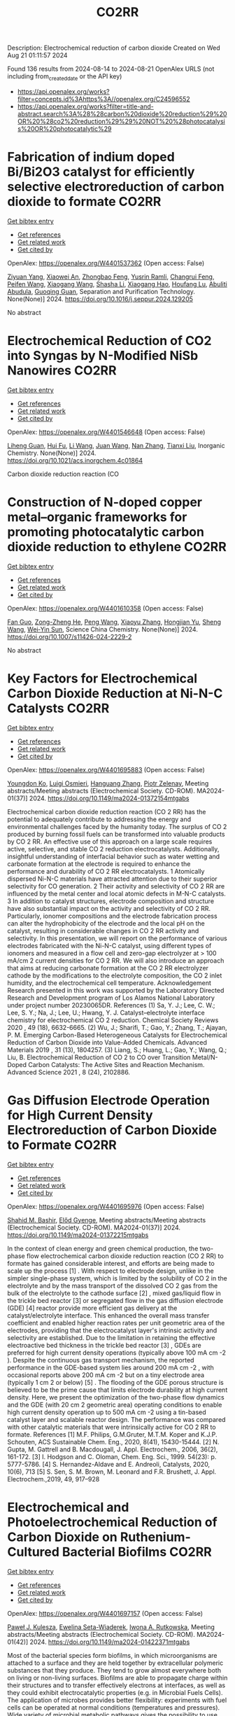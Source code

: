 #+TITLE: CO2RR
Description: Electrochemical reduction of carbon dioxide
Created on Wed Aug 21 01:11:57 2024

Found 136 results from 2024-08-14 to 2024-08-21
OpenAlex URLS (not including from_created_date or the API key)
- [[https://api.openalex.org/works?filter=concepts.id%3Ahttps%3A//openalex.org/C24596552]]
- [[https://api.openalex.org/works?filter=title-and-abstract.search%3A%28%28carbon%20dioxide%20reduction%29%20OR%20%28co2%20reduction%29%29%20NOT%20%28photocatalysis%20OR%20photocatalytic%29]]

* Fabrication of indium doped Bi/Bi2O3 catalyst for efficiently selective electroreduction of carbon dioxide to formate  :CO2RR:
:PROPERTIES:
:UUID: https://openalex.org/W4401537362
:TOPICS: Electrochemical Reduction of CO2 to Fuels, Catalytic Nanomaterials, Catalytic Dehydrogenation of Light Alkanes
:PUBLICATION_DATE: 2024-08-01
:END:    
    
[[elisp:(doi-add-bibtex-entry "https://doi.org/10.1016/j.seppur.2024.129205")][Get bibtex entry]] 

- [[elisp:(progn (xref--push-markers (current-buffer) (point)) (oa--referenced-works "https://openalex.org/W4401537362"))][Get references]]
- [[elisp:(progn (xref--push-markers (current-buffer) (point)) (oa--related-works "https://openalex.org/W4401537362"))][Get related work]]
- [[elisp:(progn (xref--push-markers (current-buffer) (point)) (oa--cited-by-works "https://openalex.org/W4401537362"))][Get cited by]]

OpenAlex: https://openalex.org/W4401537362 (Open access: False)
    
[[https://openalex.org/A5019886356][Ziyuan Yang]], [[https://openalex.org/A5019839494][Xiaowei An]], [[https://openalex.org/A5059896405][Zhongbao Feng]], [[https://openalex.org/A5006280105][Yusrin Ramli]], [[https://openalex.org/A5030081625][Changrui Feng]], [[https://openalex.org/A5026482624][Peifen Wang]], [[https://openalex.org/A5100444820][Xiaogang Wang]], [[https://openalex.org/A5100376034][Shasha Li]], [[https://openalex.org/A5039169795][Xiaogang Hao]], [[https://openalex.org/A5011086470][Houfang Lu]], [[https://openalex.org/A5052158629][Abuliti Abudula]], [[https://openalex.org/A5014658095][Guoqing Guan]], Separation and Purification Technology. None(None)] 2024. https://doi.org/10.1016/j.seppur.2024.129205 
     
No abstract    

    

* Electrochemical Reduction of CO2 into Syngas by N-Modified NiSb Nanowires  :CO2RR:
:PROPERTIES:
:UUID: https://openalex.org/W4401546648
:TOPICS: Electrochemical Reduction of CO2 to Fuels, Catalytic Nanomaterials, Electrocatalysis for Energy Conversion
:PUBLICATION_DATE: 2024-08-13
:END:    
    
[[elisp:(doi-add-bibtex-entry "https://doi.org/10.1021/acs.inorgchem.4c01864")][Get bibtex entry]] 

- [[elisp:(progn (xref--push-markers (current-buffer) (point)) (oa--referenced-works "https://openalex.org/W4401546648"))][Get references]]
- [[elisp:(progn (xref--push-markers (current-buffer) (point)) (oa--related-works "https://openalex.org/W4401546648"))][Get related work]]
- [[elisp:(progn (xref--push-markers (current-buffer) (point)) (oa--cited-by-works "https://openalex.org/W4401546648"))][Get cited by]]

OpenAlex: https://openalex.org/W4401546648 (Open access: False)
    
[[https://openalex.org/A5101015724][Liheng Guan]], [[https://openalex.org/A5027931232][Hui Fu]], [[https://openalex.org/A5100322864][Li Wang]], [[https://openalex.org/A5063569696][Juan Wang]], [[https://openalex.org/A5016175164][Nan Zhang]], [[https://openalex.org/A5101527251][Tianxi Liu]], Inorganic Chemistry. None(None)] 2024. https://doi.org/10.1021/acs.inorgchem.4c01864 
     
Carbon dioxide reduction reaction (CO    

    

* Construction of N-doped copper metal–organic frameworks for promoting photocatalytic carbon dioxide reduction to ethylene  :CO2RR:
:PROPERTIES:
:UUID: https://openalex.org/W4401610358
:TOPICS: Chemistry and Applications of Metal-Organic Frameworks, Photocatalytic Materials for Solar Energy Conversion, Porous Crystalline Organic Frameworks for Energy and Separation Applications
:PUBLICATION_DATE: 2024-08-13
:END:    
    
[[elisp:(doi-add-bibtex-entry "https://doi.org/10.1007/s11426-024-2229-2")][Get bibtex entry]] 

- [[elisp:(progn (xref--push-markers (current-buffer) (point)) (oa--referenced-works "https://openalex.org/W4401610358"))][Get references]]
- [[elisp:(progn (xref--push-markers (current-buffer) (point)) (oa--related-works "https://openalex.org/W4401610358"))][Get related work]]
- [[elisp:(progn (xref--push-markers (current-buffer) (point)) (oa--cited-by-works "https://openalex.org/W4401610358"))][Get cited by]]

OpenAlex: https://openalex.org/W4401610358 (Open access: False)
    
[[https://openalex.org/A5101681510][Fan Guo]], [[https://openalex.org/A5083903739][Zong-Zheng He]], [[https://openalex.org/A5100396064][Peng Wang]], [[https://openalex.org/A5100419378][Xiaoyu Zhang]], [[https://openalex.org/A5021970872][Hongjian Yu]], [[https://openalex.org/A5100371335][Sheng Wang]], [[https://openalex.org/A5036287984][Wei‐Yin Sun]], Science China Chemistry. None(None)] 2024. https://doi.org/10.1007/s11426-024-2229-2 
     
No abstract    

    

* Key Factors for Electrochemical Carbon Dioxide Reduction at Ni-N-C Catalysts  :CO2RR:
:PROPERTIES:
:UUID: https://openalex.org/W4401695883
:TOPICS: Electrochemical Reduction of CO2 to Fuels, Catalytic Dehydrogenation of Light Alkanes, Catalytic Nanomaterials
:PUBLICATION_DATE: 2024-08-09
:END:    
    
[[elisp:(doi-add-bibtex-entry "https://doi.org/10.1149/ma2024-01372154mtgabs")][Get bibtex entry]] 

- [[elisp:(progn (xref--push-markers (current-buffer) (point)) (oa--referenced-works "https://openalex.org/W4401695883"))][Get references]]
- [[elisp:(progn (xref--push-markers (current-buffer) (point)) (oa--related-works "https://openalex.org/W4401695883"))][Get related work]]
- [[elisp:(progn (xref--push-markers (current-buffer) (point)) (oa--cited-by-works "https://openalex.org/W4401695883"))][Get cited by]]

OpenAlex: https://openalex.org/W4401695883 (Open access: False)
    
[[https://openalex.org/A5088577552][Youngdon Ko]], [[https://openalex.org/A5051215097][Luigi Osmieri]], [[https://openalex.org/A5048458426][Hanguang Zhang]], [[https://openalex.org/A5060509548][Piotr Zelenay]], Meeting abstracts/Meeting abstracts (Electrochemical Society. CD-ROM). MA2024-01(37)] 2024. https://doi.org/10.1149/ma2024-01372154mtgabs 
     
Electrochemical carbon dioxide reduction reaction (CO 2 RR) has the potential to adequately contribute to addressing the energy and environmental challenges faced by the humanity today. The surplus of CO 2 produced by burning fossil fuels can be transformed into valuable products by CO 2 RR. An effective use of this approach on a large scale requires active, selective, and stable CO 2 reduction electrocatalysts. Additionally, insightful understanding of interfacial behavior such as water wetting and carbonate formation at the electrode is required to enhance the performance and durability of CO 2 RR electrocatalysts. 1 Atomically dispersed Ni-N-C materials have attracted attention due to their superior selectivity for CO generation. 2 Their activity and selectivity of CO 2 RR are influenced by the metal center and local atomic defects in M-N-C catalysts. 3 In addition to catalyst structures, electrode composition and structure have also substantial impact on the activity and selectivity of CO 2 RR. Particularly, ionomer compositions and the electrode fabrication process can alter the hydrophobicity of the electrode and the local pH on the catalyst, resulting in considerable changes in CO 2 RR activity and selectivity. In this presentation, we will report on the performance of various electrodes fabricated with the Ni-N-C catalyst, using different types of ionomers and measured in a flow cell and zero-gap electrolyzer at > 100 mA/cm 2 current densities for CO 2 RR. We will also introduce an approach that aims at reducing carbonate formation at the CO 2 RR electrolyzer cathode by the modifications to the electrolyte composition, the CO 2 inlet humidity, and the electrochemical cell temperature. Acknowledgement Research presented in this work was supported by the Laboratory Directed Research and Development program of Los Alamos National Laboratory under project number 20230065DR. References (1) Sa, Y. J.; Lee, C. W.; Lee, S. Y.; Na, J.; Lee, U.; Hwang, Y. J. Catalyst–electrolyte interface chemistry for electrochemical CO 2 reduction. Chemical Society Reviews 2020 , 49 (18), 6632-6665. (2) Wu, J.; Sharifi, T.; Gao, Y.; Zhang, T.; Ajayan, P. M. Emerging Carbon-Based Heterogeneous Catalysts for Electrochemical Reduction of Carbon Dioxide into Value-Added Chemicals. Advanced Materials 2019 , 31 (13), 1804257. (3) Liang, S.; Huang, L.; Gao, Y.; Wang, Q.; Liu, B. Electrochemical Reduction of CO 2 to CO over Transition Metal/N-Doped Carbon Catalysts: The Active Sites and Reaction Mechanism. Advanced Science 2021 , 8 (24), 2102886.    

    

* Gas Diffusion Electrode Operation for High Current Density Electroreduction of Carbon Dioxide to Formate  :CO2RR:
:PROPERTIES:
:UUID: https://openalex.org/W4401695976
:TOPICS: Electrochemical Reduction of CO2 to Fuels, Electrochemical Detection of Heavy Metal Ions, Gas Sensing Technology and Materials
:PUBLICATION_DATE: 2024-08-09
:END:    
    
[[elisp:(doi-add-bibtex-entry "https://doi.org/10.1149/ma2024-01372215mtgabs")][Get bibtex entry]] 

- [[elisp:(progn (xref--push-markers (current-buffer) (point)) (oa--referenced-works "https://openalex.org/W4401695976"))][Get references]]
- [[elisp:(progn (xref--push-markers (current-buffer) (point)) (oa--related-works "https://openalex.org/W4401695976"))][Get related work]]
- [[elisp:(progn (xref--push-markers (current-buffer) (point)) (oa--cited-by-works "https://openalex.org/W4401695976"))][Get cited by]]

OpenAlex: https://openalex.org/W4401695976 (Open access: False)
    
[[https://openalex.org/A5054290377][Shahid M. Bashir]], [[https://openalex.org/A5006488989][Előd Gyenge]], Meeting abstracts/Meeting abstracts (Electrochemical Society. CD-ROM). MA2024-01(37)] 2024. https://doi.org/10.1149/ma2024-01372215mtgabs 
     
In the context of clean energy and green chemical production, the two-phase flow electrochemical carbon dioxide reduction reaction (CO 2 RR) to formate has gained considerable interest, and efforts are being made to scale up the process [1] . With respect to electrode design, unlike in the simpler single-phase system, which is limited by the solubility of CO 2 in the electrolyte and by the mass transport of the dissolved CO 2 gas from the bulk of the electrolyte to the cathode surface [2] , mixed gas/liquid flow in the trickle bed reactor [3] or segregated flow in the gas diffusion electrode (GDE) [4] reactor provide more efficient gas delivery at the catalyst/electrolyte interface. This enhanced the overall mass transfer coefficient and enabled higher reaction rates per unit geometric area of the electrodes, providing that the electrocatalyst layer's intrinsic activity and selectivity are established. Due to the limitation in retaining the effective electroactive bed thickness in the trickle bed reactor [3] , GDEs are preferred for high current density operations (typically above 100 mA cm -2 ). Despite the continuous gas transport mechanism, the reported performance in the GDE-based system lies around 200 mA cm -2 , with occasional reports above 200 mA cm -2 but on a tiny electrode area (typically 1 cm 2 or below) [5] . The flooding of the GDE porous structure is believed to be the prime cause that limits electrode durability at high current density. Here, we present the optimization of the two-phase flow dynamics and the GDE (with 20 cm 2 geometric area) operating conditions to enable high current density operation up to 500 mA cm -2 using a tin-based catalyst layer and scalable reactor design. The performance was compared with other catalytic materials that were intrinsically active for CO 2 RR to formate. References [1] M.F. Philips, G.M.Gruter, M.T.M. Koper and K.J.P. Schouten, ACS Sustainable Chem. Eng., 2020, 8(41), 15430-15444. [2] N. Gupta, M. Gattrell and B. Macdougall, J. Appl. Electrochem., 2006, 36(2), 161-172. [3] I. Hodgson and C. Oloman, Chem. Eng. Sci., 1999. 54(23): p. 5777-5786. [4] S. Hernandez-Aldave and E. Andreoli, Catalysts, 2020, 10(6), 713 [5] S. Sen, S. M. Brown, M. Leonard and F.R. Brushett, J. Appl. Electrochem.,2019, 49, 917–928    

    

* Electrochemical and Photoelectrochemical Reduction of Carbon Dioxide on Ruthenium-Cultured Bacterial Biofilms  :CO2RR:
:PROPERTIES:
:UUID: https://openalex.org/W4401697157
:TOPICS: Microbial Fuel Cells and Electrogenic Bacteria Technology, Electrochemical Reduction of CO2 to Fuels
:PUBLICATION_DATE: 2024-08-09
:END:    
    
[[elisp:(doi-add-bibtex-entry "https://doi.org/10.1149/ma2024-01422371mtgabs")][Get bibtex entry]] 

- [[elisp:(progn (xref--push-markers (current-buffer) (point)) (oa--referenced-works "https://openalex.org/W4401697157"))][Get references]]
- [[elisp:(progn (xref--push-markers (current-buffer) (point)) (oa--related-works "https://openalex.org/W4401697157"))][Get related work]]
- [[elisp:(progn (xref--push-markers (current-buffer) (point)) (oa--cited-by-works "https://openalex.org/W4401697157"))][Get cited by]]

OpenAlex: https://openalex.org/W4401697157 (Open access: False)
    
[[https://openalex.org/A5006230670][Paweł J. Kulesza]], [[https://openalex.org/A5050791197][Ewelina Seta-Wiaderek]], [[https://openalex.org/A5012977856][Iwona A. Rutkowska]], Meeting abstracts/Meeting abstracts (Electrochemical Society. CD-ROM). MA2024-01(42)] 2024. https://doi.org/10.1149/ma2024-01422371mtgabs 
     
Most of the bacterial species form biofilms, in which microorganisms are attached to a surface and they are held together by extracellular polymeric substances that they produce. They tend to grow almost everywhere both on living or non-living surfaces. Biofilms are able to propagate charge within their structures and to transfer effectively electrons at interfaces, as well as they could exhibit electrocatalytic properties (e.g. in Microbial Fuels Cells). The application of microbes provides better flexibility: experiments with fuel cells can be operated at normal conditions (temperatures and pressures). Wide variety of microbial metabolic pathways gives the possibility to use aggregates of bacteria in diverse processes. Proposed electrochemical studies using bacterial biofilms (in the form of thin coatings on the glassy carbon electrodes) can be considered as an attempt to find efficient methods of using the energy produced by microorganisms and converting it to electricity. The ultimate goal of the present research has been to determine whether it is possible under laboratory conditions to perform electrocatalytic processes using the hybrid (composite) layers composed of aggregates of bacteria in pristine or modified forms. A biofilm formed by a strain of Yersinia enterocolitica ( Y. enterocolitica ) is characterized by a high physicochemical stability over a wide pH range (4-10) and temperatures (0-40°C).The subject of interest is a fairly complex reaction, electroreduction of carbon dioxide. There has been growing interest in the search of electrocatalytic anf photoelectrochemical systems capable of efficient conversion of carbon dioxide into fuels and utility chemicals. Our previously performed studies have clearly shown that the Y. enterocolitica biofilm itself has no activity with respect to reduction of CO 2 , however it acts as a good matrix for the catalytic (e.g. noble metal or metaloorganic) centers, because it affects the reaction mechanism and appears to decrease overpotential of the electroreduction processes. The conducted research shows that the composite materials containing bacterial biofilms can be successfully used to construct systems that have an electrocatalytic reactivity in the reduction of carbon dioxide. We will also address the possibility of dispersing the organometallic ruthenium (II) complex in the biological layer (biofilm). Indeed, the ruthenium (II) complex has been immobilized in the biofilm matrix by successive modification of the liquid medium ( Luria-Bertani medium) for culturing bacteria with a solution of the complex compound. In addition, the biological matrix was used (along with the ruthenium (II) complex molecules dispersed in its layer) as a protective coating, stabilizing the unstable p -type semiconductor - copper (I) oxide. The proposed hybrid co-catalytic system showed activity during the photoelectrochemical reduction of carbon dioxide and stability under semi-neutral experimental conditions. Finally, we are going to address the design of the above-mentioned catalytically active systems emphasizing the need to control the structure of the studied hybrid materials (in addition to their stability). Among important issues is the viability of bacteria in the biological membrane as well as elucidation of the role of the bacterial biofilm during the carbon dioxide reduction.    

    

* Electrochemical Ammonia Recovery from Manure Wastewater Integrated with Electrochemical Carbon Dioxide Reduction  :CO2RR:
:PROPERTIES:
:UUID: https://openalex.org/W4401698457
:TOPICS: Ammonia Synthesis and Electrocatalysis
:PUBLICATION_DATE: 2024-08-09
:END:    
    
[[elisp:(doi-add-bibtex-entry "https://doi.org/10.1149/ma2024-01372242mtgabs")][Get bibtex entry]] 

- [[elisp:(progn (xref--push-markers (current-buffer) (point)) (oa--referenced-works "https://openalex.org/W4401698457"))][Get references]]
- [[elisp:(progn (xref--push-markers (current-buffer) (point)) (oa--related-works "https://openalex.org/W4401698457"))][Get related work]]
- [[elisp:(progn (xref--push-markers (current-buffer) (point)) (oa--cited-by-works "https://openalex.org/W4401698457"))][Get cited by]]

OpenAlex: https://openalex.org/W4401698457 (Open access: False)
    
[[https://openalex.org/A5006315341][Andreas Moeller]], [[https://openalex.org/A5100371335][Sheng Wang]], [[https://openalex.org/A5046560539][Song Jin]], Meeting abstracts/Meeting abstracts (Electrochemical Society. CD-ROM). MA2024-01(37)] 2024. https://doi.org/10.1149/ma2024-01372242mtgabs 
     
There were 40 million cows in the US in 2020 which provide necessary protein-rich food and are integral to the US economy. However, . Currently manure is managed simply by storing and spreading to nearby cropland as a fertilizer to reuse nutrients. Given the high water content and low nutrient concentration of manure, effective approaches to recover nutrients from manure wastewater and reduce greenhouse gas emissions are needed. Our group has recently developed ammonia (potassium) recovery from manure wastewater and co-production of chemicals using nutrient-selective redox material 1 . I will report my progress toward developing a new electrochemical strategy to achieve integrated ammonium (and potassium) nutrient recovery from manure wastewater and simultaneous biogas upgrading by electrochemically reducing carbon dioxide to formate and other locally useful products. This project will effectively mitigate CO 2 emissions in traditional manure processing and provide a sustainable strategy for resource recovery, distributed electrosynthesis of fertilizers and other value-added chemicals, paving the way to carbon-neutral agriculture. Wang, R., Yang, K., Wong, C. et al. Electrochemical ammonia recovery and co-production of chemicals from manure wastewater. Nat Sustain (2023). https://doi.org/10.1038/s41893-023-01252-z    

    

* Operando Spectroelectrochemistry Unravels the Mechanism of CO2 Electrocatalytic Reduction by an Fe Porphyrin  :CO2RR:
:PROPERTIES:
:UUID: https://openalex.org/W4401706204
:TOPICS: Electrochemical Reduction of CO2 to Fuels, Electrocatalysis for Energy Conversion, Role of Porphyrins and Phthalocyanines in Materials Chemistry
:PUBLICATION_DATE: 2024-08-19
:END:    
    
[[elisp:(doi-add-bibtex-entry "https://doi.org/10.1002/anie.202412417")][Get bibtex entry]] 

- [[elisp:(progn (xref--push-markers (current-buffer) (point)) (oa--referenced-works "https://openalex.org/W4401706204"))][Get references]]
- [[elisp:(progn (xref--push-markers (current-buffer) (point)) (oa--related-works "https://openalex.org/W4401706204"))][Get related work]]
- [[elisp:(progn (xref--push-markers (current-buffer) (point)) (oa--cited-by-works "https://openalex.org/W4401706204"))][Get cited by]]

OpenAlex: https://openalex.org/W4401706204 (Open access: False)
    
[[https://openalex.org/A5078358071][Marc Robert]], [[https://openalex.org/A5059096994][Aude Salamé]], [[https://openalex.org/A5091463061][Mun Hon Cheah]], [[https://openalex.org/A5020281878][Julien Bonin]], [[https://openalex.org/A5013302176][Elodie Anxolabéhère‐Mallart]], Angewandte Chemie International Edition. None(None)] 2024. https://doi.org/10.1002/anie.202412417 
     
Iron porphyrins are molecular catalysts recognized for their ability to electrochemically and photochemically reduce carbon dioxide (CO2). The main reduction product is carbon monoxide (CO). CO holds significant industrial importance as it serves as a precursor for various valuable chemical products containing either a single carbon atom (C1), like methanol or methane, or multiple carbon atoms (Cn), such as ethanol or ethylene. Despite the long‐established efficiency of these catalysts, optimizing their catalytic activity and stability and comprehending the intricate reaction mechanisms remain a significant challenge. This article presents a comprehensive investigation of the mechanistic aspects of the selective electroreduction of CO2 to CO using an iron porphyrin substituted with four trimethylammonium groups in the para position [(pTMA)FeIII‐Cl]4+. By employing infrared and UV‐Visible spectroelectrochemistry, changes in the electronic structure and coordination environment of the iron center can be observed in real‐time as the electrochemical potential is adjusted, offering new insights into the reaction mechanisms. Catalytic species were identified, and evidence of a secondary reaction pathway was uncovered, potentially prompting a re‐evaluation of the nature of the catalytically active species.    

    

* Photocatalytic performance of metal poly(heptazine imide) for carbon dioxide reduction  :CO2RR:
:PROPERTIES:
:UUID: https://openalex.org/W4401711218
:TOPICS: Photocatalytic Materials for Solar Energy Conversion, Porous Crystalline Organic Frameworks for Energy and Separation Applications, Gas Sensing Technology and Materials
:PUBLICATION_DATE: 2024-08-01
:END:    
    
[[elisp:(doi-add-bibtex-entry "https://doi.org/10.1016/j.cartre.2024.100396")][Get bibtex entry]] 

- [[elisp:(progn (xref--push-markers (current-buffer) (point)) (oa--referenced-works "https://openalex.org/W4401711218"))][Get references]]
- [[elisp:(progn (xref--push-markers (current-buffer) (point)) (oa--related-works "https://openalex.org/W4401711218"))][Get related work]]
- [[elisp:(progn (xref--push-markers (current-buffer) (point)) (oa--cited-by-works "https://openalex.org/W4401711218"))][Get cited by]]

OpenAlex: https://openalex.org/W4401711218 (Open access: True)
    
[[https://openalex.org/A5039734983][Aika Yamaguchi]], [[https://openalex.org/A5042634418][Chihiro Miyazaki]], [[https://openalex.org/A5057812946][Yuta Takezawa]], [[https://openalex.org/A5045852494][Goichiro Seo]], [[https://openalex.org/A5042731264][Yuki Saito]], [[https://openalex.org/A5046698608][Ryosuke Ohnuki]], [[https://openalex.org/A5039137799][Shinya Yoshioka]], [[https://openalex.org/A5008233371][Kaname Kanai]], Carbon Trends. None(None)] 2024. https://doi.org/10.1016/j.cartre.2024.100396 
     
No abstract    

    

* The Effect of Geopolymers and Limestone Calcined Clay in Reduction of Anthropogenic Carbon dioxide Emissions: A Review  :CO2RR:
:PROPERTIES:
:UUID: https://openalex.org/W4401608346
:TOPICS: Carbon Dioxide Sequestration in Geological Formations, Carbon Dioxide Capture and Storage Technologies
:PUBLICATION_DATE: 2024-04-02
:END:    
    
[[elisp:(doi-add-bibtex-entry "https://doi.org/10.1109/seb4sdg60871.2024.10629713")][Get bibtex entry]] 

- [[elisp:(progn (xref--push-markers (current-buffer) (point)) (oa--referenced-works "https://openalex.org/W4401608346"))][Get references]]
- [[elisp:(progn (xref--push-markers (current-buffer) (point)) (oa--related-works "https://openalex.org/W4401608346"))][Get related work]]
- [[elisp:(progn (xref--push-markers (current-buffer) (point)) (oa--cited-by-works "https://openalex.org/W4401608346"))][Get cited by]]

OpenAlex: https://openalex.org/W4401608346 (Open access: False)
    
[[https://openalex.org/A5065104510][Ayodeji K. Ogundana]], No host. None(None)] 2024. https://doi.org/10.1109/seb4sdg60871.2024.10629713 
     
No abstract    

    

* Operando Spectroelectrochemistry Unravels the Mechanism of CO2 Electrocatalytic Reduction by an Fe Porphyrin  :CO2RR:
:PROPERTIES:
:UUID: https://openalex.org/W4401685964
:TOPICS: Electrochemical Reduction of CO2 to Fuels, Electrocatalysis for Energy Conversion, Molecular Electronic Devices and Systems
:PUBLICATION_DATE: 2024-08-19
:END:    
    
[[elisp:(doi-add-bibtex-entry "https://doi.org/10.1002/ange.202412417")][Get bibtex entry]] 

- [[elisp:(progn (xref--push-markers (current-buffer) (point)) (oa--referenced-works "https://openalex.org/W4401685964"))][Get references]]
- [[elisp:(progn (xref--push-markers (current-buffer) (point)) (oa--related-works "https://openalex.org/W4401685964"))][Get related work]]
- [[elisp:(progn (xref--push-markers (current-buffer) (point)) (oa--cited-by-works "https://openalex.org/W4401685964"))][Get cited by]]

OpenAlex: https://openalex.org/W4401685964 (Open access: False)
    
[[https://openalex.org/A5078358071][Marc Robert]], [[https://openalex.org/A5059096994][Aude Salamé]], [[https://openalex.org/A5091463061][Mun Hon Cheah]], [[https://openalex.org/A5020281878][Julien Bonin]], [[https://openalex.org/A5013302176][Elodie Anxolabéhère‐Mallart]], Angewandte Chemie. None(None)] 2024. https://doi.org/10.1002/ange.202412417 
     
Iron porphyrins are molecular catalysts recognized for their ability to electrochemically and photochemically reduce carbon dioxide (CO2). The main reduction product is carbon monoxide (CO). CO holds significant industrial importance as it serves as a precursor for various valuable chemical products containing either a single carbon atom (C1), like methanol or methane, or multiple carbon atoms (Cn), such as ethanol or ethylene. Despite the long‐established efficiency of these catalysts, optimizing their catalytic activity and stability and comprehending the intricate reaction mechanisms remain a significant challenge. This article presents a comprehensive investigation of the mechanistic aspects of the selective electroreduction of CO2 to CO using an iron porphyrin substituted with four trimethylammonium groups in the para position [(pTMA)FeIII‐Cl]4+. By employing infrared and UV‐Visible spectroelectrochemistry, changes in the electronic structure and coordination environment of the iron center can be observed in real‐time as the electrochemical potential is adjusted, offering new insights into the reaction mechanisms. Catalytic species were identified, and evidence of a secondary reaction pathway was uncovered, potentially prompting a re‐evaluation of the nature of the catalytically active species.    

    

* Single-bacterium modification strategies for photobiocatalytic CO2 reduction  :CO2RR:
:PROPERTIES:
:UUID: https://openalex.org/W4401615139
:TOPICS: Microbial Fuel Cells and Electrogenic Bacteria Technology, Electrochemical Reduction of CO2 to Fuels, Photocatalytic Materials for Solar Energy Conversion
:PUBLICATION_DATE: 2024-08-01
:END:    
    
[[elisp:(doi-add-bibtex-entry "https://doi.org/10.1016/j.trechm.2024.07.003")][Get bibtex entry]] 

- [[elisp:(progn (xref--push-markers (current-buffer) (point)) (oa--referenced-works "https://openalex.org/W4401615139"))][Get references]]
- [[elisp:(progn (xref--push-markers (current-buffer) (point)) (oa--related-works "https://openalex.org/W4401615139"))][Get related work]]
- [[elisp:(progn (xref--push-markers (current-buffer) (point)) (oa--cited-by-works "https://openalex.org/W4401615139"))][Get cited by]]

OpenAlex: https://openalex.org/W4401615139 (Open access: False)
    
[[https://openalex.org/A5024776929][Yujing Jiang]], [[https://openalex.org/A5048387481][Hanyu Li]], [[https://openalex.org/A5048251870][Wenlei Zhu]], Trends in Chemistry. None(None)] 2024. https://doi.org/10.1016/j.trechm.2024.07.003 
     
No abstract    

    

* Microtubular Electrodes for Efficient Electrochemical CO2/CO Reduction to Value-Added Products  :CO2RR:
:PROPERTIES:
:UUID: https://openalex.org/W4401696526
:TOPICS: Electrochemical Reduction of CO2 to Fuels, Molecular Electronic Devices and Systems, Catalytic Dehydrogenation of Light Alkanes
:PUBLICATION_DATE: 2024-08-09
:END:    
    
[[elisp:(doi-add-bibtex-entry "https://doi.org/10.1149/ma2024-01372147mtgabs")][Get bibtex entry]] 

- [[elisp:(progn (xref--push-markers (current-buffer) (point)) (oa--referenced-works "https://openalex.org/W4401696526"))][Get references]]
- [[elisp:(progn (xref--push-markers (current-buffer) (point)) (oa--related-works "https://openalex.org/W4401696526"))][Get related work]]
- [[elisp:(progn (xref--push-markers (current-buffer) (point)) (oa--cited-by-works "https://openalex.org/W4401696526"))][Get cited by]]

OpenAlex: https://openalex.org/W4401696526 (Open access: False)
    
[[https://openalex.org/A5048355660][Hesamoddin Rabiee]], [[https://openalex.org/A5041714665][Lei Ge]], [[https://openalex.org/A5033539820][Zhonghua Zhu]], Meeting abstracts/Meeting abstracts (Electrochemical Society. CD-ROM). MA2024-01(37)] 2024. https://doi.org/10.1149/ma2024-01372147mtgabs 
     
The conversion of carbon dioxide (CO 2 ) or carbon monoxide (CO) to commodity fuels and chemicals, empowered by low-carbon electricity, has attracted much attention as an alternative to conventional routes of chemical production [1]. Numerous studies have focused on CO 2 reduction to CO or formic acid and active/efficient electrocatalysts with high Faradaic efficiencies (FEs) have been developed [2]. However, CO 2 reduction to higher value C 2+ products needs the critical C-C coupling step, and to date, Cu has been the main electrocatalyst for this conversion [3]. Electrochemical carbon monoxide reduction (CORR) to C 2+ products has advantages over electrochemical CO 2 conversion (CO 2 RR) as issues such as carbonation, and CO 2 loss during CO 2 RR are omitted in CORR due to the stability of CO in alkaline solutions. Facing common challenges as CO 2 RR, CORR suffers more from mass transport resistance and intrinsically lower aqueous CO solubility. Therefore gas-diffusion electrodes (GDEs) are desired to boost the formation of triple phases and active sites to obtain higher reaction rates. Herein for the first time we design Cu-based HFGDEs for efficient CORR to C 2+ products with ethylene as the main product. The pristine Cu HFGDEs showed low selectivity towards C 2+ products. Therefore, we tuned the Cu catalyst shape morphology and orientated growth of nanocubes on the outer surface of HFGDEs by electrodeposition. Due to the efficient C-C coupling and high C 2+ _ selectivity of copper nanocubes with dominant Cu(100), the HFGDEs showed exceptionally high current densities in the 1.0 M KOH electrolyte, outperforming conventional GDEs tested for CORR under similar conditions. Compared with CO 2 RR in a bicarbonate medium, significantly higher current densities and FEs of C 2+ products (>90%) and ethylene (>65%) were achieved when the HFGDE were used for CORR. Moreover, lower partial current densities of C 2+ were obtained when using the hollow fibers in the non-GDE mode, confirming the significant performance of HFGDEs for achieving high-rate and selective CO reduction through maximizing triple-phase interfaces and local CO concentration. By increasing the concentration of KOH, an ethylene partial current density of 472 mA cm 2- was obtained using the flow-cell reactor, indicating the promises of HFGDEs as an emerging electrode configuration for efficient CORR to C 2+ products. Figure 1    

    

* Exploring the Critical Role of Binders in Electrochemical CO2 Reduction Reactions  :CO2RR:
:PROPERTIES:
:UUID: https://openalex.org/W4401668207
:TOPICS: Electrochemical Reduction of CO2 to Fuels, Electrocatalysis for Energy Conversion, Aqueous Zinc-Ion Battery Technology
:PUBLICATION_DATE: 2024-08-01
:END:    
    
[[elisp:(doi-add-bibtex-entry "https://doi.org/10.1016/j.nanoen.2024.110134")][Get bibtex entry]] 

- [[elisp:(progn (xref--push-markers (current-buffer) (point)) (oa--referenced-works "https://openalex.org/W4401668207"))][Get references]]
- [[elisp:(progn (xref--push-markers (current-buffer) (point)) (oa--related-works "https://openalex.org/W4401668207"))][Get related work]]
- [[elisp:(progn (xref--push-markers (current-buffer) (point)) (oa--cited-by-works "https://openalex.org/W4401668207"))][Get cited by]]

OpenAlex: https://openalex.org/W4401668207 (Open access: False)
    
[[https://openalex.org/A5029076152][Younghyun Chae]], [[https://openalex.org/A5106582826][Hyunwook Kim]], [[https://openalex.org/A5101696641][Dong Ki Lee]], [[https://openalex.org/A5074251562][Ung Lee]], [[https://openalex.org/A5052598115][Da Hye Won]], Nano Energy. None(None)] 2024. https://doi.org/10.1016/j.nanoen.2024.110134 
     
No abstract    

    

* Decarbonizing Urban Mobility: A Methodology for Shifting Modal Shares to Achieve CO2 Reduction Targets  :CO2RR:
:PROPERTIES:
:UUID: https://openalex.org/W4401628288
:TOPICS: Estimating Vehicle Fuel Consumption and Emissions, Understanding Attitudes Towards Public Transport and Private Car
:PUBLICATION_DATE: 2024-08-16
:END:    
    
[[elisp:(doi-add-bibtex-entry "https://doi.org/10.3390/su16167049")][Get bibtex entry]] 

- [[elisp:(progn (xref--push-markers (current-buffer) (point)) (oa--referenced-works "https://openalex.org/W4401628288"))][Get references]]
- [[elisp:(progn (xref--push-markers (current-buffer) (point)) (oa--related-works "https://openalex.org/W4401628288"))][Get related work]]
- [[elisp:(progn (xref--push-markers (current-buffer) (point)) (oa--cited-by-works "https://openalex.org/W4401628288"))][Get cited by]]

OpenAlex: https://openalex.org/W4401628288 (Open access: True)
    
[[https://openalex.org/A5086520044][Páulo Ribeiro]], [[https://openalex.org/A5066155883][Gabriel Dias]], [[https://openalex.org/A5071082131][José F. G. Mendes]], Sustainability. 16(16)] 2024. https://doi.org/10.3390/su16167049 
     
In most urban areas, mobility is predominantly reliant on automobiles, leading to significant negative environmental impacts, such as noise pollution, air pollution, and greenhouse gas emissions. To meet the objectives of the Paris Agreement, urgent action is required to decarbonize the mobility sector. This necessitates the development of assessment and planning tools to create effective decarbonization scenarios. Urban mobility must evolve to reduce dependency on fossil fuels by increasing public transport options and promoting active modes of transportation. This research presents a methodology to estimate the modal share required to shift car users to active modes and public transport, thereby achieving future CO2 emission reduction targets in the road transport sector. A case study in Braga, Portugal, demonstrates that to meet the 2040 target of 59,150 tons of CO2, 63% of trips must be made using active modes (e.g., walking and cycling) and 32% by public transport.    

    

* Global reduction in sensitivity of vegetation water use efficiency to increasing CO2  :CO2RR:
:PROPERTIES:
:UUID: https://openalex.org/W4401629992
:TOPICS: Global Forest Drought Response and Climate Change, Impacts of Elevated CO2 and Ozone on Plant Physiology, Global Methane Emissions and Impacts
:PUBLICATION_DATE: 2024-08-01
:END:    
    
[[elisp:(doi-add-bibtex-entry "https://doi.org/10.1016/j.jhydrol.2024.131844")][Get bibtex entry]] 

- [[elisp:(progn (xref--push-markers (current-buffer) (point)) (oa--referenced-works "https://openalex.org/W4401629992"))][Get references]]
- [[elisp:(progn (xref--push-markers (current-buffer) (point)) (oa--related-works "https://openalex.org/W4401629992"))][Get related work]]
- [[elisp:(progn (xref--push-markers (current-buffer) (point)) (oa--cited-by-works "https://openalex.org/W4401629992"))][Get cited by]]

OpenAlex: https://openalex.org/W4401629992 (Open access: False)
    
[[https://openalex.org/A5059756403][Yuanfang Chai]], [[https://openalex.org/A5042466373][Chiyuan Miao]], [[https://openalex.org/A5026642371][Wouter Berghuijs]], [[https://openalex.org/A5100706925][Yunping Yang]], [[https://openalex.org/A5070625718][Boyuan Zhu]], [[https://openalex.org/A5076884908][Yong Hu]], [[https://openalex.org/A5043082550][Louise Slater]], Journal of Hydrology. None(None)] 2024. https://doi.org/10.1016/j.jhydrol.2024.131844 
     
No abstract    

    

* Atomically precise alkynyl-protected Ag19Cu2 nanoclusters: Synthesis, structure analysis, and electrocatalytic CO2 reduction application  :CO2RR:
:PROPERTIES:
:UUID: https://openalex.org/W4401559294
:TOPICS: Structural and Functional Study of Noble Metal Nanoclusters, Advancements in Density Functional Theory, Catalytic Nanomaterials
:PUBLICATION_DATE: 2024-01-01
:END:    
    
[[elisp:(doi-add-bibtex-entry "https://doi.org/10.1039/d4nr02702g")][Get bibtex entry]] 

- [[elisp:(progn (xref--push-markers (current-buffer) (point)) (oa--referenced-works "https://openalex.org/W4401559294"))][Get references]]
- [[elisp:(progn (xref--push-markers (current-buffer) (point)) (oa--related-works "https://openalex.org/W4401559294"))][Get related work]]
- [[elisp:(progn (xref--push-markers (current-buffer) (point)) (oa--cited-by-works "https://openalex.org/W4401559294"))][Get cited by]]

OpenAlex: https://openalex.org/W4401559294 (Open access: False)
    
[[https://openalex.org/A5100547970][Xiangou Zhu]], [[https://openalex.org/A5039837955][Zhu Pan]], [[https://openalex.org/A5100535740][Xuzi Cong]], [[https://openalex.org/A5032960257][Guanyu Ma]], [[https://openalex.org/A5035720671][Qing Tang]], [[https://openalex.org/A5100322864][Li Wang]], [[https://openalex.org/A5076295398][Zhenghua Tang]], Nanoscale. None(None)] 2024. https://doi.org/10.1039/d4nr02702g 
     
We report the synthesis, structure analysis, and electrocatalytic CO2 reduction application of Ag19Cu2(C≡CArF)12(PPh3)6Cl6 (abbrevaited as Ag19Cu2, C≡CArF: 3, 5-bis(trifluoromethyl)phenylacetylene) nanoclusters. Ag19Cu2 has characteristic absorbance feature, and is a superatomic cluster...    

    

* Activity and Selectivity in the Electrochemical Reduction of CO2 at CuSnx Electrocatalysts Using a Zero-Gap Membrane Electrode Assembly  :CO2RR:
:PROPERTIES:
:UUID: https://openalex.org/W4401598562
:TOPICS: Electrochemical Reduction of CO2 to Fuels, Molecular Electronic Devices and Systems, Electrocatalysis for Energy Conversion
:PUBLICATION_DATE: 2024-08-15
:END:    
    
[[elisp:(doi-add-bibtex-entry "https://doi.org/10.1149/1945-7111/ad6fd7")][Get bibtex entry]] 

- [[elisp:(progn (xref--push-markers (current-buffer) (point)) (oa--referenced-works "https://openalex.org/W4401598562"))][Get references]]
- [[elisp:(progn (xref--push-markers (current-buffer) (point)) (oa--related-works "https://openalex.org/W4401598562"))][Get related work]]
- [[elisp:(progn (xref--push-markers (current-buffer) (point)) (oa--cited-by-works "https://openalex.org/W4401598562"))][Get cited by]]

OpenAlex: https://openalex.org/W4401598562 (Open access: True)
    
[[https://openalex.org/A5062559425][Monsuru Olatunji Dauda]], [[https://openalex.org/A5029076223][John Hendershot]], [[https://openalex.org/A5058188049][M. E. B. R. Bello]], [[https://openalex.org/A5100722738][Junghyun Park]], [[https://openalex.org/A5093985198][Alvaro Loaiza Orduz]], [[https://openalex.org/A5083487686][Orhan Kizilkaya]], [[https://openalex.org/A5069209354][Phillip Sprunger]], [[https://openalex.org/A5073636215][Anthony Engler]], [[https://openalex.org/A5040196078][Koffi P. C. Yao]], [[https://openalex.org/A5074865399][Craig Plaisance]], [[https://openalex.org/A5055743066][John Flake]], Journal of The Electrochemical Society. None(None)] 2024. https://doi.org/10.1149/1945-7111/ad6fd7 
     
Abstract In this study Cu, Sn, and bimetallic CuSnx nanoparticles were synthesized and evaluated as electrocatalysts for CO2 reduction using zero gap membrane electrode assemblies. Results show bimetallic electrocatalysts with Sn contents above 10% yield formate as a primary product with Faradaic Efficiencies near 70% at 350 mA cm-2. Cu-Snx electrocatalysts with less than 10% Sn yield CO at current densities below 350 mA cm-2 and relatively lower cell potentials. When the low-Sn content bimetallic electrocatalysts were evaluated in alkaline anolytes at 350 mA cm-2, ethanol was recorded as the primary product (FE = 48.5% at Ecell ≥ 3.0 V). We propose enhanced C2 activity and selectivity originate from Cu dimers adjacent to Sn atoms for bimetallic electrocatalyst with low-Sn content. The C2 active sites are lost when the surface Sn content exceeds 25-38%.    

    

* Halide-Guided Carbon-Affinity Active Site in BimOnBrp-Derived Bi2O2CO3 for Efficient Electrocatalytic CO2 Reduction to Formate  :CO2RR:
:PROPERTIES:
:UUID: https://openalex.org/W4401701894
:TOPICS: Electrochemical Reduction of CO2 to Fuels, Thermoelectric Materials, Electrocatalysis for Energy Conversion
:PUBLICATION_DATE: 2024-01-01
:END:    
    
[[elisp:(doi-add-bibtex-entry "https://doi.org/10.1039/d4cy00904e")][Get bibtex entry]] 

- [[elisp:(progn (xref--push-markers (current-buffer) (point)) (oa--referenced-works "https://openalex.org/W4401701894"))][Get references]]
- [[elisp:(progn (xref--push-markers (current-buffer) (point)) (oa--related-works "https://openalex.org/W4401701894"))][Get related work]]
- [[elisp:(progn (xref--push-markers (current-buffer) (point)) (oa--cited-by-works "https://openalex.org/W4401701894"))][Get cited by]]

OpenAlex: https://openalex.org/W4401701894 (Open access: False)
    
[[https://openalex.org/A5068492613][Dengfeng Yang]], [[https://openalex.org/A5030089637][Qing Mao]], [[https://openalex.org/A5012201930][Yuting Feng]], [[https://openalex.org/A5100392071][Wei Wang]], Catalysis Science & Technology. None(None)] 2024. https://doi.org/10.1039/d4cy00904e 
     
Bismuth oxyhalides (BimOnXp, where X represents Cl, Br, and I) present a promising family of template catalysts for in-situ Bi2O2CO3 synthesis to achieve highly efficient CO2 electrochemical reduction reaction (CO2RR)...    

    

* In Situ Construction of Cubi-Mof Derived Heterojunctions with Electron-Rich Effects Enhances Localized Co2 Enrichment Integrated with Si Photocathodes for Co2 Reduction  :CO2RR:
:PROPERTIES:
:UUID: https://openalex.org/W4401542213
:TOPICS: Electrochemical Reduction of CO2 to Fuels, Photocatalytic Materials for Solar Energy Conversion, Ammonia Synthesis and Electrocatalysis
:PUBLICATION_DATE: 2024-01-01
:END:    
    
[[elisp:(doi-add-bibtex-entry "https://doi.org/10.2139/ssrn.4924748")][Get bibtex entry]] 

- [[elisp:(progn (xref--push-markers (current-buffer) (point)) (oa--referenced-works "https://openalex.org/W4401542213"))][Get references]]
- [[elisp:(progn (xref--push-markers (current-buffer) (point)) (oa--related-works "https://openalex.org/W4401542213"))][Get related work]]
- [[elisp:(progn (xref--push-markers (current-buffer) (point)) (oa--cited-by-works "https://openalex.org/W4401542213"))][Get cited by]]

OpenAlex: https://openalex.org/W4401542213 (Open access: False)
    
[[https://openalex.org/A5100322864][Li Wang]], [[https://openalex.org/A5006585236][Jianming Hong]], [[https://openalex.org/A5101756302][Jing Shang]], [[https://openalex.org/A5028494580][Hiromi Yamashita]], [[https://openalex.org/A5012875495][C. M. Wei]], [[https://openalex.org/A5036920814][Yun Hang Hu]], No host. None(None)] 2024. https://doi.org/10.2139/ssrn.4924748 
     
No abstract    

    

* Ni@S-1 Facilitated Efficient Reduction of Co2-Containing Co Via Chemical Looping  :CO2RR:
:PROPERTIES:
:UUID: https://openalex.org/W4401703757
:TOPICS: Zeolite Chemistry and Catalysis, Catalytic Dehydrogenation of Light Alkanes, Catalytic Nanomaterials
:PUBLICATION_DATE: 2024-01-01
:END:    
    
[[elisp:(doi-add-bibtex-entry "https://doi.org/10.2139/ssrn.4926763")][Get bibtex entry]] 

- [[elisp:(progn (xref--push-markers (current-buffer) (point)) (oa--referenced-works "https://openalex.org/W4401703757"))][Get references]]
- [[elisp:(progn (xref--push-markers (current-buffer) (point)) (oa--related-works "https://openalex.org/W4401703757"))][Get related work]]
- [[elisp:(progn (xref--push-markers (current-buffer) (point)) (oa--cited-by-works "https://openalex.org/W4401703757"))][Get cited by]]

OpenAlex: https://openalex.org/W4401703757 (Open access: False)
    
[[https://openalex.org/A5047104502][Peng Jin]], [[https://openalex.org/A5100370111][Yuhao Wang]], [[https://openalex.org/A5032747198][Kongzhai Li]], [[https://openalex.org/A5100403925][Hua Wang]], [[https://openalex.org/A5080512271][Yane Zheng]], No host. None(None)] 2024. https://doi.org/10.2139/ssrn.4926763 
     
No abstract    

    

* High Specific Activity during Electrochemical CO2 Reduction through Homogeneous Deposition of Gold Nanoparticles on Gas Diffusion Electrodes  :CO2RR:
:PROPERTIES:
:UUID: https://openalex.org/W4401549220
:TOPICS: Electrochemical Reduction of CO2 to Fuels, Electrocatalysis for Energy Conversion, Electrochemical Detection of Heavy Metal Ions
:PUBLICATION_DATE: 2024-08-13
:END:    
    
[[elisp:(doi-add-bibtex-entry "https://doi.org/10.26434/chemrxiv-2024-ns1l4")][Get bibtex entry]] 

- [[elisp:(progn (xref--push-markers (current-buffer) (point)) (oa--referenced-works "https://openalex.org/W4401549220"))][Get references]]
- [[elisp:(progn (xref--push-markers (current-buffer) (point)) (oa--related-works "https://openalex.org/W4401549220"))][Get related work]]
- [[elisp:(progn (xref--push-markers (current-buffer) (point)) (oa--cited-by-works "https://openalex.org/W4401549220"))][Get cited by]]

OpenAlex: https://openalex.org/W4401549220 (Open access: False)
    
[[https://openalex.org/A5048044344][Takuya Yamada]], [[https://openalex.org/A5024484134][Kazuyuki Iwase]], [[https://openalex.org/A5068147445][Naoto Todoroki]], [[https://openalex.org/A5031103776][Itaru Honma]], No host. None(None)] 2024. https://doi.org/10.26434/chemrxiv-2024-ns1l4 
     
The electrochemical CO2 reduction reaction (CO2RR) has attracted attention as a promising strategy for converting CO2 into value-added products. Gas diffusion electrodes (GDEs) loaded with metallic nanoparticles as electrocatalysts are expected to efficiently reduce CO2 due to the high specific surface area of such particles and the superior mass transport characteristics of GDEs. In the present study, GDEs loaded with homogeneous layers of sub-nanometer gold (Au) nanoparticles were fabricated using a radio frequency sputtering technique that had a low deposition rate. This allowed precise control of the catalyst loading. The Au-loaded GDEs exhibited significantly higher CO production efficiency compared with the electrodes fabricated by conventional deposition methods using dispersed Au nanoparticles. Additionally, a Au-loaded GDE having a catalytic layer thickness of 10 nm demonstrated a mass-based CO production activity of 1882 A g-¹ at -0.85 V. This is the highest value yet reported. This work confirmed that the uniform deposition of sub-nanometer metallic particles gives enhanced catalyst utilization. The results of this research provide important insights into the design of efficient CO2RR electrodes and highlight the potential of radio frequency sputtering to fabricate high-performance CO2RR electrodes as an approach to realizing carbon-neutral technologies.    

    

* Nitrogen Doping Retrofits the Coordination Environment of Copper Single-Atom Catalysts for Deep CO2 Reduction  :CO2RR:
:PROPERTIES:
:UUID: https://openalex.org/W4401529209
:TOPICS: Electrochemical Reduction of CO2 to Fuels, Catalytic Nanomaterials, Electrocatalysis for Energy Conversion
:PUBLICATION_DATE: 2024-08-01
:END:    
    
[[elisp:(doi-add-bibtex-entry "https://doi.org/10.1016/j.cjsc.2024.100415")][Get bibtex entry]] 

- [[elisp:(progn (xref--push-markers (current-buffer) (point)) (oa--referenced-works "https://openalex.org/W4401529209"))][Get references]]
- [[elisp:(progn (xref--push-markers (current-buffer) (point)) (oa--related-works "https://openalex.org/W4401529209"))][Get related work]]
- [[elisp:(progn (xref--push-markers (current-buffer) (point)) (oa--cited-by-works "https://openalex.org/W4401529209"))][Get cited by]]

OpenAlex: https://openalex.org/W4401529209 (Open access: False)
    
[[https://openalex.org/A5100443151][Yu-Xiang Zhang]], [[https://openalex.org/A5081362621][Jia Zhao]], [[https://openalex.org/A5016546361][Sen Lin]], Chinese Journal of Structural Chemistry. None(None)] 2024. https://doi.org/10.1016/j.cjsc.2024.100415 
     
No abstract    

    

* Electro-reductive carboxylation of acyclic C(sp3)–C(sp3) bonds in aromatic hydrocarbons with CO2  :CO2RR:
:PROPERTIES:
:UUID: https://openalex.org/W4401699779
:TOPICS: Carbon Dioxide Utilization for Chemical Synthesis, Electrochemical Reduction of CO2 to Fuels, Applications of Ionic Liquids
:PUBLICATION_DATE: 2024-08-16
:END:    
    
[[elisp:(doi-add-bibtex-entry "https://doi.org/10.1007/s11426-024-2075-6")][Get bibtex entry]] 

- [[elisp:(progn (xref--push-markers (current-buffer) (point)) (oa--referenced-works "https://openalex.org/W4401699779"))][Get references]]
- [[elisp:(progn (xref--push-markers (current-buffer) (point)) (oa--related-works "https://openalex.org/W4401699779"))][Get related work]]
- [[elisp:(progn (xref--push-markers (current-buffer) (point)) (oa--cited-by-works "https://openalex.org/W4401699779"))][Get cited by]]

OpenAlex: https://openalex.org/W4401699779 (Open access: False)
    
[[https://openalex.org/A5016487582][Chuan‐Kun Ran]], [[https://openalex.org/A5025751745][Quan Qu]], [[https://openalex.org/A5044804109][Ying‐Jiang Tao]], [[https://openalex.org/A5100606721][Yifei Chen]], [[https://openalex.org/A5028215675][Li‐Li Liao]], [[https://openalex.org/A5059599037][Jian‐Heng Ye]], [[https://openalex.org/A5016358859][Da‐Gang Yu]], Science China Chemistry. None(None)] 2024. https://doi.org/10.1007/s11426-024-2075-6 
     
No abstract    

    

* Mathematical modeling of CO2 emission reduction of line 107 of bus rapid transit in Tehran (BRT Tajrish Square - Railway Square)  :CO2RR:
:PROPERTIES:
:UUID: https://openalex.org/W4401593239
:TOPICS: Estimating Vehicle Fuel Consumption and Emissions, Health Effects of Air Pollution, Understanding Attitudes Towards Public Transport and Private Car
:PUBLICATION_DATE: 2024-08-14
:END:    
    
[[elisp:(doi-add-bibtex-entry "https://doi.org/10.21203/rs.3.rs-4902000/v1")][Get bibtex entry]] 

- [[elisp:(progn (xref--push-markers (current-buffer) (point)) (oa--referenced-works "https://openalex.org/W4401593239"))][Get references]]
- [[elisp:(progn (xref--push-markers (current-buffer) (point)) (oa--related-works "https://openalex.org/W4401593239"))][Get related work]]
- [[elisp:(progn (xref--push-markers (current-buffer) (point)) (oa--cited-by-works "https://openalex.org/W4401593239"))][Get cited by]]

OpenAlex: https://openalex.org/W4401593239 (Open access: False)
    
[[https://openalex.org/A5077614784][Farid Rahimi]], Research Square (Research Square). None(None)] 2024. https://doi.org/10.21203/rs.3.rs-4902000/v1 
     
Abstract In this paper, we examine the possibility of diminishing carbon dioxide (CO2) discharges from the Tajrish Square - Railway Square rapid bus system (Tehran BRT line 107) by eliminating the Tajrish terminal and substituting it with a conventional station. Decreasing the generation and release of CO2 is a crucial goal of urban administration and environmental preservation. Rapid buses, being one of the most utilized modes of public transportation in Tehran, generate a significant quantity of CO2. Consequently, it is crucial to explore measures that can decrease the production and emission of CO2 from this system. In this research, the main question is what impact removing one of the terminals of Tehran BRT line 107 and replacing it with a regular station will have on reducing the production and emission of CO2 of this system. Also, this hypothesis is raised that based on it, this action will result in a noticeable reduction in the production and emission of CO2 of this system. The results of mathematical modeling show that this action leads to a significant reduction in time, fuel and CO2. By doing this, 2370 minutes in time, 59.25 liters in fuel and 154.168 kilograms of CO2 emissions will be reduced. Eliminating the Tajrish terminal can lead to improving the performance and reducing the pollution of the Tajrish Sq. - Railway Sq. rapid bus system. By eliminating this terminal, the duration of trips will decrease by 12.56% (one-eighth), diesel consumption by 2.71%, and CO2 production by 2.71%. This improvement means increasing efficiency, reducing costs and reducing environmental damages. Therefore, it is recommended that this action be performed as soon as possible and its results be investigated on other bus lines.    

    

* Transition Metal-Loaded C2n Catalysts for Selective Co2 Reduction to Ch4: Insights from First-Principles Calculations  :CO2RR:
:PROPERTIES:
:UUID: https://openalex.org/W4401705470
:TOPICS: Catalytic Nanomaterials, Electrochemical Reduction of CO2 to Fuels, Ammonia Synthesis and Electrocatalysis
:PUBLICATION_DATE: 2024-01-01
:END:    
    
[[elisp:(doi-add-bibtex-entry "https://doi.org/10.2139/ssrn.4926762")][Get bibtex entry]] 

- [[elisp:(progn (xref--push-markers (current-buffer) (point)) (oa--referenced-works "https://openalex.org/W4401705470"))][Get references]]
- [[elisp:(progn (xref--push-markers (current-buffer) (point)) (oa--related-works "https://openalex.org/W4401705470"))][Get related work]]
- [[elisp:(progn (xref--push-markers (current-buffer) (point)) (oa--cited-by-works "https://openalex.org/W4401705470"))][Get cited by]]

OpenAlex: https://openalex.org/W4401705470 (Open access: False)
    
[[https://openalex.org/A5018822532][Shun Li]], [[https://openalex.org/A5059222667][Shitao Peng]], [[https://openalex.org/A5064432895][Zhaoyu Qi]], [[https://openalex.org/A5091367303][Lijia Tong]], No host. None(None)] 2024. https://doi.org/10.2139/ssrn.4926762 
     
No abstract    

    

* Dual structure cobalt sites on surface hydroxyl and oxygen vacancy of BiOCl for cooperative CO2 reduction and tetracycline oxidation  :CO2RR:
:PROPERTIES:
:UUID: https://openalex.org/W4401659343
:TOPICS: Catalytic Nanomaterials, Photocatalytic Materials for Solar Energy Conversion, Emergent Phenomena at Oxide Interfaces
:PUBLICATION_DATE: 2024-08-01
:END:    
    
[[elisp:(doi-add-bibtex-entry "https://doi.org/10.1016/j.apcatb.2024.124514")][Get bibtex entry]] 

- [[elisp:(progn (xref--push-markers (current-buffer) (point)) (oa--referenced-works "https://openalex.org/W4401659343"))][Get references]]
- [[elisp:(progn (xref--push-markers (current-buffer) (point)) (oa--related-works "https://openalex.org/W4401659343"))][Get related work]]
- [[elisp:(progn (xref--push-markers (current-buffer) (point)) (oa--cited-by-works "https://openalex.org/W4401659343"))][Get cited by]]

OpenAlex: https://openalex.org/W4401659343 (Open access: False)
    
[[https://openalex.org/A5040035723][Haoyu Sun]], [[https://openalex.org/A5090567072][Haili Lin]], [[https://openalex.org/A5102725255][Xuemei Jia]], [[https://openalex.org/A5100357321][Xinyue Li]], [[https://openalex.org/A5100415877][Shuang Li]], [[https://openalex.org/A5087427967][Xin Jin]], [[https://openalex.org/A5075121594][Qianlong Wang]], [[https://openalex.org/A5102723191][Shifu Chen]], [[https://openalex.org/A5101854189][Jing Cao]], Applied Catalysis B Environment and Energy. None(None)] 2024. https://doi.org/10.1016/j.apcatb.2024.124514 
     
No abstract    

    

* Zr-MOF/MXene composite for enhanced photothermal catalytic CO2 reduction in atmospheric and industrial flue gas streams  :CO2RR:
:PROPERTIES:
:UUID: https://openalex.org/W4401560596
:TOPICS: Two-Dimensional Transition Metal Carbides and Nitrides (MXenes), Photocatalytic Materials for Solar Energy Conversion, Two-Dimensional Materials
:PUBLICATION_DATE: 2024-12-01
:END:    
    
[[elisp:(doi-add-bibtex-entry "https://doi.org/10.1016/j.ccst.2024.100274")][Get bibtex entry]] 

- [[elisp:(progn (xref--push-markers (current-buffer) (point)) (oa--referenced-works "https://openalex.org/W4401560596"))][Get references]]
- [[elisp:(progn (xref--push-markers (current-buffer) (point)) (oa--related-works "https://openalex.org/W4401560596"))][Get related work]]
- [[elisp:(progn (xref--push-markers (current-buffer) (point)) (oa--cited-by-works "https://openalex.org/W4401560596"))][Get cited by]]

OpenAlex: https://openalex.org/W4401560596 (Open access: False)
    
[[https://openalex.org/A5028306581][Meng Yang]], [[https://openalex.org/A5103663873][Feng Yue]], [[https://openalex.org/A5100715607][Shuo Zhang]], [[https://openalex.org/A5021071496][L. Zhang]], [[https://openalex.org/A5100331571][Cong Li]], [[https://openalex.org/A5101270406][Mengke Shi]], [[https://openalex.org/A5034115595][Yongpeng Ma]], [[https://openalex.org/A5018324241][Mario Berrettoni]], [[https://openalex.org/A5100432831][Xiaojing Zhang]], [[https://openalex.org/A5101411261][Hongzhong Zhang]], Carbon Capture Science & Technology. 13(None)] 2024. https://doi.org/10.1016/j.ccst.2024.100274 
     
No abstract    

    

* Theoretical study on the electrochemical CO2 reduction performance of MoS2-supported Ni single atoms with transition metal substrate doping  :CO2RR:
:PROPERTIES:
:UUID: https://openalex.org/W4401648296
:TOPICS: Electrochemical Reduction of CO2 to Fuels, Electrocatalysis for Energy Conversion, Thermoelectric Materials
:PUBLICATION_DATE: 2024-08-01
:END:    
    
[[elisp:(doi-add-bibtex-entry "https://doi.org/10.1016/j.surfin.2024.104938")][Get bibtex entry]] 

- [[elisp:(progn (xref--push-markers (current-buffer) (point)) (oa--referenced-works "https://openalex.org/W4401648296"))][Get references]]
- [[elisp:(progn (xref--push-markers (current-buffer) (point)) (oa--related-works "https://openalex.org/W4401648296"))][Get related work]]
- [[elisp:(progn (xref--push-markers (current-buffer) (point)) (oa--cited-by-works "https://openalex.org/W4401648296"))][Get cited by]]

OpenAlex: https://openalex.org/W4401648296 (Open access: False)
    
[[https://openalex.org/A5051541511][Yu-wang Sun]], [[https://openalex.org/A5100349631][Lei Liu]], [[https://openalex.org/A5013853310][Jing-yao Liu]], Surfaces and Interfaces. None(None)] 2024. https://doi.org/10.1016/j.surfin.2024.104938 
     
No abstract    

    

* Hot Electrons Induced by Localized Surface Plasmon Resonance in Ag/g-C3N4 Schottky Junction for Photothermal Catalytic CO2 Reduction  :CO2RR:
:PROPERTIES:
:UUID: https://openalex.org/W4401645586
:TOPICS: Photocatalytic Materials for Solar Energy Conversion, Gas Sensing Technology and Materials, Formation and Properties of Nanocrystals and Nanostructures
:PUBLICATION_DATE: 2024-08-16
:END:    
    
[[elisp:(doi-add-bibtex-entry "https://doi.org/10.3390/polym16162317")][Get bibtex entry]] 

- [[elisp:(progn (xref--push-markers (current-buffer) (point)) (oa--referenced-works "https://openalex.org/W4401645586"))][Get references]]
- [[elisp:(progn (xref--push-markers (current-buffer) (point)) (oa--related-works "https://openalex.org/W4401645586"))][Get related work]]
- [[elisp:(progn (xref--push-markers (current-buffer) (point)) (oa--cited-by-works "https://openalex.org/W4401645586"))][Get cited by]]

OpenAlex: https://openalex.org/W4401645586 (Open access: True)
    
[[https://openalex.org/A5017814745][Jiang Peng]], [[https://openalex.org/A5100366656][Kun Wang]], [[https://openalex.org/A5081447891][Wenrui Liu]], [[https://openalex.org/A5101429520][Yuhang Song]], [[https://openalex.org/A5034974804][Runtian Zheng]], [[https://openalex.org/A5100354356][Lihua Chen]], [[https://openalex.org/A5022972481][Bao‐Lian Su]], Polymers. 16(16)] 2024. https://doi.org/10.3390/polym16162317 
     
Converting carbon dioxide (CO2) into high-value-added chemicals using solar energy is a promising approach to reducing carbon dioxide emissions; however, single photocatalysts suffer from quick the recombination of photogenerated electron–hole pairs and poor photoredox ability. Herein, silver (Ag) nanoparticles featuring with localized surface plasmon resonance (LSPR) are combined with g-C3N4 to form a Schottky junction for photothermal catalytic CO2 reduction. The Ag/g-C3N4 exhibits higher photocatalytic CO2 reduction activity under UV-vis light; the CH4 and CO evolution rates are 10.44 and 88.79 µmol·h−1·g−1, respectively. Enhanced photocatalytic CO2 reduction performances are attributed to efficient hot electron transfer in the Ag/g-C3N4 Schottky junction. LSPR-induced hot electrons from Ag nanoparticles improve the local reaction temperature and promote the separation and transfer of photogenerated electron–hole pairs. The charge carrier transfer route was investigated by in situ irradiated X-ray photoelectron spectroscopy (XPS). The three-dimensional finite-difference time-domain (3D-FDTD) method verified the strong electromagnetic field at the interface between Ag and g-C3N4. The photothermal catalytic CO2 reduction pathway of Ag/g-C3N4 was investigated using in situ diffuse reflectance infrared Fourier transform spectra (DRIFTS). This study examines hot electron transfer in the Ag/g-C3N4 Schottky junction and provides a feasible way to design a plasmonic metal/polymer semiconductor Schottky junction for photothermal catalytic CO2 reduction.    

    

* A new strategy for CO2 storage and Al2O3 recovery from blast furnace slag and coal fly ash by employing vacuum reduction and alkali dissolution methods  :CO2RR:
:PROPERTIES:
:UUID: https://openalex.org/W4401665404
:TOPICS: Geochemistry and Utilization of Coal and Coal Byproducts, Utilization of Waste Materials in Construction and Ceramics, Geopolymer and Alternative Cementitious Materials
:PUBLICATION_DATE: 2024-08-01
:END:    
    
[[elisp:(doi-add-bibtex-entry "https://doi.org/10.1016/j.energy.2024.132865")][Get bibtex entry]] 

- [[elisp:(progn (xref--push-markers (current-buffer) (point)) (oa--referenced-works "https://openalex.org/W4401665404"))][Get references]]
- [[elisp:(progn (xref--push-markers (current-buffer) (point)) (oa--related-works "https://openalex.org/W4401665404"))][Get related work]]
- [[elisp:(progn (xref--push-markers (current-buffer) (point)) (oa--cited-by-works "https://openalex.org/W4401665404"))][Get cited by]]

OpenAlex: https://openalex.org/W4401665404 (Open access: False)
    
[[https://openalex.org/A5100560327][Haitao Yuan]], [[https://openalex.org/A5086296054][Wenzhou Yu]], [[https://openalex.org/A5106581689][Jiale Wen]], [[https://openalex.org/A5100378741][Jing Wang]], [[https://openalex.org/A5068149545][Joseph Emmanuel Nyarko-Appiah]], [[https://openalex.org/A5106581690][Chenguang Bai]], Energy. None(None)] 2024. https://doi.org/10.1016/j.energy.2024.132865 
     
No abstract    

    

* Activation of Bi2MoO6/Zn0.5Cd0.5S charge transfer through interface chemical bonds and surface defects for photothermal catalytic CO2 reduction  :CO2RR:
:PROPERTIES:
:UUID: https://openalex.org/W4401559079
:TOPICS: Photocatalytic Materials for Solar Energy Conversion, Electrochemical Reduction of CO2 to Fuels, Catalytic Nanomaterials
:PUBLICATION_DATE: 2025-01-01
:END:    
    
[[elisp:(doi-add-bibtex-entry "https://doi.org/10.1016/j.jcis.2024.08.103")][Get bibtex entry]] 

- [[elisp:(progn (xref--push-markers (current-buffer) (point)) (oa--referenced-works "https://openalex.org/W4401559079"))][Get references]]
- [[elisp:(progn (xref--push-markers (current-buffer) (point)) (oa--related-works "https://openalex.org/W4401559079"))][Get related work]]
- [[elisp:(progn (xref--push-markers (current-buffer) (point)) (oa--cited-by-works "https://openalex.org/W4401559079"))][Get cited by]]

OpenAlex: https://openalex.org/W4401559079 (Open access: False)
    
[[https://openalex.org/A5010207190][Zhongqiang Yuan]], [[https://openalex.org/A5101311782][Jie Liu]], [[https://openalex.org/A5100695159][Xiang Yu]], [[https://openalex.org/A5053777989][Xuan Jian]], [[https://openalex.org/A5100397094][Hao Zhang]], [[https://openalex.org/A5013955965][Mimi Liu]], [[https://openalex.org/A5023594276][Rui Cao]], [[https://openalex.org/A5037452819][Yanan Hu]], [[https://openalex.org/A5100768863][Xiaoming Gao]], Journal of Colloid and Interface Science. 677(None)] 2025. https://doi.org/10.1016/j.jcis.2024.08.103 
     
The photocatalytic reduction of CO    

    

* Stepped copper sites coupling voltage-induced surfactant assembly to achieve efficient CO2 electroreduction to formate  :CO2RR:
:PROPERTIES:
:UUID: https://openalex.org/W4401581067
:TOPICS: Electrochemical Reduction of CO2 to Fuels, Applications of Ionic Liquids, Molecular Electronic Devices and Systems
:PUBLICATION_DATE: 2024-01-01
:END:    
    
[[elisp:(doi-add-bibtex-entry "https://doi.org/10.1039/d4ee02697g")][Get bibtex entry]] 

- [[elisp:(progn (xref--push-markers (current-buffer) (point)) (oa--referenced-works "https://openalex.org/W4401581067"))][Get references]]
- [[elisp:(progn (xref--push-markers (current-buffer) (point)) (oa--related-works "https://openalex.org/W4401581067"))][Get related work]]
- [[elisp:(progn (xref--push-markers (current-buffer) (point)) (oa--cited-by-works "https://openalex.org/W4401581067"))][Get cited by]]

OpenAlex: https://openalex.org/W4401581067 (Open access: False)
    
[[https://openalex.org/A5045649269][Sicong Qiao]], [[https://openalex.org/A5031145995][Guikai Zhang]], [[https://openalex.org/A5047369639][Chun Song]], [[https://openalex.org/A5006436767][Wenjie Xu]], [[https://openalex.org/A5009452553][Wei Jiang]], [[https://openalex.org/A5017152642][Yuyan Cao]], [[https://openalex.org/A5100451612][Zhihui Zhang]], [[https://openalex.org/A5100345341][Jing Zhang]], [[https://openalex.org/A5059225165][Qingliang He]], [[https://openalex.org/A5100448217][Li Song]], Energy & Environmental Science. None(None)] 2024. https://doi.org/10.1039/d4ee02697g 
     
The electrochemical reduction of carbon dioxide (CO2) into formate holds great promise. However, the ongoing competition of parallel reactions, including the generation of hydrogen (H2), carbon monoxide (CO), and multi-carbon...    

    

* Exploring the Frontiers of Cathode Catalysts in Lithium–Carbon Dioxide Batteries: A Mini Review  :CO2RR:
:PROPERTIES:
:UUID: https://openalex.org/W4401647013
:TOPICS: Lithium-ion Battery Technology, Lithium Battery Technologies, Lithium-ion Battery Management in Electric Vehicles
:PUBLICATION_DATE: 2024-08-16
:END:    
    
[[elisp:(doi-add-bibtex-entry "https://doi.org/10.3390/inorganics12080222")][Get bibtex entry]] 

- [[elisp:(progn (xref--push-markers (current-buffer) (point)) (oa--referenced-works "https://openalex.org/W4401647013"))][Get references]]
- [[elisp:(progn (xref--push-markers (current-buffer) (point)) (oa--related-works "https://openalex.org/W4401647013"))][Get related work]]
- [[elisp:(progn (xref--push-markers (current-buffer) (point)) (oa--cited-by-works "https://openalex.org/W4401647013"))][Get cited by]]

OpenAlex: https://openalex.org/W4401647013 (Open access: True)
    
[[https://openalex.org/A5046225104][Jing Guo]], [[https://openalex.org/A5100367777][Xin Yan]], [[https://openalex.org/A5100772625][Xue Meng]], [[https://openalex.org/A5100669354][Pengwei Li]], [[https://openalex.org/A5018241237][Qin Wang]], [[https://openalex.org/A5101742243][Qian Zhang]], [[https://openalex.org/A5001016978][Shu Yan]], [[https://openalex.org/A5063584181][Shaohua Luo]], Inorganics. 12(8)] 2024. https://doi.org/10.3390/inorganics12080222 
     
To mitigate the greenhouse effect and environmental pollution caused by the consumption of fossil fuels, recent research has focused on developing renewable energy sources and new high-efficiency, environmentally friendly energy storage technologies. Among these, Li–CO2 batteries have shown great potential due to their high energy density, long discharge plateau, and environmental friendliness, offering a promising solution for achieving carbon neutrality while advancing energy storage devices. However, the slow kinetics of the CO2 reduction reaction and the accumulation of Li2CO3 discharge on the cathode surface lead to a significant reduction in space and active sites. This in turn results in high discharge overpotential, low energy efficiency, and low power density. This study elucidates the charge–discharge reaction mechanisms of lithium–carbon dioxide batteries and systematically analyzes their reaction products. It also summarizes the latest research advancements in cathode materials for these batteries. Furthermore, it proposes future directions and efforts for the development of Li–CO2 batteries.    

    

* Optimization and Tradeoff Analysis for Multiple Configurations of Bio-Energy with Carbon Capture and Storage Systems in Brazilian Sugarcane Ethanol Sector  :CO2RR:
:PROPERTIES:
:UUID: https://openalex.org/W4401705270
:TOPICS: Technologies for Biofuel Production from Biomass, Global Energy Transition and Fossil Fuel Depletion, Life Cycle Assessment and Environmental Impact Analysis
:PUBLICATION_DATE: 2024-08-17
:END:    
    
[[elisp:(doi-add-bibtex-entry "https://doi.org/10.3390/e26080698")][Get bibtex entry]] 

- [[elisp:(progn (xref--push-markers (current-buffer) (point)) (oa--referenced-works "https://openalex.org/W4401705270"))][Get references]]
- [[elisp:(progn (xref--push-markers (current-buffer) (point)) (oa--related-works "https://openalex.org/W4401705270"))][Get related work]]
- [[elisp:(progn (xref--push-markers (current-buffer) (point)) (oa--cited-by-works "https://openalex.org/W4401705270"))][Get cited by]]

OpenAlex: https://openalex.org/W4401705270 (Open access: True)
    
[[https://openalex.org/A5068487510][Bruno Bunya]], [[https://openalex.org/A5023029871][César Adolfo Rodríguez Sotomonte]], [[https://openalex.org/A5033145374][Alisson Aparecido Vitoriano Julio]], [[https://openalex.org/A5042124823][João Luiz Junho Pereira]], [[https://openalex.org/A5061332210][Túlio Augusto Zucareli de Souza]], [[https://openalex.org/A5073459961][Matheus Brendon Francisco]], [[https://openalex.org/A5031645938][Christian Jeremi R. Coronado]], Entropy. 26(8)] 2024. https://doi.org/10.3390/e26080698 
     
Bio-energy systems with carbon capture and storage (BECCS) will be essential if countries are to meet the gas emission reduction targets established in the 2015 Paris Agreement. This study seeks to carry out a thermodynamic optimization and analysis of a BECCS technology for a typical Brazilian cogeneration plant. To maximize generated net electrical energy (MWe) and carbon dioxide CO2 capture (Mt/year), this study evaluated six cogeneration systems integrated with a chemical absorption process using MEA. A key performance indicator (gCO2/kWh) was also evaluated. The set of optimal solutions shows that the single regenerator configuration (REG1) resulted in more CO2 capture (51.9% of all CO2 emissions generated by the plant), penalized by 14.9% in the electrical plant’s efficiency. On the other hand, the reheated configuration with three regenerators (Reheat3) was less power-penalized (7.41%) but had a lower CO2 capture rate (36.3%). Results showed that if the CO2 capture rates would be higher than 51.9%, the cogeneration system would reach a higher specific emission (gCO2/kWh) than the cogeneration base plant without a carbon capture system, which implies that low capture rates (<51%) in the CCS system guarantee an overall net reduction in greenhouse gas emissions in sugarcane plants for power and ethanol production.    

    

* Effects of Wildfire on Soil CO2 Emission and Bacterial Community in Plantations  :CO2RR:
:PROPERTIES:
:UUID: https://openalex.org/W4401536401
:TOPICS: Impact of Climate Change on Forest Wildfires, Soil Carbon Dynamics and Nutrient Cycling in Ecosystems, Factors Affecting Sagebrush Ecosystems and Wildlife Conservation
:PUBLICATION_DATE: 2024-08-13
:END:    
    
[[elisp:(doi-add-bibtex-entry "https://doi.org/10.3390/microorganisms12081666")][Get bibtex entry]] 

- [[elisp:(progn (xref--push-markers (current-buffer) (point)) (oa--referenced-works "https://openalex.org/W4401536401"))][Get references]]
- [[elisp:(progn (xref--push-markers (current-buffer) (point)) (oa--related-works "https://openalex.org/W4401536401"))][Get related work]]
- [[elisp:(progn (xref--push-markers (current-buffer) (point)) (oa--cited-by-works "https://openalex.org/W4401536401"))][Get cited by]]

OpenAlex: https://openalex.org/W4401536401 (Open access: True)
    
[[https://openalex.org/A5100421122][Yu Yang]], [[https://openalex.org/A5100722807][Xuehui Liu]], [[https://openalex.org/A5088780105][Shilin Huang]], [[https://openalex.org/A5105546237][J. Jia]], [[https://openalex.org/A5056737809][C.X. Wang]], [[https://openalex.org/A5025163855][Lening Hu]], [[https://openalex.org/A5106485383][Ke Li]], [[https://openalex.org/A5017874185][Hua Deng]], Microorganisms. 12(8)] 2024. https://doi.org/10.3390/microorganisms12081666 
     
In order to study the effects of wildfires on soil carbon dioxide (CO2) emissions and microbial communities in planted forests, Pinus massoniana Lamb. and Cunninghamia lanceolata (Lamb.) Hook. forests were selected as the research subjects. Through a culture test with 60 days of indoor constant temperature, the soil physical and chemical properties, organic carbon mineralization, organic carbon components, enzyme activity, and microbial community structure changes of the two plantations after fire were analyzed. The results showed that wildfires significantly reduced soil CO2 emissions from the Pinus massoniana forests and Cunninghamia lanceolata forests by 270.67 mg·kg−1 and 470.40 mg·kg−1, respectively, with Cunninghamia lanceolata forests exhibiting the greatest reduction in soil CO2 emissions compared to unburned soils. Bioinformatics analysis revealed that the abundance of soil Proteobacteria in the Pinus massoniana and Cunninghamia lanceolata forests decreased by 6.00% and 4.55%, respectively, after wildfires. Additionally, redundancy analysis indicated a significant positive correlation between Proteobacteria and soil CO2 emissions, suggesting that the decrease in Proteobacteria may inhibit soil CO2 emissions. The Cunninghamia lanceolata forests exhibited a significant increase in soil available nutrients and inhibition of enzyme activities after the wildfire. Additionally, soil CO2 emissions decreased more, indicating a stronger adaptive capacity to environmental changes following the wildfire. In summary, wildfire in the Cunninghamia lanceolata forests led to the most pronounced reduction in soil CO2 emissions, thereby mitigating soil carbon emissions in the region.    

    

* Enhancing Soil Carbon Sequestration and Land Restoration through Tropical Forest Management  :CO2RR:
:PROPERTIES:
:UUID: https://openalex.org/W4401658720
:TOPICS: Drivers and Impacts of Tropical Deforestation
:PUBLICATION_DATE: 2023-12-27
:END:    
    
[[elisp:(doi-add-bibtex-entry "https://doi.org/10.56556/jase.v2i2.906")][Get bibtex entry]] 

- [[elisp:(progn (xref--push-markers (current-buffer) (point)) (oa--referenced-works "https://openalex.org/W4401658720"))][Get references]]
- [[elisp:(progn (xref--push-markers (current-buffer) (point)) (oa--related-works "https://openalex.org/W4401658720"))][Get related work]]
- [[elisp:(progn (xref--push-markers (current-buffer) (point)) (oa--cited-by-works "https://openalex.org/W4401658720"))][Get cited by]]

OpenAlex: https://openalex.org/W4401658720 (Open access: False)
    
[[https://openalex.org/A5003807776][Md. Shoaibur Rahman]], [[https://openalex.org/A5067256109][Asif Raihan]], [[https://openalex.org/A5051544370][S M A Bin Al Islam]], [[https://openalex.org/A5056750602][Parson Paul]], [[https://openalex.org/A5002013807][Sourav Karmakar]], Journal of Agriculture Sustainability and Environment. 2(2)] 2023. https://doi.org/10.56556/jase.v2i2.906 
     
Soil has a high capacity for absorbing carbon dioxide (CO2). The significance of soil organic carbon (SOC) in tropical regions is often overlooked, despite its crucial role. This study investigates the potential of forest management to enhance the sequestration of SOC and rehabilitate degraded tropical ecosystems. Sequestering soil organic carbon has the potential to improve soil fertility while also mitigating land degradation and reducing greenhouse gas (GHG) emissions. The improvement of soil structure, aggregation, infiltration, faunal mobility, and nutrient cycling (specifically carbon, nitrogen, phosphorus, and sulfur) is observed. Managing forest ecosystems enhances carbon sequestration, mitigates climate change, and rehabilitates degraded land. By integrating organic residue management with nitrogen-fixing plants, afforestation or reforestation of marginal or degraded lands can effectively increase carbon storage in both biomass and soil. This approach also promotes soil health, improves food productivity, restores land quality, and contributes to the reduction of GHG emissions. The sequestration of carbon promotes the biological, physical, and chemical fertility of the soil, hence enhancing soil health.    

    

* Fe-MOF-74 Reactivity Explored: Comprehensive Computational Assessment of O and S Atom Influence on CO2 and CO Reduction Reactions  :CO2RR:
:PROPERTIES:
:UUID: https://openalex.org/W4401695975
:TOPICS: Catalytic Nanomaterials, Catalytic Dehydrogenation of Light Alkanes, Chemistry and Applications of Metal-Organic Frameworks
:PUBLICATION_DATE: 2024-08-09
:END:    
    
[[elisp:(doi-add-bibtex-entry "https://doi.org/10.1149/ma2024-01372160mtgabs")][Get bibtex entry]] 

- [[elisp:(progn (xref--push-markers (current-buffer) (point)) (oa--referenced-works "https://openalex.org/W4401695975"))][Get references]]
- [[elisp:(progn (xref--push-markers (current-buffer) (point)) (oa--related-works "https://openalex.org/W4401695975"))][Get related work]]
- [[elisp:(progn (xref--push-markers (current-buffer) (point)) (oa--cited-by-works "https://openalex.org/W4401695975"))][Get cited by]]

OpenAlex: https://openalex.org/W4401695975 (Open access: False)
    
[[https://openalex.org/A5016781296][Gavin A. McCarver]], [[https://openalex.org/A5077586408][Taner Yildirim]], [[https://openalex.org/A5035646855][Wei Zhou]], Meeting abstracts/Meeting abstracts (Electrochemical Society. CD-ROM). MA2024-01(37)] 2024. https://doi.org/10.1149/ma2024-01372160mtgabs 
     
The conversion of carbon dioxide (CO2) and carbon monoxide (CO) into higher-value materials is crucial for addressing escalating levels of greenhouse gases in Earth’s atmosphere. Employing first-principles methods, we investigated the electrocatalytic reduction of CO2 and CO on two Fe-based MOFs: Fe2DOBDC and Fe2DSBDC. By directly comparing these MOFs, we aimed to discern the impact of introducing S atoms into the framework without changing the topological framework. Several chemical properties such as electronegativity, atomic radius, polarizability, and charge density are expected to lead to significant changes for the reduction reactions upon the replacement of O atoms with S atoms. CM5 atomic charge analysis highlights some of these differences by showing the equatorial Fe-O/S bonds of Fe2DSBDC are less polarized and result in smaller positive and negative charges on the Fe and O/S atoms, respectively. Additionally, the larger S atoms are expected to weaken adsorbate binding due to less favorable van der Waals interactions near the open-metal Fe site. Consequently, the less electropositive Fe site and the larger S atoms of Fe2DSBDC impede the adsorption of reduced CO2 and CO products, while the more electropositive Fe site and smaller O atoms of Fe2DOBDC strongly favor product adsorption. This implies that CO2 and CO reduction on Fe2DSBDC is likely to yield only 2e- products (HCOOH and CH2O, respectively), whereas Fe2DOBDC is expected to produce deeper reduction products (CH2O and CH4, respectively). This insight offers a foundation for constructing novel MOFs with tunable reaction behaviors by strategically replacing O atoms with heavier S atoms in the MOF scaffold.    

    

* Homogeneous Catalysis in N‐formylation/N‐methylation Utilizing Carbon Dioxide as the C1 Source  :CO2RR:
:PROPERTIES:
:UUID: https://openalex.org/W4401668431
:TOPICS: Carbon Dioxide Utilization for Chemical Synthesis, Homogeneous Catalysis with Transition Metals, Chemistry and Applications of Metal-Organic Frameworks
:PUBLICATION_DATE: 2024-08-16
:END:    
    
[[elisp:(doi-add-bibtex-entry "https://doi.org/10.1002/asia.202400497")][Get bibtex entry]] 

- [[elisp:(progn (xref--push-markers (current-buffer) (point)) (oa--referenced-works "https://openalex.org/W4401668431"))][Get references]]
- [[elisp:(progn (xref--push-markers (current-buffer) (point)) (oa--related-works "https://openalex.org/W4401668431"))][Get related work]]
- [[elisp:(progn (xref--push-markers (current-buffer) (point)) (oa--cited-by-works "https://openalex.org/W4401668431"))][Get cited by]]

OpenAlex: https://openalex.org/W4401668431 (Open access: False)
    
[[https://openalex.org/A5074334575][Kuo‐Wei Huang]], [[https://openalex.org/A5070496153][Indranil Dutta]], [[https://openalex.org/A5016620208][Sandeep Suryabhan Gholap]], [[https://openalex.org/A5100686991][Mohammad Misbahur Rahman]], [[https://openalex.org/A5087382327][Davin Tan]], [[https://openalex.org/A5101742243][Qian Zhang]], [[https://openalex.org/A5011994750][Shashikant U. Dighe]], Chemistry - An Asian Journal. None(None)] 2024. https://doi.org/10.1002/asia.202400497 
     
The growing emphasis on sustainable chemistry has driven research into utilizing carbon dioxide (CO2) as a nontoxic, abundant, and cost‐effective C1 building block. CO2 offers a promising avenue for direct conversion into valuable chemicals ranging from fuels to pharmaceuticals. This review focuses on the utilization of CO2 for reductive N‐formylation/N‐methylation reactions of various amines, providing advantages over conventional methods involving toxic CO and other methylating reagents. The approach employs readily available reductants such as silane, borane reagents, and hydrogen (H2). The discussion encompasses recent developments in transition metal and organocatalyst systems for these reactions, highlighting mechanistic interpretations and factors influencing product selectivity.    

    

* Steering the Selectivity of CORR from Acetate to Ethanol via Tailoring the Thermodynamic Activity of Water  :CO2RR:
:PROPERTIES:
:UUID: https://openalex.org/W4401686463
:TOPICS: Electrochemical Reduction of CO2 to Fuels, Applications of Ionic Liquids, Electrochemical Detection of Heavy Metal Ions
:PUBLICATION_DATE: 2024-08-19
:END:    
    
[[elisp:(doi-add-bibtex-entry "https://doi.org/10.1002/anie.202412266")][Get bibtex entry]] 

- [[elisp:(progn (xref--push-markers (current-buffer) (point)) (oa--referenced-works "https://openalex.org/W4401686463"))][Get references]]
- [[elisp:(progn (xref--push-markers (current-buffer) (point)) (oa--related-works "https://openalex.org/W4401686463"))][Get related work]]
- [[elisp:(progn (xref--push-markers (current-buffer) (point)) (oa--cited-by-works "https://openalex.org/W4401686463"))][Get cited by]]

OpenAlex: https://openalex.org/W4401686463 (Open access: False)
    
[[https://openalex.org/A5100409739][Jia Liu]], [[https://openalex.org/A5100384255][Bao Zhang]], [[https://openalex.org/A5028104934][Derong Chen]], [[https://openalex.org/A5072273578][Ouwen Peng]], [[https://openalex.org/A5103977511][Haibin Ma]], [[https://openalex.org/A5031292832][Shibo Xi]], [[https://openalex.org/A5101570246][Chao Wu]], [[https://openalex.org/A5004156924][Qikun Hu]], [[https://openalex.org/A5014057520][Kun Zhang]], [[https://openalex.org/A5083479711][Junyuan Feng]], [[https://openalex.org/A5040623340][Kian Ping Loh]], Angewandte Chemie International Edition. None(None)] 2024. https://doi.org/10.1002/anie.202412266 
     
The electrochemical conversion of carbon monoxide (CO) into oxygenated C2+ products at high rates and selectivity offers a promising approach for the two‐step conversion of carbon dioxide (CO2). However, a major drawback of the CO electrochemical reduction in alkaline electrolyte is the preference for the acetate pathway over the more valuable ethanol pathway. Recent research has shed light on the significant impact of thermodynamic water activity on the electrochemical CO2 reduction reaction pathways, but less is understood for the electrochemical reduction of CO. In this study, we investigated how the water activity at the electrified interface can be enhanced to adjust the selectivity between acetate and ethanol. We employed an ionomer modifier to lower the local concentration of alkali ions (via Donnan exclusion), successfully enhancing ethanol production while suppressing acetate formation. We observed a remarkable improvement in the Faradaic efficiency of ethanol and alcohol (i.e. ethanol, propanol etc), which reached 42.5% and 55.1%, respectively, at a current density of 700 mA cm‐2. The partial current densities of ethanol and alcohol reached 698 and 942 mA cm‐2 at 2000 mA cm‐2. Furthermore, we achieved a 3.7‐fold increase in the ethanol/acetate ratio, providing clear evidence of our successful modulation of product selectivity.    

    

* Steering the Selectivity of CORR from Acetate to Ethanol via Tailoring the Thermodynamic Activity of Water  :CO2RR:
:PROPERTIES:
:UUID: https://openalex.org/W4401685940
:TOPICS: Supercritical Fluid Extraction and Processing, Carbon Dioxide Capture and Storage Technologies
:PUBLICATION_DATE: 2024-08-19
:END:    
    
[[elisp:(doi-add-bibtex-entry "https://doi.org/10.1002/ange.202412266")][Get bibtex entry]] 

- [[elisp:(progn (xref--push-markers (current-buffer) (point)) (oa--referenced-works "https://openalex.org/W4401685940"))][Get references]]
- [[elisp:(progn (xref--push-markers (current-buffer) (point)) (oa--related-works "https://openalex.org/W4401685940"))][Get related work]]
- [[elisp:(progn (xref--push-markers (current-buffer) (point)) (oa--cited-by-works "https://openalex.org/W4401685940"))][Get cited by]]

OpenAlex: https://openalex.org/W4401685940 (Open access: False)
    
[[https://openalex.org/A5100409739][Jia Liu]], [[https://openalex.org/A5100384254][Bao Zhang]], [[https://openalex.org/A5028104934][Derong Chen]], [[https://openalex.org/A5072273578][Ouwen Peng]], [[https://openalex.org/A5103977511][Haibin Ma]], [[https://openalex.org/A5031292832][Shibo Xi]], [[https://openalex.org/A5084950399][Chao Wu]], [[https://openalex.org/A5004156924][Qikun Hu]], [[https://openalex.org/A5014057520][Kun Zhang]], [[https://openalex.org/A5083479711][Junyuan Feng]], [[https://openalex.org/A5040623340][Kian Ping Loh]], Angewandte Chemie. None(None)] 2024. https://doi.org/10.1002/ange.202412266 
     
The electrochemical conversion of carbon monoxide (CO) into oxygenated C2+ products at high rates and selectivity offers a promising approach for the two‐step conversion of carbon dioxide (CO2). However, a major drawback of the CO electrochemical reduction in alkaline electrolyte is the preference for the acetate pathway over the more valuable ethanol pathway. Recent research has shed light on the significant impact of thermodynamic water activity on the electrochemical CO2 reduction reaction pathways, but less is understood for the electrochemical reduction of CO. In this study, we investigated how the water activity at the electrified interface can be enhanced to adjust the selectivity between acetate and ethanol. We employed an ionomer modifier to lower the local concentration of alkali ions (via Donnan exclusion), successfully enhancing ethanol production while suppressing acetate formation. We observed a remarkable improvement in the Faradaic efficiency of ethanol and alcohol (i.e. ethanol, propanol etc), which reached 42.5% and 55.1%, respectively, at a current density of 700 mA cm‐2. The partial current densities of ethanol and alcohol reached 698 and 942 mA cm‐2 at 2000 mA cm‐2. Furthermore, we achieved a 3.7‐fold increase in the ethanol/acetate ratio, providing clear evidence of our successful modulation of product selectivity.    

    

* Monitoring of CO2 emission fluxes and organic C balance in limed sod-podzolic soil in winter rapeseed field  :CO2RR:
:PROPERTIES:
:UUID: https://openalex.org/W4401618224
:TOPICS: Soil Carbon Dynamics and Nutrient Cycling in Ecosystems, Diversity and Conservation of Vascular Plants in Central Europe, Factors Affecting Maize Yield and Lodging Resistance
:PUBLICATION_DATE: 2024-05-24
:END:    
    
[[elisp:(doi-add-bibtex-entry "https://doi.org/10.33245/2310-9270-2024-187-1-131-139")][Get bibtex entry]] 

- [[elisp:(progn (xref--push-markers (current-buffer) (point)) (oa--referenced-works "https://openalex.org/W4401618224"))][Get references]]
- [[elisp:(progn (xref--push-markers (current-buffer) (point)) (oa--related-works "https://openalex.org/W4401618224"))][Get related work]]
- [[elisp:(progn (xref--push-markers (current-buffer) (point)) (oa--cited-by-works "https://openalex.org/W4401618224"))][Get cited by]]

OpenAlex: https://openalex.org/W4401618224 (Open access: False)
    
[[https://openalex.org/A5013099838][Volodymyr Polovyy]], [[https://openalex.org/A5010225684][L. Yashchenko]], [[https://openalex.org/A5020462955][H. Rovna]], [[https://openalex.org/A5047994515][B. V. Huk]], Agrobìologìâ. None(1(187))] 2024. https://doi.org/10.33245/2310-9270-2024-187-1-131-139 
     
Management of carbon sequestration processes is one of the main issues in overcoming soil organic matter degradation in the Polissya zone, especially taking into account climate changes. There is a need to research and develop measures to reduce unproductive losses of CO2 from the soil, which will contribute to the stabilization of the organic carbon content in the soil under intensive agriculture. The goal of the research was to establish the peculiarities of CO2 emission fluxes formation and the balance of organic carbon in sod-podzolic soil on average over the cultivation years of winter rapeseed in short crop rotation at different doses of ameliorants and fertilizers. Research methods: field experiment, laboratory, computational and statistical analysis. According to the research results it was found that during the spring- summer period of cultivation of winter rapeseed cultivation in crop rotation the highest unproductive losses of CO2 from the soil can be traced in the variant without fertilizers. Significant reductions in the average daily emission fluxes of CO2 from the soil and unproductive losses of carbon dioxide were noted with the application of 1.5 doses of CaMg(CO3 )2 against the background of N120P90K120 to 218.5 kg/ha and 3.64 kg/ ha/h, respectively. Improvement of growing conditions in this variant contributes to increased accumulation of CO2 22% in the biomass of winter rapeseed and, accordingly, an increase in the share of crop residues when they are plowed into the soil to 62.8% of the total carbon dioxide emissions into the atmosphere. Taking into account the share of fertilizers and dolomite flour, the share of humus mineralization decreased to 22.6%. It was found that the application of 1.5 doses of CaMg(- CO3 ) 2 against the background of the recommended dose of fertilizer with the incorporation of by-products into the soil stabilizes the organic carbon balance at the level of 0.05 t/ha. Key words: winter rapeseed, CO2 emissions, chemical reclamation, fertilization, organic carbon balance.    

    

* Hetero-Bimetallic Paddlewheel Complexes for Enhanced CO2 Reduction Selectivity: A First Principles Study  :CO2RR:
:PROPERTIES:
:UUID: https://openalex.org/W4401695649
:TOPICS: Electrochemical Reduction of CO2 to Fuels, Carbon Dioxide Utilization for Chemical Synthesis, Catalytic Carbon Dioxide Hydrogenation
:PUBLICATION_DATE: 2024-08-09
:END:    
    
[[elisp:(doi-add-bibtex-entry "https://doi.org/10.1149/ma2024-01372151mtgabs")][Get bibtex entry]] 

- [[elisp:(progn (xref--push-markers (current-buffer) (point)) (oa--referenced-works "https://openalex.org/W4401695649"))][Get references]]
- [[elisp:(progn (xref--push-markers (current-buffer) (point)) (oa--related-works "https://openalex.org/W4401695649"))][Get related work]]
- [[elisp:(progn (xref--push-markers (current-buffer) (point)) (oa--cited-by-works "https://openalex.org/W4401695649"))][Get cited by]]

OpenAlex: https://openalex.org/W4401695649 (Open access: False)
    
[[https://openalex.org/A5016781296][Gavin A. McCarver]], [[https://openalex.org/A5077586408][Taner Yildirim]], [[https://openalex.org/A5035646855][Wei Zhou]], Meeting abstracts/Meeting abstracts (Electrochemical Society. CD-ROM). MA2024-01(37)] 2024. https://doi.org/10.1149/ma2024-01372151mtgabs 
     
The reduction of carbon dioxide (CO2) into value-added feedstock materials, fine chemicals, and fuels represents a crucial approach for meeting contemporary chemical demands while reducing dependence on petrochemical sources. Optimizing catalysts for the CO2 reduction reaction can entail employing first principles methods to identify catalysts possessing desirable attributes, including the ability to form diverse products, selectively form few products, or exhibit favorable reaction kinetics. In this study, we investigate the CO2 reduction reaction on bimetallic Cu paddlewheel complexes, aiming to understand the impact metal substitution with Mn, Co, or Ni has on bimetallic paddlewheel metal-organic frameworks (MOFs). Substituting one of the Cu sites of the paddlewheel complex with Mn results in a more catalytically active Cu center, poised to produce substantial quantities of formic acid (HCOOH) and minor quantities of methane (CH4) with a suppressed production of C2 products such as ethanol (CH3CH2OH) or ethylene (C2H4). Moreover, the presence of Mn significantly reduces the limiting potential for CO2 reduction from 2.22 eV on the homo-bimetallic Cu paddlewheel complex to 1.19 eV, thereby necessitating a smaller applied potential. Conversely, within the Co-substituted paddlewheel complex, the Co site emerges as the primary catalytic center, selectively yielding CH4 as the sole reduced CO2 product, with a limiting potential of 1.22 eV. Notably, the Co site faces substantial competition from H2 production, attributed to a lower limiting potential of 0.81 eV for hydrogen reduction. Our examination of the Cu-Ni paddlewheel complex, featuring a Ni substituent site, reveals two catalytically active centers, each promoting distinct reductive processes. Both the Ni and Cu sites exhibit a propensity for HCOOH formation, with the Ni site favoring further reduction to CH4, while the Cu site directs the reaction towards methanol (CH3OH) production. The significance of this study lies in its potential to inform and streamline future experimental efforts, facilitating the synthesis and evaluation of novel catalysts with superior capabilities for CO2 reduction.    

    

* How rainfall events modify trace gas mixing ratios in central Amazonia  :CO2RR:
:PROPERTIES:
:UUID: https://openalex.org/W4401544461
:TOPICS: Global Methane Emissions and Impacts, Impacts of Elevated CO2 and Ozone on Plant Physiology, Atmospheric Aerosols and their Impacts
:PUBLICATION_DATE: 2024-08-13
:END:    
    
[[elisp:(doi-add-bibtex-entry "https://doi.org/10.5194/acp-24-8893-2024")][Get bibtex entry]] 

- [[elisp:(progn (xref--push-markers (current-buffer) (point)) (oa--referenced-works "https://openalex.org/W4401544461"))][Get references]]
- [[elisp:(progn (xref--push-markers (current-buffer) (point)) (oa--related-works "https://openalex.org/W4401544461"))][Get related work]]
- [[elisp:(progn (xref--push-markers (current-buffer) (point)) (oa--cited-by-works "https://openalex.org/W4401544461"))][Get cited by]]

OpenAlex: https://openalex.org/W4401544461 (Open access: True)
    
[[https://openalex.org/A5040299525][Luiz A. T. Machado]], [[https://openalex.org/A5027565935][J. Kesselmeier]], [[https://openalex.org/A5085008782][Santiago Botía]], [[https://openalex.org/A5086593646][Hella van Asperen]], [[https://openalex.org/A5074646090][M. O. Andreae]], [[https://openalex.org/A5067626720][Alessandro Araújo]], [[https://openalex.org/A5047377032][P. Artaxo]], [[https://openalex.org/A5018723026][Achim Edtbauer]], [[https://openalex.org/A5023791407][Rosária R. Ferreira]], [[https://openalex.org/A5059758797][Marco A. Franco]], [[https://openalex.org/A5023787844][Hartwig Harder]], [[https://openalex.org/A5104255008][Sam P. Jones]], [[https://openalex.org/A5025020461][Cléo Q. Dias-Júnior]], [[https://openalex.org/A5093768185][Guido G. Haytzmann]], [[https://openalex.org/A5105472221][Carlos A. Quesada]], [[https://openalex.org/A5089258804][Shujiro Komiya]], [[https://openalex.org/A5077081236][Jošt V. Lavrič]], [[https://openalex.org/A5027329208][Jos Lelieveld]], [[https://openalex.org/A5033951154][Ingeborg Levin]], [[https://openalex.org/A5035655908][A. C. Nölscher]], [[https://openalex.org/A5074838392][Eva Y. Pfannerstill]], [[https://openalex.org/A5024073664][Mira L. Pöhlker]], [[https://openalex.org/A5057359066][Ulrich Pöschl]], [[https://openalex.org/A5078969018][Akima Ringsdorf]], [[https://openalex.org/A5034254285][L. V. Rizzo]], [[https://openalex.org/A5034497433][Ana María Yáñez‐Serrano]], [[https://openalex.org/A5004247637][Susan Trumbore]], [[https://openalex.org/A5093768184][Wanda I. D. Valenti]], [[https://openalex.org/A5026696872][Jordi Vilà-Guerau De Arellano]], [[https://openalex.org/A5091400371][David Walter]], [[https://openalex.org/A5026129001][Jonathan Williams]], [[https://openalex.org/A5007491799][Stefan Wolff]], [[https://openalex.org/A5088279612][Christopher Pöhlker]], Atmospheric chemistry and physics. 24(15)] 2024. https://doi.org/10.5194/acp-24-8893-2024 
     
Abstract. This study investigates the rain-initiated mixing and variability in the mixing ratio of selected trace gases in the atmosphere over the central Amazon rain forest. It builds on comprehensive data from the Amazon Tall Tower Observatory (ATTO), spanning from 2013 to 2020 and comprising the greenhouse gases (GHGs) carbon dioxide (CO2) and methane (CH4); the reactive trace gases carbon monoxide (CO), ozone (O3), nitric oxide (NO), and nitrogen dioxide (NO2); and selected volatile organic compounds (VOCs). Based on more than 1000 analyzed rainfall events, the study resolves the trace gas mixing ratio patterns before, during, and after the rain events, along with vertical mixing ratio gradients across the forest canopy. The assessment of the rainfall events was conducted independently for daytime and nighttime periods, which allows us to elucidate the influence of solar radiation. The mixing ratios of CO2, CO, and CH4 clearly declined during rainfall, which can be attributed to the downdraft-related entrainment of pristine air from higher altitudes into the boundary layer, a reduction of the photosynthetic activity under increased cloud cover, and changes in the surface fluxes. Notably, CO showed a faster reduction than CO2, and the vertical gradient of CO2 and CO is steeper than for CH4. Conversely, the O3 mixing ratio increased across all measurement heights in the course of the rain-related downdrafts. Following the O3 enhancement by up to a factor of 2, NO, NO2, and isoprene mixing ratios decreased. The temporal and vertical variability of the trace gases is intricately linked to the diverse sink and source processes, surface fluxes, and free-troposphere transport. Within the canopy, several interactions unfold among soil, atmosphere, and plants, shaping the overall dynamics. Also, the mixing ratio of biogenic VOCs (BVOCs) clearly varied with rainfall, driven by factors such as light, temperature, physical transport, and soil processes. Our results disentangle the patterns in the trace gas mixing ratio in the course of sudden and vigorous atmospheric mixing during rainfall events. By selectively uncovering processes that are not clearly detectable under undisturbed conditions, our results contribute to a better understanding of the trace gas life cycle and its interplay with meteorology, cloud dynamics, and rainfall in the Amazon.    

    

* Sustainable solutions analysis of a bi-objective green inventory routing problem with heterogeneous fleet and different types of fuels  :CO2RR:
:PROPERTIES:
:UUID: https://openalex.org/W4401647379
:TOPICS: Vehicle Routing Problem and Variants, Design and Control of Warehouse Operations, Challenges and Innovations in Urban Logistics Systems
:PUBLICATION_DATE: 2024-08-16
:END:    
    
[[elisp:(doi-add-bibtex-entry "https://doi.org/10.1051/ro/2024162")][Get bibtex entry]] 

- [[elisp:(progn (xref--push-markers (current-buffer) (point)) (oa--referenced-works "https://openalex.org/W4401647379"))][Get references]]
- [[elisp:(progn (xref--push-markers (current-buffer) (point)) (oa--related-works "https://openalex.org/W4401647379"))][Get related work]]
- [[elisp:(progn (xref--push-markers (current-buffer) (point)) (oa--cited-by-works "https://openalex.org/W4401647379"))][Get cited by]]

OpenAlex: https://openalex.org/W4401647379 (Open access: False)
    
[[https://openalex.org/A5093565068][Arianne Alves da Silva Mundim]], [[https://openalex.org/A5086790392][Maristela Oliveira dos Santos]], [[https://openalex.org/A5063681003][Reinaldo Morábito]], RAIRO - Operations Research. None(None)] 2024. https://doi.org/10.1051/ro/2024162 
     
One of the main agents responsible for global warming is greenhouse gases, especially carbon dioxide (CO2) associated with fuel combustion. Most works in the literature address logistics transportation from an economic perspective, giving little attention to the existing trade-off with sustainability. In this work, we develop a bi-objective approach to the inventory routing problem with heterogeneous fleet, where we minimize costs while simultaneously reducing CO2 emissions. First, we present an explicit vehicular equation developed to calculate CO2 emissions for different types of vehicles and fuels. We demonstrate that this equation is statistically precise by conducting a study with a database in which machine learning techniques were applied to assess the predictive accuracy of CO2 emissions. The comparison between the explicit equation and machine learning models proves its efficacy as a suitable approximation for practical applications. Then, we propose an augmented e-constrained method to find the efficient Pareto frontier using a branch-and-cut method. Computational experiments were conducted on 285 instances, of which 125 were adapted from the literature, solving the augmented e-constrained optimally. Result analysis indicates the ability of the approach to trade off between economy and sustainability, where, on average, lexicographic solutions show a 58% reduction in emissions and a 36% increase in costs. We conclude with a managerial analysis providing insights into the proposed approach, highlighting the advantages of using different vehicles and fuels.    

    

* Response of babassu coconut shell and açai biochar on soil attributes and gas emission  :CO2RR:
:PROPERTIES:
:UUID: https://openalex.org/W4401669857
:TOPICS: Utilization of Forest Biomass for Various Applications, Plant Nutrition and Growth Optimization, Effects of Soil Compaction on Crop Production
:PUBLICATION_DATE: 2024-08-16
:END:    
    
[[elisp:(doi-add-bibtex-entry "https://doi.org/10.56238/sevened2024.023-008")][Get bibtex entry]] 

- [[elisp:(progn (xref--push-markers (current-buffer) (point)) (oa--referenced-works "https://openalex.org/W4401669857"))][Get references]]
- [[elisp:(progn (xref--push-markers (current-buffer) (point)) (oa--related-works "https://openalex.org/W4401669857"))][Get related work]]
- [[elisp:(progn (xref--push-markers (current-buffer) (point)) (oa--cited-by-works "https://openalex.org/W4401669857"))][Get cited by]]

OpenAlex: https://openalex.org/W4401669857 (Open access: False)
    
[[https://openalex.org/A5058200426][Alexander Meneses‐Jácome]], [[https://openalex.org/A5015786554][Lídia de Sousa]], [[https://openalex.org/A5104143074][Alan Teixeira Alves]], [[https://openalex.org/A5080202932][Matteus Silva]], [[https://openalex.org/A5090078652][Hellen Patrícia Lemos Cordovil]], [[https://openalex.org/A5102199006][Leane Castro de Souza]], [[https://openalex.org/A5084647423][Luma Castro de Souza]], [[https://openalex.org/A5058902921][Raphael Leone Cruz Ferreira]], [[https://openalex.org/A5022358457][Cândido Ferreira de Oliveira Neto]], [[https://openalex.org/A5033499115][Kamila Cunha de Meneses]], [[https://openalex.org/A5023016776][Nilvan Carvalho Melo]], [[https://openalex.org/A5046280078][Flávio José Rodrigues Cruz]], Seven Editora eBooks. None(None)] 2024. https://doi.org/10.56238/sevened2024.023-008 
     
Biochar from waste produced by pyrolysis benefits soil fertility, increases water and nutrient retention and reduces greenhouse gas emissions, promoting more sustainable agricultural practices. Thus, the objective of this study was to investigate the benefits of biochar produced from babassu and açaí coconut shells on the physical, chemical and biological attributes of the soil, as well as on the mitigation of greenhouse gas emissions. A comprehensive literature review was carried out, exploring articles and books in scientific databases. The results showed that the biochar of babassu coconut shells and açaí have significant impacts on the soil. In terms of soil attributes, an increase in water retention capacity, improvement in soil structure and an increase in the availability of essential nutrients for plants were observed. In addition, there was a reduction in the emission of gases such as carbon dioxide-CO2, methane-CH4 and nitrous oxide-N2O, important greenhouse gases, indicating the potential of biochar in mitigating climate change when incorporated into agricultural practices.    

    

* Electrochemical Plasma-Activated CO2 Reduction at a Plasma-Water Interface  :CO2RR:
:PROPERTIES:
:UUID: https://openalex.org/W4401695627
:TOPICS: Electrochemical Reduction of CO2 to Fuels, Applications of Plasma in Medicine and Biology, Gas Sensing Technology and Materials
:PUBLICATION_DATE: 2024-08-09
:END:    
    
[[elisp:(doi-add-bibtex-entry "https://doi.org/10.1149/ma2024-01241407mtgabs")][Get bibtex entry]] 

- [[elisp:(progn (xref--push-markers (current-buffer) (point)) (oa--referenced-works "https://openalex.org/W4401695627"))][Get references]]
- [[elisp:(progn (xref--push-markers (current-buffer) (point)) (oa--related-works "https://openalex.org/W4401695627"))][Get related work]]
- [[elisp:(progn (xref--push-markers (current-buffer) (point)) (oa--cited-by-works "https://openalex.org/W4401695627"))][Get cited by]]

OpenAlex: https://openalex.org/W4401695627 (Open access: False)
    
[[https://openalex.org/A5102497995][Julia Simon]], [[https://openalex.org/A5090139135][Ji-Yong Kim]], [[https://openalex.org/A5074295997][Lea R. Winter]], Meeting abstracts/Meeting abstracts (Electrochemical Society. CD-ROM). MA2024-01(24)] 2024. https://doi.org/10.1149/ma2024-01241407mtgabs 
     
The development of technologies and processes to decarbonize chemical and fuel production is key to reducing global anthropogenic greenhouse gas emissions. Electrochemical carbon dioxide reduction enables a sustainable pathway to circularize carbon-based chemical products by upgrading recovered carbon dioxide using renewable energy sources. Electrochemical CO 2 reduction has successfully been employed to produce chemicals such as methanol and ethylene, but it has been hindered by dependence on elevated temperature to achieve high yields and limited ability to generate higher order carbon products. Non-thermal carbon dioxide plasma can be generated at ambient temperature and pressure and contains energetically excited oxygen and carbon species. When introduced to an electrocatalyst, these reactive species could more readily participate in reaction pathways with higher activation barriers towards forming higher order carbon species compared to electrochemical reactions involving ground-state reactants. Further, plasma discharges over water in an electrochemical cell generate plasma-activated water, introducing solvated electrons and secondary reactive oxygen species. In this work, we investigate how the use of plasma-activated carbon dioxide and a plasma-water interface impacts electrochemical product generation. We design a novel non-thermal plasma electrode to discharge carbon dioxide plasma into water in an electrochemical cell with a Cu nanoparticle electrocatalyst. Results suggest the potential for a plasma-water electrochemical system to generate value-added products that are less commonly generated in electrochemical processes at ambient pressure and temperature.    

    

* Metal-Organic Framework-Based Electrodes for Efficient CO2 Electroreduction to Formate at High Current Densities (up to 1 A cm−2)  :CO2RR:
:PROPERTIES:
:UUID: https://openalex.org/W4401695051
:TOPICS: Electrochemical Reduction of CO2 to Fuels, Electrochemical Detection of Heavy Metal Ions, Applications of Ionic Liquids
:PUBLICATION_DATE: 2024-08-09
:END:    
    
[[elisp:(doi-add-bibtex-entry "https://doi.org/10.1149/ma2024-01562977mtgabs")][Get bibtex entry]] 

- [[elisp:(progn (xref--push-markers (current-buffer) (point)) (oa--referenced-works "https://openalex.org/W4401695051"))][Get references]]
- [[elisp:(progn (xref--push-markers (current-buffer) (point)) (oa--related-works "https://openalex.org/W4401695051"))][Get related work]]
- [[elisp:(progn (xref--push-markers (current-buffer) (point)) (oa--cited-by-works "https://openalex.org/W4401695051"))][Get cited by]]

OpenAlex: https://openalex.org/W4401695051 (Open access: False)
    
[[https://openalex.org/A5053615653][A. Ochoa]], [[https://openalex.org/A5031194999][Faezeh Habibzadeh]], [[https://openalex.org/A5006488989][Előd Gyenge]], Meeting abstracts/Meeting abstracts (Electrochemical Society. CD-ROM). MA2024-01(56)] 2024. https://doi.org/10.1149/ma2024-01562977mtgabs 
     
Achieving efficient CO 2 electroreduction for production of valuable chemicals requires affordable, stable, and non-toxic catalysts. One of the most studied and promising products of CO 2 reduction is formic acid/formate. The latter species is receiving increased attention as an energy vector [1] or energy storage media (e.g., in CO 2 redox flow batteries [2]). At present, the practical application of CO 2 reduction to formate still faces challenges due to the lack of electrocatalysts capable of operating at high current densities (> 200 mA cm −2 ) with low degradation over long-duration operation [3]. Traditional metallic catalysts like Bi, Sn, In or Pb when scaled in flow cells typically suffer from low faradaic efficiencies (< 70%) at current densities ≥ 200 mA cm -2 , coupled with inadequate durability [4]. Metal-organic frameworks (MOFs) present promising and thus far largely unexplored attributes as electrocatalysts for CO 2 reduction, including high atom utilization during catalysis due to their porous crystal structure and tunable pore size distribution [5,6]. However, they also face challenges related to high overpotentials and complex synthesis methods [7]. This study elucidates the efficacy of a Bi metal-organic framework (Bi-MOF) synthesized through a rapid and facile method. The Bi-MOF obtained by our proprietary novel method [8], exhibits exceptional catalytic performance. Notably, it demonstrates outstanding faradaic efficiencies towards formate (FE HCOO - = 95–100%) at current densities up to 1 A cm −2 in a gas diffusion electrode, at low catalyst loading (0.5 mg cm −2 ). Moreover, Bi-MOF displays extended stability, operating continuously for over 20 hours at an industrially relevant current density (200 mA cm −2 ) and without electrolyte (1.5 M KOH) replenishment. In a flow reactor with 10 cm 2 electrode geometric area, a 100% FE HCOO - was obtained during 2-hour electrolysis at 100 mA cm −2 across a broad pH range (8–14). The electrochemical testing of the Bi-MOF was supplemented by surface and structural characterizations to correlate the activity with structural features. This analysis unveiled the role of the organic framework and the reason why Bi-MOF surpasses other Bi-based catalysts, including commercial Bi 2 O 2 CO 3 , Bi 2 O 3 , and metallic Bi, in selectivity (FE), cell potential, and durability. These findings hold promise for further scale-up of CO 2 reduction to formate using the cost-effective and easily prepared Bi-MOF catalyst. [1] Bienen, F., Kopljar, D., Löwe, A., Aßmann, P., Stoll, M., Rößner, P., Wagner, N., Friedrich, A., & Klemm, E. (2019). Utilizing Formate as an Energy Carrier by Coupling CO2 Electrolysis with Fuel Cell Devices. Chemie Ingenieur Technik , 91 (6), 872-882. [2] Hosseini-Benhangi, P., Gyenge, C., & Gyenge, E. (2021). The carbon dioxide redox flow battery: Bifunctional CO2 reduction/formate oxidation electrocatalysis on binary and ternary catalysts. Journal of Power Sources , 495 , 229752. [3] Masel, R. I., Liu, Z., Yang, H., Kaczur, J. J., Carrillo, D., Ren, S., Salvatore, D., & Berlinguette, C. P. (2021). An industrial perspective on catalysts for low-temperature CO2 electrolysis. Nature Nanotechnology , 16 (2), 118-128. [4] Zou, J., Liang, G., Lee, C., & Wallace, G. G. (2023). Progress and perspectives for electrochemical CO2 reduction to formate. Materials Today Energy , 38 , 101433. [5] Mazari, S. A., Hossain, N., Basirun, W. J., Mubarak, N. M., Abro, R., Sabzoi, N., & Shah, A. (2021). An overview of catalytic conversion of CO2 into fuels and chemicals using metal organic frameworks. Process Safety and Environmental Protection , 149 , 67-92. [6] Xie, W., Mulina, O. M., O., A., & He, L. (2023). Metal–Organic Frameworks for Electrocatalytic CO2 Reduction into Formic Acid. Catalysts , 13 (7), 1109. [7] Köppen, M., Dhakshinamoorthy, A., Inge, A.K., Cheung, O., Ångström, J., Mayer, P. and Stock, N. (2018), Synthesis, Transformation, Catalysis, and Gas Sorption Investigations on the Bismuth Metal–Organic Framework CAU-17. Eur. J. Inorg. Chem., 2018: 3496-3503. [8] Selva-Ochoa, A.G., Habibzadeh F., Gyenge E.L. (2023). Manuscript in preparation. Department of Chemical & Biological Engineering, UBC.    

    

* The dynamic spatial effects of education investment on carbon emissions: heterogeneous analysis based on north-south differences in China  :CO2RR:
:PROPERTIES:
:UUID: https://openalex.org/W4401590158
:TOPICS: Economic Impact of Environmental Policies and Resources, Impact of Infrastructure and Taxation on Economic Growth, Economic Implications of Climate Change Policies
:PUBLICATION_DATE: 2024-08-14
:END:    
    
[[elisp:(doi-add-bibtex-entry "https://doi.org/10.3389/fenvs.2024.1432457")][Get bibtex entry]] 

- [[elisp:(progn (xref--push-markers (current-buffer) (point)) (oa--referenced-works "https://openalex.org/W4401590158"))][Get references]]
- [[elisp:(progn (xref--push-markers (current-buffer) (point)) (oa--related-works "https://openalex.org/W4401590158"))][Get related work]]
- [[elisp:(progn (xref--push-markers (current-buffer) (point)) (oa--cited-by-works "https://openalex.org/W4401590158"))][Get cited by]]

OpenAlex: https://openalex.org/W4401590158 (Open access: True)
    
[[https://openalex.org/A5081231223][Yuming Dong]], [[https://openalex.org/A5007018625][Jialin Gao]], [[https://openalex.org/A5075176370][Qiu Jian-yu]], [[https://openalex.org/A5009189751][Yiniu Cui]], [[https://openalex.org/A5032351846][Mengyao Guo]], Frontiers in Environmental Science. 12(None)] 2024. https://doi.org/10.3389/fenvs.2024.1432457 
     
This article is based on panel data from 266 cities in China from 2009 to 2020. Classical economics theory and Marxist political economy theory are used as the theoretical basis for the study. Static spatial Durbin model regression and dynamic spatial Durbin model regression are conducted to analyze the impact of education investment on carbon dioxide emissions. The results show that education investment can significantly reduce carbon dioxide emissions, not only through spatial spillover effects, but also through dynamic effects over time. The implementation of education investment in one city can have a positive impact on surrounding cities, thereby achieving a certain degree of reduction in carbon emissions. Additionally, the inhibitory effect of education investment on carbon emissions is more significant in the short term. Furthermore, the study found that there is significant heterogeneity in the effect of education investment on carbon dioxide emissions between northern and southern cities, with education investment in southern cities having a more significant effect. This may be related to the industrial structure and climate of southern cities. The conclusions of this study provide useful reference for the development of education policies and environmental protection policies. In the future, the government can increase education investment appropriately to achieve the goal of reducing carbon dioxide emissions. And research has shown that education investment can suppress carbon emissions by influencing changes in energy and industrial structures. Therefore, when using measures to reduce emissions in education investment, we can focus on these two aspects.    

    

* Carbon dioxide induced cerebral vasomotor reactivity in moderate-to-severe cerebral venous thrombosis patients and its impact on prognosis: A transcranial doppler-based prospective exploratory study  :CO2RR:
:PROPERTIES:
:UUID: https://openalex.org/W4401536133
:TOPICS: Diagnosis and Management of Cerebral Vein Thrombosis, Management and Pathophysiology of Traumatic Brain Injury, Cerebrospinal Fluid Disorders and Hematomas
:PUBLICATION_DATE: 2024-10-01
:END:    
    
[[elisp:(doi-add-bibtex-entry "https://doi.org/10.1016/j.jocn.2024.110779")][Get bibtex entry]] 

- [[elisp:(progn (xref--push-markers (current-buffer) (point)) (oa--referenced-works "https://openalex.org/W4401536133"))][Get references]]
- [[elisp:(progn (xref--push-markers (current-buffer) (point)) (oa--related-works "https://openalex.org/W4401536133"))][Get related work]]
- [[elisp:(progn (xref--push-markers (current-buffer) (point)) (oa--cited-by-works "https://openalex.org/W4401536133"))][Get cited by]]

OpenAlex: https://openalex.org/W4401536133 (Open access: False)
    
[[https://openalex.org/A5066118761][Prachi Sharma]], [[https://openalex.org/A5101496347][Radhakrishnan Muthuchellappan]], [[https://openalex.org/A5054657449][Suparna Bharadwaj]], [[https://openalex.org/A5088702816][Dhritiman Chakrabarti]], [[https://openalex.org/A5001909850][Priya Baby]], [[https://openalex.org/A5047844526][Pritam Raja]], [[https://openalex.org/A5088819544][Abhinith Shashidhar]], [[https://openalex.org/A5012512674][Alok Mohan Uppar]], Journal of Clinical Neuroscience. 128(None)] 2024. https://doi.org/10.1016/j.jocn.2024.110779 
     
Hyperventilation-induced intracranial pressure reduction might be impaired in cerebral venous thrombosis (CVT) patients. Using transcranial Doppler, we assessed carbon dioxide-vasomotor reactivity (CO    

    

* (Invited) Electrosynthesis of Carbon Dioxide to Ethylene  :CO2RR:
:PROPERTIES:
:UUID: https://openalex.org/W4401699257
:TOPICS: Electrochemical Reduction of CO2 to Fuels
:PUBLICATION_DATE: 2024-08-09
:END:    
    
[[elisp:(doi-add-bibtex-entry "https://doi.org/10.1149/ma2024-01372159mtgabs")][Get bibtex entry]] 

- [[elisp:(progn (xref--push-markers (current-buffer) (point)) (oa--referenced-works "https://openalex.org/W4401699257"))][Get references]]
- [[elisp:(progn (xref--push-markers (current-buffer) (point)) (oa--related-works "https://openalex.org/W4401699257"))][Get related work]]
- [[elisp:(progn (xref--push-markers (current-buffer) (point)) (oa--cited-by-works "https://openalex.org/W4401699257"))][Get cited by]]

OpenAlex: https://openalex.org/W4401699257 (Open access: False)
    
[[https://openalex.org/A5028908633][Andrew A. Wong]], [[https://openalex.org/A5024083058][Maxwell Goldman]], [[https://openalex.org/A5018081463][Sarah E. Baker]], [[https://openalex.org/A5089128933][Joel B. Varley]], [[https://openalex.org/A5023895763][Nitish Govindarajan]], [[https://openalex.org/A5099057850][Michell Marufu]], [[https://openalex.org/A5021323499][Eric Krall]], [[https://openalex.org/A5101551799][Wenqin Li]], [[https://openalex.org/A5011156534][Xiaoxing Xia]], Meeting abstracts/Meeting abstracts (Electrochemical Society. CD-ROM). MA2024-01(37)] 2024. https://doi.org/10.1149/ma2024-01372159mtgabs 
     
Electrochemical production of hydrocarbons provides a pathway for connecting renewable energy generation with chemical production. In this work, we present research on the targeted electrochemical reduction of carbon dioxide to ethylene, which has a global production volume of over 200 metric tonnes per year. The selectivity of carbon dioxide to ethylene is heavily dependent on cell architecture, surface interfaces, and operating conditions. We explore the tradeoffs of using a zero-gap cell design, and demonstrate the production of ethylene with greater than 30% selectivity at 200 mA/cm2 with an uncompensated full cell voltage of 2.7 V. We also present modifications to a copper catalyst cathode, and the effects of conditioning and variable operation on the electrochemical cell performance including selectivity and durability. Leveraging technoeconomic analyses, we will present the projected costs of this pathway for producing ethylene and conclude with a discussion on long-term operation failure modes which greatly impact the future feasibility of this technology. Figure 1    

    

* Continuous Direct Air Capture and Electrochemical Conversion of CO2 and H2O into Ethylene and Oxygen in Solid Electrolyte Reactor  :CO2RR:
:PROPERTIES:
:UUID: https://openalex.org/W4401696531
:TOPICS: Electrochemical Reduction of CO2 to Fuels, Carbon Dioxide Capture and Storage Technologies, Solid Oxide Fuel Cells
:PUBLICATION_DATE: 2024-08-09
:END:    
    
[[elisp:(doi-add-bibtex-entry "https://doi.org/10.1149/ma2024-017776mtgabs")][Get bibtex entry]] 

- [[elisp:(progn (xref--push-markers (current-buffer) (point)) (oa--referenced-works "https://openalex.org/W4401696531"))][Get references]]
- [[elisp:(progn (xref--push-markers (current-buffer) (point)) (oa--related-works "https://openalex.org/W4401696531"))][Get related work]]
- [[elisp:(progn (xref--push-markers (current-buffer) (point)) (oa--cited-by-works "https://openalex.org/W4401696531"))][Get cited by]]

OpenAlex: https://openalex.org/W4401696531 (Open access: False)
    
[[https://openalex.org/A5100656924][Huaping Li]], Meeting abstracts/Meeting abstracts (Electrochemical Society. CD-ROM). MA2024-01(7)] 2024. https://doi.org/10.1149/ma2024-017776mtgabs 
     
Chemelectronics LLC has developed economical approach to use solar energy to convert CO 2 directly captured from air using carbon dioxide capture conductive sorbent materials coated on carbon foam electrodes into chemical products (ethylene) and oxygen from nick foam electrodes separated with solid polyelectrolytes. We take advantage of commercial off-the-shelf solar panels as electricity to supply the electrochemical reduction of CO 2 directly captured from air into chemical products with zero carbon emission. Based on the life cycle analysis, there is no CO 2 emission from CO 2 capture and conversion. The energy will be produced from solar panels.    

    

* Magnetically Enhanced Electroconversion of CO2 to Valuable Products at High Current Densities  :CO2RR:
:PROPERTIES:
:UUID: https://openalex.org/W4401697176
:TOPICS: Electrochemical Reduction of CO2 to Fuels, Electrochemical Reduction in Molten Salts, Solid Oxide Fuel Cells
:PUBLICATION_DATE: 2024-08-09
:END:    
    
[[elisp:(doi-add-bibtex-entry "https://doi.org/10.1149/ma2024-01372238mtgabs")][Get bibtex entry]] 

- [[elisp:(progn (xref--push-markers (current-buffer) (point)) (oa--referenced-works "https://openalex.org/W4401697176"))][Get references]]
- [[elisp:(progn (xref--push-markers (current-buffer) (point)) (oa--related-works "https://openalex.org/W4401697176"))][Get related work]]
- [[elisp:(progn (xref--push-markers (current-buffer) (point)) (oa--cited-by-works "https://openalex.org/W4401697176"))][Get cited by]]

OpenAlex: https://openalex.org/W4401697176 (Open access: False)
    
[[https://openalex.org/A5093971997][Alejandro Gutierrez-Carballo]], [[https://openalex.org/A5089192239][Nathan W. Wilson]], [[https://openalex.org/A5048598622][Cristina González-Fernández]], [[https://openalex.org/A5033099448][Gerardine G. Botte]], [[https://openalex.org/A5005804687][Jenifer Gómez‐Pastora]], Meeting abstracts/Meeting abstracts (Electrochemical Society. CD-ROM). MA2024-01(37)] 2024. https://doi.org/10.1149/ma2024-01372238mtgabs 
     
Carbon dioxide reduction has emerged as a highly promising area of focus, particularly considering the perpetual CO 2 emissions from the industrial sector. The electrochemical reduction pathway stands out as one of the most auspicious methodologies for CO 2 utilization, owing to its compelling attributes. These include, but are not limited to, operation under mild conditions, the ability to tailor CO 2 conversion towards desired products, and the potential for seamless integration with renewable electricity sources (e.g., derived from solar and wind), thus offsetting the associated carbon footprint. Moreover, the application of magnetic fields has demonstrated effectiveness in numerous electrocatalytic reduction processes. Presently, there is a paucity of literature addressing the utilization of magnetic fields for CO 2 reduction, as it represents a recently introduced concept. This presentation aims to contribute to the advancement of this novel idea, paving the way for its scalability in the near future. Our focus is on addressing mass transfer limitations and optimizing the process to handle high current density, thereby rendering it viable for large-scale CO 2 reduction.    

    

* A CO2-Modified Surfactant for Chemical Flooding  :CO2RR:
:PROPERTIES:
:UUID: https://openalex.org/W4401699514
:TOPICS: Pore-scale Imaging and Enhanced Oil Recovery, Petroleum Chemistry and Analysis, Microbial Bioremediation of Organic Pollutants
:PUBLICATION_DATE: 2024-08-01
:END:    
    
[[elisp:(doi-add-bibtex-entry "https://doi.org/10.2118/218177-pa")][Get bibtex entry]] 

- [[elisp:(progn (xref--push-markers (current-buffer) (point)) (oa--referenced-works "https://openalex.org/W4401699514"))][Get references]]
- [[elisp:(progn (xref--push-markers (current-buffer) (point)) (oa--related-works "https://openalex.org/W4401699514"))][Get related work]]
- [[elisp:(progn (xref--push-markers (current-buffer) (point)) (oa--cited-by-works "https://openalex.org/W4401699514"))][Get cited by]]

OpenAlex: https://openalex.org/W4401699514 (Open access: False)
    
[[https://openalex.org/A5059506048][Shaohua Chen]], [[https://openalex.org/A5057761570][Tianping Huang]], [[https://openalex.org/A5080061137][Jinxun Wang]], [[https://openalex.org/A5101066541][Mohammad B. AlOtaibi]], SPE Journal. None(None)] 2024. https://doi.org/10.2118/218177-pa 
     
Summary Carbon dioxide (CO2) modification of a nonionic surfactant alkyl polyglycoside (C-APG) was conducted based on a commercial APG product under mild synthesis conditions, including a low temperature (50°C) and a low pressure (2.5 bar). Using this method, CO2 was incorporated into APG molecules through the formation of carbonyl structures. The effectiveness and performance of C-APG as a novel surfactant for enhanced oil recovery (EOR) application in carbonate reservoirs were investigated and compared with its precursor—the unmodified APG. The key factors in the chemical structure of C-APG were characterized by Fourier transform infrared spectroscopy (FTIR) to confirm successful CO2 modification. The properties, including compatibility, surface tension, wettability alteration, interfacial tension (IFT), phase behavior, and static and dynamic adsorption of both APG and C-APG, were evaluated by various techniques and methods. Crude oil displacement efficiency of the surfactants was investigated via spontaneous imbibition, visualized micromodel, and coreflooding tests, respectively. Both surfactants were compatible with a high-salinity water (HSW), they exhibited a similar critical micelle concentration (CMC) of 8.5 mg/L and 13.5 mg/L for APG and C-APG, respectively, and had the same contact angle of around 135°. Interestingly, C-APG was found more effective in reducing IFT between oil and water phases. The IFT of oil in the C-APG solution was 0.058 ±0.001 mN/m, one order of magnitude lower than the value of 0.47 ±0.02 mN/m obtained from the solution of original APG, suggesting a better performance of C-APG in chemical flooding for oil displacement. A Winsor Type I microemulsion was formed by APG within the salinity range, while a transition of Type I to Type II microemulsion was observed for C-APG. The static adsorption of APG and C-APG at 2 g/L in carbonate were 0.93 mg/g rock and 1.08 mg/g rock, and the adsorption decreased to 0.11 mg/g rock and 0.13 mg/g rock under dynamic conditions for APG and C-APG, respectively. The spontaneous imbibition test demonstrated a higher oil imbibition recovery of 18.0% from C-APG solution compared to the result of 10.2% obtained from APG solution. A micromodel test showed that more crude oil was displaced by injection of APG or C-APG solution after waterflooding, while C-APG injection exhibited a stronger emulsification. The oil displacement by coreflood test showed that C-APG injection led to a lower differential pressure and a higher cumulative oil production (48%) compared to APG chemical flooding with a cumulative oil production of 41%. The produced fluids containing displaced crude oil from C-APG flooding, and subsequent waterflooding demonstrated very strong emulsification compared to the fluids produced after APG injection. This study demonstrates the significant potential of C-APG in two aspects—CO2 reduction and chemical EOR for the upstream petroleum industry.    

    

* (Invited) Understanding Photo-Driven Water Oxidation Mechanisms  :CO2RR:
:PROPERTIES:
:UUID: https://openalex.org/W4401696144
:TOPICS: On-line Monitoring of Wastewater Quality
:PUBLICATION_DATE: 2024-08-09
:END:    
    
[[elisp:(doi-add-bibtex-entry "https://doi.org/10.1149/ma2024-01131075mtgabs")][Get bibtex entry]] 

- [[elisp:(progn (xref--push-markers (current-buffer) (point)) (oa--referenced-works "https://openalex.org/W4401696144"))][Get references]]
- [[elisp:(progn (xref--push-markers (current-buffer) (point)) (oa--related-works "https://openalex.org/W4401696144"))][Get related work]]
- [[elisp:(progn (xref--push-markers (current-buffer) (point)) (oa--cited-by-works "https://openalex.org/W4401696144"))][Get cited by]]

OpenAlex: https://openalex.org/W4401696144 (Open access: False)
    
[[https://openalex.org/A5106606519][Dunwei Wang]], Meeting abstracts/Meeting abstracts (Electrochemical Society. CD-ROM). MA2024-01(13)] 2024. https://doi.org/10.1149/ma2024-01131075mtgabs 
     
Water oxidation is an important reaction that produces electrons and protons, which are important for downstream reactions such as hydrogen production and carbon dioxide reduction. Presently, the slow water oxidation is a key limiting factor for the development of hydrogen production and/or carbon dioxide reduction into practical solar energy storage technologies. An important reason for the slow progress in solve water oxidation problems is the lack of knowledge on the detailed mechanisms by which water is oxidized. As a multi-step process, the reaction involves at least 4 protons and 4 holes (when the desired product is oxygen gas). Intuitively, the coordination of charges and protons plays a critical role, but the details remain unknown. In this talk, we report our recent progress in understanding how water oxidation is influenced by surface hole behaviors. Using an Ir-based catalyst that features atomically defined structures, we were able to systematically vary a number of parameters, including the hole concentration, the density of active sites, as well as the properties of the supporting substrate that determines hole accumulation. It was found that matching the concentrations of surface holes and active site densities is critical. It was also revealed that the support substrate could have a profound influence on the reaction kinetics, even though they do not directly participate in the reactions. This knowledge is expected to propel the development of catalysts for improved water oxidation under photochemical conditions.    

    

* (Invited) Tailored Electrochemical Interfaces for Renewable Fuels Production  :CO2RR:
:PROPERTIES:
:UUID: https://openalex.org/W4401700304
:TOPICS: Fuel Cell Membrane Technology
:PUBLICATION_DATE: 2024-08-09
:END:    
    
[[elisp:(doi-add-bibtex-entry "https://doi.org/10.1149/ma2024-01372190mtgabs")][Get bibtex entry]] 

- [[elisp:(progn (xref--push-markers (current-buffer) (point)) (oa--referenced-works "https://openalex.org/W4401700304"))][Get references]]
- [[elisp:(progn (xref--push-markers (current-buffer) (point)) (oa--related-works "https://openalex.org/W4401700304"))][Get related work]]
- [[elisp:(progn (xref--push-markers (current-buffer) (point)) (oa--cited-by-works "https://openalex.org/W4401700304"))][Get cited by]]

OpenAlex: https://openalex.org/W4401700304 (Open access: False)
    
[[https://openalex.org/A5011008334][Marı́a Escudero-Escribano]], Meeting abstracts/Meeting abstracts (Electrochemical Society. CD-ROM). MA2024-01(37)] 2024. https://doi.org/10.1149/ma2024-01372190mtgabs 
     
Tailoring the structure of the electrified interface and the electrocatalytically active sites at the atomic and molecular levels is key to elucidating the design principles to develop advanced materials for sustainable energy conversion and storage. This talk will focus on recent strategies to tune the structure-activity-selectivity relationships for oxygen, carbon dioxide/carbon monoxide and methane electrocatalysis to produce renewable fuels. First, I will present our work toward understanding and tuning the structure-property relations for oxygen evolution for the production of green hydrogen in proton exchange membrane water electrolysers. Then, I will show our model studies on well-defined Cu-based surfaces to understand structure-properties relations for the electrochemcial CO 2 reduction reaction. We have investigated the effect of electrolyte, pH, and potential dependence for CO reduction on Cu single crystals as well as methods to evaluate the facet distribution on Cu-based catalysts. Finally, I will discuss some strategies for selective oxidation reactions such as partial oxidation of methane to produce liquid fuels such as methanol.    

    

* The iron nitrogenase reduces carbon dioxide to formate and methane under physiological conditions: A route to feedstock chemicals  :CO2RR:
:PROPERTIES:
:UUID: https://openalex.org/W4401567175
:TOPICS: Biological and Synthetic Hydrogenases: Mechanisms and Applications, Microbial Fuel Cells and Electrogenic Bacteria Technology, Ammonia Synthesis and Electrocatalysis
:PUBLICATION_DATE: 2024-08-16
:END:    
    
[[elisp:(doi-add-bibtex-entry "https://doi.org/10.1126/sciadv.ado7729")][Get bibtex entry]] 

- [[elisp:(progn (xref--push-markers (current-buffer) (point)) (oa--referenced-works "https://openalex.org/W4401567175"))][Get references]]
- [[elisp:(progn (xref--push-markers (current-buffer) (point)) (oa--related-works "https://openalex.org/W4401567175"))][Get related work]]
- [[elisp:(progn (xref--push-markers (current-buffer) (point)) (oa--cited-by-works "https://openalex.org/W4401567175"))][Get cited by]]

OpenAlex: https://openalex.org/W4401567175 (Open access: True)
    
[[https://openalex.org/A5017769510][Niels N. Oehlmann]], [[https://openalex.org/A5003793875][Frederik V. Schmidt]], [[https://openalex.org/A5066874978][M Herzog]], [[https://openalex.org/A5037047373][Annelise L. Goldman]], [[https://openalex.org/A5055875784][Johannes G. Rebelein]], Science Advances. 10(33)] 2024. https://doi.org/10.1126/sciadv.ado7729 
     
Nitrogenases are the only known enzymes that reduce molecular nitrogen (N 2 ) to ammonia. Recent findings have demonstrated that nitrogenases also reduce the greenhouse gas carbon dioxide (CO 2 ), suggesting CO 2 to be a competitor of N 2 . However, the impact of omnipresent CO 2 on N 2 fixation has not been investigated to date. Here, we study the competing reduction of CO 2 and N 2 by the two nitrogenases of Rhodobacter capsulatus , the molybdenum and the iron nitrogenase. The iron nitrogenase is almost threefold more efficient in CO 2 reduction and profoundly less selective for N 2 than the molybdenum isoform under mixtures of N 2 and CO 2 . Correspondingly, the growth rate of diazotrophically grown R. capsulatus strains relying on the iron nitrogenase notably decreased after adding CO 2 . The in vivo CO 2 activity of the iron nitrogenase facilitates the light-driven extracellular accumulation of formate and methane, one-carbon substrates for other microbes, and feedstock chemicals for a circular economy.    

    

* How Mechanical Challenges Affect the Performance of Industrial Scale Carbon Dioxide Electrolyzer Cells?  :CO2RR:
:PROPERTIES:
:UUID: https://openalex.org/W4401700440
:TOPICS: Solid Oxide Fuel Cells, Fuel Cell Membrane Technology, Electrochemical Reduction of CO2 to Fuels
:PUBLICATION_DATE: 2024-08-09
:END:    
    
[[elisp:(doi-add-bibtex-entry "https://doi.org/10.1149/ma2024-01372155mtgabs")][Get bibtex entry]] 

- [[elisp:(progn (xref--push-markers (current-buffer) (point)) (oa--referenced-works "https://openalex.org/W4401700440"))][Get references]]
- [[elisp:(progn (xref--push-markers (current-buffer) (point)) (oa--related-works "https://openalex.org/W4401700440"))][Get related work]]
- [[elisp:(progn (xref--push-markers (current-buffer) (point)) (oa--cited-by-works "https://openalex.org/W4401700440"))][Get cited by]]

OpenAlex: https://openalex.org/W4401700440 (Open access: False)
    
[[https://openalex.org/A5034999389][Egon Kecsenovity]], [[https://openalex.org/A5079566531][Dorottya Hursán]], [[https://openalex.org/A5075233752][Csaba Janáky]], Meeting abstracts/Meeting abstracts (Electrochemical Society. CD-ROM). MA2024-01(37)] 2024. https://doi.org/10.1149/ma2024-01372155mtgabs 
     
One of the most important challenge of humanity in the mid-21st century is to maintain economic growth in an environmentally sustainable way. The European Green Deal addresses this issue, and it aims at making Europe climate neutral by 2050. To reach this aim, a promising technology is to convert a greenhouse gas, carbon dioxide into valuable chemicals (produce e.g., energy carriers, fine chemicals, pharmaceuticals) in an environmentally and economically sustainable manner, such as the utilization of renewable energy sources. The direct electrochemical reduction of carbon dioxide into carbon-monoxide (a high-value product which can be readily used in the chemical value chain) is a promising waste-to-wealth approach among the developed technologies and it can be easily coupled with carbon-free electricity sources to make the process completely sustainable. Novel catalysts, electrode assemblies, and cell configurations are all necessary to achieve economically appealing performance, as well as finding technological solutions that enable scale-up to reach industrially relevant dimensions. Zero-gap electrolyzer cell technology operates with high reaction rates and good efficiencies under ambient and near ambient conditions. In addition, its operation is simpler compared to other types of carbon-dioxide electrolyzer cell technologies (just one example: there is no need very precisely pressure control because no flowing catholyte inside the cell), and this allows the scale up of such architectures. Exploring the fundamentals and understanding of the chemistry in zero-gap electrochemical cells is carried out by many research groups, usually with small experimental test cells. These results provide a good scientific basis (e.g., to select the right catalysts, components, or to study long-term degradation, etc.), however, compared to the size of an industrial-scale electrolyzer, these experimental cells only measure a "one point" chemistry. The results cannot be transferred without careful consideration during scale-up, due to several additional challenges. These challenges are mainly of mechanical origin, and all of these create uneven conditions that can significantly affect the chemistry of the on given sections of the cells. Over the past several years, we have gone through the steps of scaling up electrochemical cells (for CO 2 -to-CO conversion) from a small experimental test cell (8 cm 2 ) to an industrial-sized cell stack (2500 cm 2 / cell). During the development journey we encountered many of the challenges outlined above. In this talk, I am going to present some of these challenges, their origins, what affects them and by them, and what principles can be used to find solutions.    

    

* Phosphate Fertilization Without Pasture Burning Increase Biomass Productivity and Reduce Carbon Loss  :CO2RR:
:PROPERTIES:
:UUID: https://openalex.org/W4401575936
:TOPICS: Soil Carbon Dynamics and Nutrient Cycling in Ecosystems, Development and Impacts of Bioenergy Crops, Biogeochemical Cycling of Nutrients in Aquatic Ecosystems
:PUBLICATION_DATE: 2024-07-17
:END:    
    
[[elisp:(doi-add-bibtex-entry "https://doi.org/10.24857/rgsa.v18n4-179")][Get bibtex entry]] 

- [[elisp:(progn (xref--push-markers (current-buffer) (point)) (oa--referenced-works "https://openalex.org/W4401575936"))][Get references]]
- [[elisp:(progn (xref--push-markers (current-buffer) (point)) (oa--related-works "https://openalex.org/W4401575936"))][Get related work]]
- [[elisp:(progn (xref--push-markers (current-buffer) (point)) (oa--cited-by-works "https://openalex.org/W4401575936"))][Get cited by]]

OpenAlex: https://openalex.org/W4401575936 (Open access: False)
    
[[https://openalex.org/A5008823671][Luiz Carlos da Silva]], [[https://openalex.org/A5086347089][Francisco de Almeida Lobo]], Revista de Gestão Social e Ambiental. 18(4)] 2024. https://doi.org/10.24857/rgsa.v18n4-179 
     
Objective: In this work we evaluate the phosphorus fertilization without burning on the biomass productivity and the reduction of carbon loss from the pasture of Brachiaria brizantha in the Brazilian Amazon. Theoretical Framework: Brachiaria brizantha is the main cultivated pasture species in Brazil. The overgrazing and no nutrient replenishment in addition to the periodical burnings are the trigger factors of a gradual degradation since the 70’s in the Amazon. That fact suggests the need for research solutions to eliminate the use of this practice for pasture management. Method: A field experiment was carried out from September to November 2015 in a completely randomized blocks design. The treatments consisted of unburned pasture treated with 0, 25, 100 and 200 kg ha-1 of phosphorus compared to the pasture burning, with 4 blocks and 20 experimental plots. The experimental plots treated with phosphorus received agronomic doses of potassium and nitrogen applied on the soil surface. After applying the treatments, including the burning, the pasture was desiccated in order to homogenize the plant emergence and growth after the period without rain from July to September. Results and Discussion: The soil fertility attributes, components of biomass productivity, partial carbon stocks and the partial carbon retained in the pasture (not lost as carbon dioxide) were quantified at 56 days after the beggining of the experimental period. In comparison to the pasture burning, the treatments alter the soil phosphorus availability and, as a result, increase the partial biomass productivity and its carbon content, reducing the loss of carbon dioxide to the atmosphere. Research Implications: The practical and theoretical implications of this research are discussed, providing insights into how the results can be applied or influence practices in the field of pasture management without fire using. These implications could encompass on how to apply and how much of an alternative phosphate must be applied to the soil in order to supply phosphorus for B. brizantha instead of using fire as a strategy of pasture management. Originality/Value: This study contributes to the literature by highlighting the superiority of phosphorus application from alternative source allied to N and K fertilization compared to the pasture burning practice in the Southwestern Amazon. This innovative approach can be used as a base for new researches and applied in the level of cattle farmers.    

    

* ADEQUACY OF GREEN OPEN SPACE TO REDUCE CARBON DIOXIDE (CO2) AT UNESA CAMPUS JL. KETINTANG, SURABAYA, INDONESIA  :CO2RR:
:PROPERTIES:
:UUID: https://openalex.org/W4401681792
:TOPICS: Urban Design and Cultural Heritage Conservation
:PUBLICATION_DATE: 2024-08-19
:END:    
    
[[elisp:(doi-add-bibtex-entry "https://doi.org/10.26740/jggp.v22n1.p35-42")][Get bibtex entry]] 

- [[elisp:(progn (xref--push-markers (current-buffer) (point)) (oa--referenced-works "https://openalex.org/W4401681792"))][Get references]]
- [[elisp:(progn (xref--push-markers (current-buffer) (point)) (oa--related-works "https://openalex.org/W4401681792"))][Get related work]]
- [[elisp:(progn (xref--push-markers (current-buffer) (point)) (oa--cited-by-works "https://openalex.org/W4401681792"))][Get cited by]]

OpenAlex: https://openalex.org/W4401681792 (Open access: False)
    
[[https://openalex.org/A5005430063][Muzayanah Muzayanah]], [[https://openalex.org/A5039285466][Eko Hariyadi Budiyanto]], [[https://openalex.org/A5085757980][Nugroho Hari Purnomo]], [[https://openalex.org/A5102829548][Bambang Hariyanto]], JURNAL GEOGRAFI Geografi dan Pengajarannya. 22(1)] 2024. https://doi.org/10.26740/jggp.v22n1.p35-42 
     
Academic activity at the Unesa Ketintang Campus Surabaya Indonesia, to some extent, contributed to the increase of CO2 concentration in Surabaya City. The increase in CO2 concentration can be balanced by green open space. This study aims to determine the adequacy of green open space in Unesa Ketintang Street Campus in reducing CO2 in ambient air. The analysis unit uses a box model. The observation was carried out for six days in July-August 2021. The adequacy of green open space uses the CO2 reduction value (Net_CO2-Con), an indicator of reducing CO2 concentrations. Net_CO2-Con value is the cumulative concentration of CO2 in the surrounding air for 24 hours. The study results show that from 7 observation points, the average CO2 concentration ranges from 417 – 425 ppmV. The CO2 concentration reduction value (Net_CO2-Con) ranges from -19.46 to -87.69 ppmV. The minus sign (-) on the reduction value indicates that the green open space on the Unesa Campus is sufficient to reduce the CO2 concentration in the ambient air.    

    

* Electrochemical CO2 Reduction to Methane with Remarkably High Faradaic Efficiency in the Presence of a Proton Permeable Membrane  :CO2RR:
:PROPERTIES:
:UUID: https://openalex.org/W4401697498
:TOPICS: Electrochemical Reduction of CO2 to Fuels, Ammonia Synthesis and Electrocatalysis, Catalytic Carbon Dioxide Hydrogenation
:PUBLICATION_DATE: 2024-08-09
:END:    
    
[[elisp:(doi-add-bibtex-entry "https://doi.org/10.1149/ma2024-01442417mtgabs")][Get bibtex entry]] 

- [[elisp:(progn (xref--push-markers (current-buffer) (point)) (oa--referenced-works "https://openalex.org/W4401697498"))][Get references]]
- [[elisp:(progn (xref--push-markers (current-buffer) (point)) (oa--related-works "https://openalex.org/W4401697498"))][Get related work]]
- [[elisp:(progn (xref--push-markers (current-buffer) (point)) (oa--cited-by-works "https://openalex.org/W4401697498"))][Get cited by]]

OpenAlex: https://openalex.org/W4401697498 (Open access: False)
    
[[https://openalex.org/A5047022079][Hanqing Pan]], [[https://openalex.org/A5059937910][Christopher J. Barile]], Meeting abstracts/Meeting abstracts (Electrochemical Society. CD-ROM). MA2024-01(44)] 2024. https://doi.org/10.1149/ma2024-01442417mtgabs 
     
The combustion of fossil fuels is a major contributor to rising levels of anthropogenic carbon dioxide (CO 2 ) in the atmosphere. Due to the adverse effects of climate change caused in large part by CO 2 , new technologies must be developed that contribute to a global renewable energy supply. Electrochemical reduction of CO 2 offers a viable pathway to generating value-added products and synthetic fuels to meet our future energy demands while decreasing greenhouse gas emissions. By constructing electrocatalysts capable of modulating proton transfer, we are able to tune product selectivity. Previous studies have demonstrated that two-electron products (CO and HCOOH) can be produced with high selectivity, but multiple-electron transfer products (CH 4 , CH 3 OH, and C2+ products) typically are produced at much lower Faradaic efficiencies. In this work, we construct polymer-modified Cu electrodes that exhibit extraordinarily high CH 4 production (88% Faradaic efficiency). These electrodes afford a new strategy for increasing the selectivity of CO 2 reduction electrocatalysts, an attribute that is key in developing industrially-relevant CO 2 conversion devices. Nafion is a widely used fluoropolymer that is often mixed with electrocatalysts to facilitate proton transport. In contrast to these Nafion-catalyst composites, this work studies electrodes covered by Nafion overlayers for the CO 2 reduction reaction. By varying the thickness, substrates, and voltage, we perform a detailed study of the effect of Nafion overlayers on metal and carbon mesh electrodes for CO 2 reduction. Depending on the thickness of the Nafion membrane, CO 2 reduction occurs at either the polymer–electrolyte interface or electrode–polymer interface. A Nafion overlayer of 15 μm on a Cu electrode enables an extraordinarily high yield of CH 4 production (88% Faradaic efficiency) at a low overpotential (540 mV) via the stabilization of metal-bound CO intermediates. To the best of our knowledge, this yield is the highest for electrocatalytic CO 2 reduction to CH 4 production at room temperature reported.    

    

* Preparation of Biomass-Derived High Specific Surface Area Carbon with Titanium Nitride Nanoparticles for Lithium-Sulfur Batteries  :CO2RR:
:PROPERTIES:
:UUID: https://openalex.org/W4401697237
:TOPICS: Lithium Battery Technologies, Fuel Cell Membrane Technology, Two-Dimensional Transition Metal Carbides and Nitrides (MXenes)
:PUBLICATION_DATE: 2024-08-09
:END:    
    
[[elisp:(doi-add-bibtex-entry "https://doi.org/10.1149/ma2024-0163053mtgabs")][Get bibtex entry]] 

- [[elisp:(progn (xref--push-markers (current-buffer) (point)) (oa--referenced-works "https://openalex.org/W4401697237"))][Get references]]
- [[elisp:(progn (xref--push-markers (current-buffer) (point)) (oa--related-works "https://openalex.org/W4401697237"))][Get related work]]
- [[elisp:(progn (xref--push-markers (current-buffer) (point)) (oa--cited-by-works "https://openalex.org/W4401697237"))][Get cited by]]

OpenAlex: https://openalex.org/W4401697237 (Open access: False)
    
[[https://openalex.org/A5093100464][Akmaral Dangaliyeva]], [[https://openalex.org/A5013851755][Fail Sultanov]], [[https://openalex.org/A5079278109][Aimira Urazgaliyeva]], [[https://openalex.org/A5049784509][Batukhan Tatykayev]], [[https://openalex.org/A5010303280][Zhumabay Bakenov]], [[https://openalex.org/A5045882292][Almаgul Mentbayeva]], Meeting abstracts/Meeting abstracts (Electrochemical Society. CD-ROM). MA2024-01(6)] 2024. https://doi.org/10.1149/ma2024-0163053mtgabs 
     
The widespread challenges facing lithium-sulfur batteries, including the low electrical conductivity of sulfur and its species, electrode volume fluctuations during cycling, and the lithium polysulfides shuttle effect, have hindered their commercialization and practical utility [1,2]. Our study addresses these issues by incorporating titanium nitride (TiN) nanoparticles onto high specific surface area porous carbon, exploring this composite's potential as both a sulfur cathode host and separator modifier. The synthesis of the carbon/TiN composite involved two key stages: firstly, the in-situ growth of titanium dioxide (TiO 2 ) nanoparticles on the carbon surface utilizing titanium tetrachloride as a precursor; secondly, the conversion of the TiO 2 nanoparticles to TiN nanoparticles through carbothermal nitridization (thermal treatment at 1400 ℃ for 4 hours in a nitrogen medium) [3,4]. The lithium-sulfur cell employing the prepared C/TiN-25%@S cathode exhibited an initial discharge capacity of 1155 mAh g -1 at 0.2 C, maintaining a capacity exceeding 700 mAh g -1 after 100 cycles. Notably, the lithium-sulfur cell utilizing the C/TiN-25%@S cathode and a C/TiN-modified separator demonstrated enhanced cycling performance, delivering an initial discharge capacity of 1623 mAh g -1 with retention of over 1126 mAh g -1 after 100 charge/discharge cycles at 0.2 C. Acknowledgments This research was funded by the Science Committee of the Ministry of Education and Science of the Republic of Kazakhstan (Grant No. AP19677708). References [1] D.-W. Wang, Q. Zeng, G. Zhou, L. Yin, F. Li, H.-M. Cheng, I.R. Gentle, G.Q.M. Lu, Carbon–sulfur composites for Li–S batteries: status and prospects, J. Mater. Chem. A 1 (2013) 9382. https://doi.org/10.1039/c3ta11045a. [2] M. Wang, X. Xia, Y. Zhong, J. Wu, R. Xu, Z. Yao, D. Wang, W. Tang, X. Wang, J. Tu, Porous Carbon Hosts for Lithium–Sulfur Batteries, Chem. Eur. J. 25 (2019) 3710–3725. https://doi.org/10.1002/chem.201803153. [3] S.A. Rezan, G. Zhang, O. Ostrovski, Effect of Gas Atmosphere on Carbothermal Reduction and Nitridation of Titanium Dioxide, Metall Mater Trans B 43 (2012) 73–81. https://doi.org/10.1007/s11663-011-9574-6. [4] X. Qin, J. Zhang, C. Ke, H. Chen, L. Zhao, Preparation of TiN ultrafine powders from sol-gel by Fe-catalyzed carbothermal reduction nitridation, Inorganic Chemistry Communications 148 (2023) 110278. https://doi.org/10.1016/j.inoche.2022.110278.    

    

* Analysis of Synergistic Drivers of CO2 and NOX Emissions from Thermal Power Generating Units in Beijing-Tianjin-Hebei, 2010-2020  :CO2RR:
:PROPERTIES:
:UUID: https://openalex.org/W4401589512
:TOPICS: Development and Management of Urban Underground Space, Energy Storage in Power Systems, Life Cycle Assessment and Environmental Impact Analysis
:PUBLICATION_DATE: 2024-08-02
:END:    
    
[[elisp:(doi-add-bibtex-entry "https://doi.org/10.20944/preprints202408.0134.v1")][Get bibtex entry]] 

- [[elisp:(progn (xref--push-markers (current-buffer) (point)) (oa--referenced-works "https://openalex.org/W4401589512"))][Get references]]
- [[elisp:(progn (xref--push-markers (current-buffer) (point)) (oa--related-works "https://openalex.org/W4401589512"))][Get related work]]
- [[elisp:(progn (xref--push-markers (current-buffer) (point)) (oa--cited-by-works "https://openalex.org/W4401589512"))][Get cited by]]

OpenAlex: https://openalex.org/W4401589512 (Open access: True)
    
[[https://openalex.org/A5002237217][Yaolin Wang]], [[https://openalex.org/A5072858221][Zilin Yuan]], [[https://openalex.org/A5082062464][Haixu Zhang]], [[https://openalex.org/A5019774813][Qingsong Guan]], [[https://openalex.org/A5003420702][Shengxiang Rao]], [[https://openalex.org/A5001050349][Chunlai Jiang]], [[https://openalex.org/A5032275531][Zhongxia Duan]], No host. None(None)] 2024. https://doi.org/10.20944/preprints202408.0134.v1 
     
Synergistic control of emissions of air pollutants and CO2 is critical to the dual challenges of air quality improvement and climate change in China. Based on the emission inventories of thermal power units in Beijing, Tianjin, and Hebei, this study analyzes the CO2 and NOX emission characteristics of these units, identifies and quantifies the synergistic drivers affecting these emission trends. Inventory data show that between 2010 and 2020, NOX emissions were reduced by 86.1%, while CO2 emissions were reduced by only 29.8%. Although significant progress has been made in reducing NOX emissions through measures such as end-of-pipe treatment, controlling CO2 emissions remains a difficult task. The index decomposition analysis reveals that economic growth is the main driver of CO2 and NOx emission growth, energy intensity reduction is the main driver of CO2 emission reduction, and end-of-pipe treatment is the main driver of NOX emission reduction. Currently, coal occupies about 87% of the energy consumption of thermal power units in the Beijing-Tianjin-Hebei, and remains the main type of energy for synergistic emissions, and the potential for emission reduction in the energy structure remains huge. For NOX emissions, it is expected that 90% of the reduction potential can be achieved through energy restructuring and end-of-pipe treatment. In conclusion, the high-precision unit-by-unit emission study confirms the effectiveness of the control policy for thermal power units in the region and provides some scientific reference for future policy formulation.    

    

* Research on Tool Wear and Machining Characteristics of TC6 Titanium Alloy with Cryogenic Minimum Quantity Lubrication (CMQL) Technology  :CO2RR:
:PROPERTIES:
:UUID: https://openalex.org/W4401713672
:TOPICS: Advanced Monitoring of Machining Operations, Effects of Cryogenic Treatment on Material Properties, Chemical Mechanical Polishing in Microelectronics Manufacturing
:PUBLICATION_DATE: 2024-08-20
:END:    
    
[[elisp:(doi-add-bibtex-entry "https://doi.org/10.3390/pr12081747")][Get bibtex entry]] 

- [[elisp:(progn (xref--push-markers (current-buffer) (point)) (oa--referenced-works "https://openalex.org/W4401713672"))][Get references]]
- [[elisp:(progn (xref--push-markers (current-buffer) (point)) (oa--related-works "https://openalex.org/W4401713672"))][Get related work]]
- [[elisp:(progn (xref--push-markers (current-buffer) (point)) (oa--cited-by-works "https://openalex.org/W4401713672"))][Get cited by]]

OpenAlex: https://openalex.org/W4401713672 (Open access: True)
    
[[https://openalex.org/A5102920257][Zhaoyuan Zhang]], [[https://openalex.org/A5019614034][Weikun Zhang]], [[https://openalex.org/A5101736567][Xueni Zhang]], [[https://openalex.org/A5036988921][Xingkai Li]], [[https://openalex.org/A5032182214][Luyan Ju]], [[https://openalex.org/A5093455597][Tianping Gu]], Processes. 12(8)] 2024. https://doi.org/10.3390/pr12081747 
     
Titanium alloys are crucial in precision manufacturing due to their exceptional properties, but traditional machining methods lead to tool wear, deformation, and high costs. Conventional cooling fluids reduce heat but cause environmental issues, necessitating more sustainable solutions. Cryogenic Minimum Quantity Lubrication (CMQL) technology, using liquid nitrogen or carbon dioxide with minimal amounts of cutting fluid, offers an eco-friendly alternative that reduces machining temperatures and friction. This study tested the TC6 titanium alloy under conventional and CMQL conditions, focusing on tool wear, surface quality, and machining efficiency. Results showed that CMQL significantly decreased tool wear and surface roughness, with a 42% reduction in surface roughness during drilling and a 20–30% efficiency increase. The findings highlight CMQL’s potential to improve machining quality and efficiency while promoting environmentally friendly practices in the industry.    

    

* On-Site Electrochemical Oxygen Reduction to Hydroxide and Hydrogen Peroxide for Sulfuryl Fluoride Solution Hydrolysis  :CO2RR:
:PROPERTIES:
:UUID: https://openalex.org/W4401697189
:TOPICS: Advances in Chemical Sensor Technologies, Gas Sensing Technology and Materials, Fuel Cell Membrane Technology
:PUBLICATION_DATE: 2024-08-09
:END:    
    
[[elisp:(doi-add-bibtex-entry "https://doi.org/10.1149/ma2024-01293122mtgabs")][Get bibtex entry]] 

- [[elisp:(progn (xref--push-markers (current-buffer) (point)) (oa--referenced-works "https://openalex.org/W4401697189"))][Get references]]
- [[elisp:(progn (xref--push-markers (current-buffer) (point)) (oa--related-works "https://openalex.org/W4401697189"))][Get related work]]
- [[elisp:(progn (xref--push-markers (current-buffer) (point)) (oa--cited-by-works "https://openalex.org/W4401697189"))][Get cited by]]

OpenAlex: https://openalex.org/W4401697189 (Open access: False)
    
[[https://openalex.org/A5022960518][Hussein O. Badr]], [[https://openalex.org/A5029905009][Cade Napier]], [[https://openalex.org/A5078810774][Thomas F. Jaramillo]], [[https://openalex.org/A5045123804][William A. Mitch]], Meeting abstracts/Meeting abstracts (Electrochemical Society. CD-ROM). MA2024-01(29)] 2024. https://doi.org/10.1149/ma2024-01293122mtgabs 
     
Sulfuryl fluoride (SO 2 F 2 ) has been largely used as a postharvest fumigant replacing methyl bromide (widely recognized among ozone-depleting substances). Sulfuryl fluoride, however, is a potent greenhouse gas with a Global Warming Potential (GWP) of ~ 5000 for a 100-year time zone far higher than that of carbon dioxide and methane. Ongoing pilot work showed that SO 2 F 2 fumes vented from fumigation chambers can be captured and hydrolyzed by hydroxide (OH - ) and hydrogen peroxide (H 2 O 2 ) solution at pH ~12 in a scrubber with a complete conversion into SO 4 2- and F - as waste salts. The purchase, shipment, storage, and handling of concentrated stocks of H 2 O 2 and NaOH for use in SO 2 F 2 hydrolysis involve cost and safety concerns. Herein, we present an on-site, facile, and cost-effective pathway for the electrochemical production of OH - and H 2 O 2 in large enough concentrations to fully degrade ~ 95% of SO 2 F 2 captured. In that, we employed a commercial carbon catalyst that produced 250 mM H 2 O 2 at pH 12.6 within 4 h with a Faradaic efficiency of 98.8% for O 2 reduction to H 2 O 2 . We also propose a facile approach via surface oxidation of abundant carbon materials to significantly enhance both activity and selectivity for OH - and H 2 O 2 production under electrochemical oxygen reduction reaction. These findings provide new insights in the on-site production of industrial chemicals by means of clean, facile, and environmentally friendly electrochemical pathway. Moreover, the capability of recycling the hazardous SO 2 F 2 fumes and using the SO 4 2- and F - waste products as free sources of electrolyte can’t be overemphasized.    

    

* (Digital Presentation) New Earth-Abundant Photoelectrocatalyst and Pathway for CO2 Electroreduction  :CO2RR:
:PROPERTIES:
:UUID: https://openalex.org/W4401700449
:TOPICS: Electrochemical Reduction of CO2 to Fuels, Microbial Fuel Cells and Electrogenic Bacteria Technology, Electrocatalysis for Energy Conversion
:PUBLICATION_DATE: 2024-08-09
:END:    
    
[[elisp:(doi-add-bibtex-entry "https://doi.org/10.1149/ma2024-01352010mtgabs")][Get bibtex entry]] 

- [[elisp:(progn (xref--push-markers (current-buffer) (point)) (oa--referenced-works "https://openalex.org/W4401700449"))][Get references]]
- [[elisp:(progn (xref--push-markers (current-buffer) (point)) (oa--related-works "https://openalex.org/W4401700449"))][Get related work]]
- [[elisp:(progn (xref--push-markers (current-buffer) (point)) (oa--cited-by-works "https://openalex.org/W4401700449"))][Get cited by]]

OpenAlex: https://openalex.org/W4401700449 (Open access: False)
    
[[https://openalex.org/A5106607618][Andy Galvez Rodrigue]], [[https://openalex.org/A5049289944][Octavio Martinez Perez]], [[https://openalex.org/A5085203124][Steven H. Bergens]], Meeting abstracts/Meeting abstracts (Electrochemical Society. CD-ROM). MA2024-01(35)] 2024. https://doi.org/10.1149/ma2024-01352010mtgabs 
     
The rising levels of carbon dioxide (CO 2 ) in the atmosphere is among the most alarming issues in today’s world: harming the environment, health, and economics of all nations on the planet. CO 2 capture and its photochemical and/or photoelectrochemical reduction to fuels are promising methodologies to reduce atmospheric CO 2 . This is a photochemistry, electrochemistry, and catalysis problem. Transition metal complexes that can be tailored to a desired function utilizing a wide range of ligands, play a crucial role in solar fuels chemistry by reducing the activation energy for catalytic CO 2 reduction to fuels. In the last decade, Mn-based complexes have sparked a significant interest owing to their abundance in Earth’s crust and lower prices compared to other transition metals. However, a catalyst that operates with high activity and turnover numbers at low overpotential is still required. We report the synthesis, characterization, and activity toward CO 2 electrochemical reduction of Mn complexes containing the photoactive, electron-donating 1-imidazole-2,4,6-tri(carbazole-9-yl)-3,5-dicyanobenzene ligand (3CzImIPN). UV-vis and photoluminescence spectra of the Mn complex containing 3CzImIPN will be reported that investigate its photophysical properties under visible light. Cyclic Voltammetry (CV) studies under nitrogen and CO 2 will be reported that investigate the electron transfer between the ligand and the Mn centre, as well as the electrochemical reduction of CO 2 . Evidence will be presented for a new, low overpotential pathway for the electroreduction of CO 2 by these types of complexes. Figure 1    

    

* CO Residence Time Modulates Multi-Carbon Formation Rates in a Copper Based Zero Gap CO2 Electrolyzer  :CO2RR:
:PROPERTIES:
:UUID: https://openalex.org/W4401695964
:TOPICS: Electrochemical Reduction of CO2 to Fuels, Catalytic Nanomaterials, Catalytic Carbon Dioxide Hydrogenation
:PUBLICATION_DATE: 2024-08-09
:END:    
    
[[elisp:(doi-add-bibtex-entry "https://doi.org/10.1149/ma2024-01372171mtgabs")][Get bibtex entry]] 

- [[elisp:(progn (xref--push-markers (current-buffer) (point)) (oa--referenced-works "https://openalex.org/W4401695964"))][Get references]]
- [[elisp:(progn (xref--push-markers (current-buffer) (point)) (oa--related-works "https://openalex.org/W4401695964"))][Get related work]]
- [[elisp:(progn (xref--push-markers (current-buffer) (point)) (oa--cited-by-works "https://openalex.org/W4401695964"))][Get cited by]]

OpenAlex: https://openalex.org/W4401695964 (Open access: False)
    
[[https://openalex.org/A5090291344][Siddhartha Subramanian]], [[https://openalex.org/A5009480323][Thomas Burdyny]], Meeting abstracts/Meeting abstracts (Electrochemical Society. CD-ROM). MA2024-01(37)] 2024. https://doi.org/10.1149/ma2024-01372171mtgabs 
     
Carbon dioxide (CO 2 ) electrolysis on copper (Cu) catalysts has attracted interest for its direct production of C 2+ feedstocks. Using the knowledge that CO 2 reduction on copper is primarily a tandem reaction of CO 2 to CO and CO to C 2+ products, we show that modulating CO concentrations within the liquid catalyst layer allows for C 2+ selectivity of > 80 % at 200 mA cm -2 in a membrane electrode assembly over broad conversion conditions. The importance of CO pooling is demonstrated through residence time distribution curves, varying flow fields (serpentine/parallel/interdigitated), and flow rate. While serpentine flow fields require high conversions to limit CO selectivity and maximize C 2+ selectivity, the longer CO residence times of parallel flow fields reach similar selectivity over broad flow rates. Critically, we show that parts of the catalyst area are predominantly reducing CO instead of CO 2 as supported by CO reduction experiments and transport modelling of the reactor. In addition, higher cation crossover from the anolyte is shown to maximize C 2 + selectivity providing further evidence of cation effect on C-C coupling rates.    

    

* Selectivity of a Copper Oxide CO2 Reduction Electrocatalyst Shifted by a Bioinspired pH-Sensitive Polymer  :CO2RR:
:PROPERTIES:
:UUID: https://openalex.org/W4401713636
:TOPICS: Electrochemical Reduction of CO2 to Fuels, Applications of Ionic Liquids, Aqueous Zinc-Ion Battery Technology
:PUBLICATION_DATE: 2024-08-20
:END:    
    
[[elisp:(doi-add-bibtex-entry "https://doi.org/10.1021/acsami.4c11927")][Get bibtex entry]] 

- [[elisp:(progn (xref--push-markers (current-buffer) (point)) (oa--referenced-works "https://openalex.org/W4401713636"))][Get references]]
- [[elisp:(progn (xref--push-markers (current-buffer) (point)) (oa--related-works "https://openalex.org/W4401713636"))][Get related work]]
- [[elisp:(progn (xref--push-markers (current-buffer) (point)) (oa--cited-by-works "https://openalex.org/W4401713636"))][Get cited by]]

OpenAlex: https://openalex.org/W4401713636 (Open access: False)
    
[[https://openalex.org/A5103194266][Fábio Vieira]], [[https://openalex.org/A5049216440][Pierre Marcasuzaa]], [[https://openalex.org/A5093540858][Léonard Curet]], [[https://openalex.org/A5101406481][Laurent Billon]], [[https://openalex.org/A5056652684][Aurélien Viterisi]], [[https://openalex.org/A5053820052][Emilio Palomares]], ACS Applied Materials & Interfaces. None(None)] 2024. https://doi.org/10.1021/acsami.4c11927 
     
A bioinspired polymeric membrane capable of shifting the selectivity of a copper oxide electrocatalyst in the CO2 reduction reaction is described. The membrane is deposited on top of copper oxide thin films from wet deposition techniques under controlled conditions of humidity and self-assembles into an arranged network of micrometer-sized pores throughout the polymer cross-section. The membrane was composed of a block copolymer with a precisely controlled ratio of poly-4-vinylpyridine and poly(methyl methacrylate) blocks (PMMA-b-P4VP). The intrinsic hydrophobicity, together with the porous nature of the membrane's surface, induces a Cassie–Baxter wetting transition above neutral pH, resulting in water repulsion from the catalyst surface. As a consequence, the catalyst's surface is shielded from surrounding water molecules under CO2 electroreduction reaction conditions, and CO2 molecules are preferentially located in the vicinity of the catalytically active area. The CO2 reduction reaction is therefore kinetically favored over the hydrogen evolution reaction (HER).    

    

* Size and Electronic Effects on Redox Potentials and Electrocatalytic Processes Performed by Corrole-Chelated Metal Complexes  :CO2RR:
:PROPERTIES:
:UUID: https://openalex.org/W4401696384
:TOPICS: Role of Porphyrins and Phthalocyanines in Materials Chemistry, Electrochemical Detection of Heavy Metal Ions, Engineering of Surface Nanostructures
:PUBLICATION_DATE: 2024-08-09
:END:    
    
[[elisp:(doi-add-bibtex-entry "https://doi.org/10.1149/ma2024-01141123mtgabs")][Get bibtex entry]] 

- [[elisp:(progn (xref--push-markers (current-buffer) (point)) (oa--referenced-works "https://openalex.org/W4401696384"))][Get references]]
- [[elisp:(progn (xref--push-markers (current-buffer) (point)) (oa--related-works "https://openalex.org/W4401696384"))][Get related work]]
- [[elisp:(progn (xref--push-markers (current-buffer) (point)) (oa--cited-by-works "https://openalex.org/W4401696384"))][Get cited by]]

OpenAlex: https://openalex.org/W4401696384 (Open access: False)
    
[[https://openalex.org/A5008553669][Atif Mahammed]], [[https://openalex.org/A5100620473][Sachin Kumar]], [[https://openalex.org/A5023793777][Amit Kumar]], [[https://openalex.org/A5049909849][Arik Raslin]], [[https://openalex.org/A5080211133][Zeev Gross]], Meeting abstracts/Meeting abstracts (Electrochemical Society. CD-ROM). MA2024-01(14)] 2024. https://doi.org/10.1149/ma2024-01141123mtgabs 
     
The future of our planet critically depends on the introduction of new or improved strategies for developing non-polluting energy production. Leading approaches are the electrocatalytic production of hydrogen gas, development of fuel cells relying on efficient reduction of oxygen and either gaseous or liquid fuels, as well as efficient reduction of carbon dioxide. Metal complexes chelated by N4 macrocycles serve as excellent catalysts in many of these processes, performed at both homogeneous and heterogeneous conditions. Our contributions to those aspect focused on introducing metallocorroles as catalysts for reduction of protons, oxygen and carbon dioxide, as well as for water oxidation [1-5]. The common motif in these and other publications was to take advantage of the relatively easy functionalization of the macrocyclic periphery for the tuning of properties and reactivity. A significant game changer was the recently reported synthetic access to corroles with meso -CF 3 substituents and even to the parent corrole with no substituents whatsoever [6]. These developments allow for a focus on the size effect, which according to both hypothesis and fast accumulating results has a very strong effect (“smaller is better”) on the performance of electrodes modified by the corresponding metal complexes [7-9]. References Sinha, N. Fridman, Y. Diskin-Posner, L. J. W. Shimon and Z. Gross “Superstructured Metallocorroles for Electrochemical CO 2 Reduction”, Chem. Commun. 2019 , 55 , 11912-11915. Sinha, A. Mahammed, N. Fridman and Z. Gross “Water Oxidation Catalysis by Mono- and Binuclear Iron Corroles” ACS Catal. 2020 , 10 ,3764-3772. Sudhakar, A. Mahammed, Q.-C. Chen, N. Fridman, B. Tumanskii and Z. Gross “Copper Complexes of CF 3 ‐Substituted Corroles for Affecting Redox Potentials and Electrocatalysis” ACS Appl. Energy Mater. 2020 , 3 , 2828-2836. Yadav, I. Nigel-Etinger, A. Kumar, A. Mizrahi, A. Mahammed, N. Fridman, S. Lipstman,I. Goldberg, and Z. Gross “Hydrogen Evolution Catalysis, by Terminal Molybdenum-Oxo Complexes”, Iscience 2021 , 24 , 102924. -C. Chen, S. Fite, N. Fridman, B. Tumanskii, A. Mahammed, and Z. Gross “Hydrogen Evolution Catalyzed by Corrole-Chelated Nickel Complexes, Characterized in all Catalysis-relevant Oxidation States”, ACS Catalysis 2022 , 12 , 4310−4317. Kumar, P. Yadav, M. Majdoub, I. Saltsman, N. Fridman, S. Kumar, A. Kumar,A. Mahammed and Z. Gross “Corroles: The Hitherto Elusive Parent Macrocycle and its Metal Complexes” Angew. Chem. 2021 , 60 , 25097-25103. Mahammed and Z. Gross “Milestones and Most Recent Advances in Corrole’s Science and Technology”, J. Am. Chem. Soc. 2023 , 145 , 12429–12445 Raslin, J. Douglin, A. Kumar, M. Fernandez-Dela-Mora, D. Dekel and Z. Gross “Size and electronic effects on the performance of (corrolato)cobalt-modified electrodes for ORR catalysis”. Inorg. Chem. 2023 , 62 , 14147–14151. Kumar, S. Fite, A. Raslin, S. Kumar, A. Mizrahi, A. Mahammed, and Z. Gross “Beneficial Effects on the Cobalt-Catalyzed Hydrogen Evolution Reaction Induced by Corrole Chelation”. ACS Catal. 2023 , 13 , 13344-13353. Figure 1    

    

* (Invited) Novel High Entropy Perovskite Oxides for High-Performance Protonic Ceramic Electrochemical Cells  :CO2RR:
:PROPERTIES:
:UUID: https://openalex.org/W4401695637
:TOPICS: Perovskite Solar Cell Technology, Solid Oxide Fuel Cells
:PUBLICATION_DATE: 2024-08-09
:END:    
    
[[elisp:(doi-add-bibtex-entry "https://doi.org/10.1149/ma2024-01372183mtgabs")][Get bibtex entry]] 

- [[elisp:(progn (xref--push-markers (current-buffer) (point)) (oa--referenced-works "https://openalex.org/W4401695637"))][Get references]]
- [[elisp:(progn (xref--push-markers (current-buffer) (point)) (oa--related-works "https://openalex.org/W4401695637"))][Get related work]]
- [[elisp:(progn (xref--push-markers (current-buffer) (point)) (oa--cited-by-works "https://openalex.org/W4401695637"))][Get cited by]]

OpenAlex: https://openalex.org/W4401695637 (Open access: False)
    
[[https://openalex.org/A5001994620][Jianhua Tong]], [[https://openalex.org/A5069827464][Minda Zou]], Meeting abstracts/Meeting abstracts (Electrochemical Society. CD-ROM). MA2024-01(37)] 2024. https://doi.org/10.1149/ma2024-01372183mtgabs 
     
Due to the intermediate operating temperatures (400-600 o C), protonic ceramic electrochemical cells have attracted significant attention in the last 10 years because of the demonstration of potential applications of fuel-flexible fuel cells, water electrolysis to produce hydrogen, solid-state ammonia synthesis, electrochemical reduction of carbon dioxide to fuels, and fuel processing (e.g., natural gas to liquids). In addition to developing specific fuel electrodes for different electrocatalytic reactions, we need to discover new electrolyte and oxygen electrode materials generically for all the protonic ceramic electrochemical cells to further decrease the operating temperatures, increase performance, and prolong the long-term stability. The recently emerging materials of high entropy perovskite oxides have been reported to be able to serve as promising electrolyte and oxygen electrode materials. In this talk, we will summarize what Clemson University has done about developing, characterizing, understanding, and demonstrating high entropy perovskite oxides as high-performance and stable electrolyte and oxygen electrode materials for protonic ceramic electrochemical cells.    

    

* Direct Air Capture: Economy and Technical Cost of Low-Purity CO2 on Post-Capture Operating Cost  :CO2RR:
:PROPERTIES:
:UUID: https://openalex.org/W4401611181
:TOPICS: Economic Implications of Climate Change Policies, Carbon Dioxide Capture and Storage Technologies, Rebound Effect on Energy Efficiency and Consumption
:PUBLICATION_DATE: 2024-08-02
:END:    
    
[[elisp:(doi-add-bibtex-entry "https://doi.org/10.4314/fuoyejet.v9i2.19")][Get bibtex entry]] 

- [[elisp:(progn (xref--push-markers (current-buffer) (point)) (oa--referenced-works "https://openalex.org/W4401611181"))][Get references]]
- [[elisp:(progn (xref--push-markers (current-buffer) (point)) (oa--related-works "https://openalex.org/W4401611181"))][Get related work]]
- [[elisp:(progn (xref--push-markers (current-buffer) (point)) (oa--cited-by-works "https://openalex.org/W4401611181"))][Get cited by]]

OpenAlex: https://openalex.org/W4401611181 (Open access: True)
    
[[https://openalex.org/A5078857315][Luqman K. Abidoye]], FUOYE Journal of Engineering and Technology. 9(2)] 2024. https://doi.org/10.4314/fuoyejet.v9i2.19 
     
Direct air capture has the potential to capture from innumerable random, mobile and immobile small-scale carbon-emission sources. In this study, simulations result of Direct Air Capture (DAC) reveal the isentropic compression work increases as the mole fraction of CO2 decreases in the stream. At the same depth of sequestration, compression power requirement increases by 20% to sequestrate 10% CO2 stream compared to pure CO2. Also, sequestration at deeper geological layer further raises the power cost of the compression by approximately 14% from 1000 to 1500m and by almost 32% from 1500m to 2500m depth, for pure CO2. This increases to around 34% for storage at 2500m with 50% CO2 mole fraction and 36% for 20% CO2 fraction at the same depth. Similarly, the cost of cooling compressed CO2 increases in proportion to the reduction in CO2 mole fraction in the gas stream. It was shown that the solution density increase with impurities as a result of falling pH in the presence of N2 and O2.    

    

* Synthesis of Multi-Metallic Alloy Nanoparticles and Electrochemical Applications on CO2 Conversion and Hydrogen Evolution Reaction  :CO2RR:
:PROPERTIES:
:UUID: https://openalex.org/W4401697136
:TOPICS: Electrocatalysis for Energy Conversion, Catalytic Nanomaterials, Accelerating Materials Innovation through Informatics
:PUBLICATION_DATE: 2024-08-09
:END:    
    
[[elisp:(doi-add-bibtex-entry "https://doi.org/10.1149/ma2024-01372229mtgabs")][Get bibtex entry]] 

- [[elisp:(progn (xref--push-markers (current-buffer) (point)) (oa--referenced-works "https://openalex.org/W4401697136"))][Get references]]
- [[elisp:(progn (xref--push-markers (current-buffer) (point)) (oa--related-works "https://openalex.org/W4401697136"))][Get related work]]
- [[elisp:(progn (xref--push-markers (current-buffer) (point)) (oa--cited-by-works "https://openalex.org/W4401697136"))][Get cited by]]

OpenAlex: https://openalex.org/W4401697136 (Open access: False)
    
[[https://openalex.org/A5044316913][Chansol Kim]], [[https://openalex.org/A5024682968][Ji‐Yoon Song]], [[https://openalex.org/A5063926865][Jeesoo Yoon]], [[https://openalex.org/A5002468117][Hee‐Tae Jung]], Meeting abstracts/Meeting abstracts (Electrochemical Society. CD-ROM). MA2024-01(37)] 2024. https://doi.org/10.1149/ma2024-01372229mtgabs 
     
In this comprehensive research endeavor, we introduce two groundbreaking methodologies poised to reshape the landscape of nanocomposite material synthesis, unlocking unprecedented potential across a spectrum of electrochemical applications. The Joule heating method, also known as Carbothermal Shock (CTS), emerges as a remarkably simple yet highly effective technique for generating multi-metallic nanoparticles (NPs), including high-entropy alloys (HEA). The CTS process involves loading a metal precursor onto a carbon substrate and swiftly elevating the temperature through the passage of an electric current, inducing rapid thermal shock and resulting in the formation of small and uniform NPs. While the CTS method has showcased high performance in various applications, such as rechargeable energy storage systems and catalytic conversion, challenges persist in achieving optimal surface coverage of NPs, particularly for electrochemical applications. For example, metal NPs formed through the CTS method have not been used for electrocatalytic carbon dioxide (CO 2 ) or nitrogen (N 2 ) reduction reactions because the hydrogen evolution reaction (HER) and unwanted reactions occur on the exposed carbon substrate as a competing reaction To overcome this challenge, we present a pioneering approach involving the utilization of partially carbonized cellulose as a novel carbon substrate. The cellulose matrix, distinguished by its unique structural characteristics, including interconnected aromatic rings and numerous edge sites, facilitates an unprecedented high surface coverage of various single and copper (Cu)-based polyelemental alloy NPs. The controlled manipulation of defect sites, such as vacancies and dangling bonds, within the carbonized cellulose plays a pivotal role in the nucleation and stabilization of metal NPs during the CTS process. The study underscores the correlation between defect sites on the carbon substrate and the resulting surface morphology of metal NPs, providing valuable insights for future advancements in nanocomposite material synthesis through the CTS method. Moreover, the cellulose-enabled high surface coverage Cu NPs exhibit remarkable potential in electrocatalytic carbon dioxide (CO 2 ) reduction reactions. The Cu NPs on cellulose/carbon paper (Cu/cellulose/CP) demonstrated a high ethylene selectivity of 48.92% at a potential of −0.529 V versus the reverse hydrogen electrode (RHE), maintaining stability over 30 hours of reaction in a 10 M KOH electrolyte. This study presents an exciting prospect for expanding the applications of polyelemental alloy NPs synthesized via the CTS method in diverse electrochemical applications. Transitioning to the second part of the research, we explore the application of MXenes, a recently discovered family of two-dimensional materials composed of transition metal carbides and carbonitrides. These atomically thin layers exhibit a unique combination of metallic conductivity and high surface area due to their layered structure. To enhance the properties of MXenes and broaden their applications, various components, including organic small molecules, polymers, metals, and semiconducting materials, have been incorporated into their intrinsic nanostructures. However, existing methods for fabricating MXene composite hybrid materials predominantly rely on solution processing techniques, introducing challenges such as severe MXene oxidation and nanoparticle aggregation. Addressing these limitations, we introduce a revolutionary rapid Joule heating approach, a solution-free method designed to synthesize a diverse range of MXene hybrid nanocomposites. This approach minimizes MXene oxidation on the surface and ensures a uniform distribution of nanoparticles on MXene surfaces without the drawbacks of severe aggregations. It became possible to synthesize metal NPs from unary to senary combinations (including Pt, Co, Ni, Fe, Cu components) with minimal MXene oxidation through rapid heating. The ability to easily modify the precursor ratio and synthesize unlimited combinations of MXene composite hybrid nanostructures enables the modulation of material properties to achieve high performance in diverse electrochemical applications. The resulting Pt-MXene hybrid nanostructure, synthesized through this novel approach, exhibits promising electrocatalytic performance for the hydrogen evolution reaction (HER) by minimizing MXene oxidation during the synthesis process. This breakthrough method holds immense potential for a wide range of catalytic applications, where the synergistic effects of MXene composites can significantly contribute.    

    

* Asymmetric Microenvironment Tailoring Strategies of Atomically Dispersed Dual‐Site Catalysts for Oxygen Reduction and CO2 Reduction Reactions  :CO2RR:
:PROPERTIES:
:UUID: https://openalex.org/W4401658727
:TOPICS: Electrocatalysis for Energy Conversion, Electrochemical Reduction of CO2 to Fuels, Catalytic Nanomaterials
:PUBLICATION_DATE: 2024-08-17
:END:    
    
[[elisp:(doi-add-bibtex-entry "https://doi.org/10.1002/adma.202407974")][Get bibtex entry]] 

- [[elisp:(progn (xref--push-markers (current-buffer) (point)) (oa--referenced-works "https://openalex.org/W4401658727"))][Get references]]
- [[elisp:(progn (xref--push-markers (current-buffer) (point)) (oa--related-works "https://openalex.org/W4401658727"))][Get related work]]
- [[elisp:(progn (xref--push-markers (current-buffer) (point)) (oa--cited-by-works "https://openalex.org/W4401658727"))][Get cited by]]

OpenAlex: https://openalex.org/W4401658727 (Open access: False)
    
[[https://openalex.org/A5053030986][Shiqing Huang]], [[https://openalex.org/A5102222111][F K Lin]], [[https://openalex.org/A5035679191][Shitao Wang]], [[https://openalex.org/A5090980609][Xiaofei Zeng]], [[https://openalex.org/A5064183920][Hao Ling]], [[https://openalex.org/A5101513178][Xiayi Hu]], [[https://openalex.org/A5002665150][Zhigang Shen]], [[https://openalex.org/A5056166029][Dapeng Cao]], Advanced Materials. None(None)] 2024. https://doi.org/10.1002/adma.202407974 
     
Abstract Dual‐atom catalysts (DACs) with atomically dispersed dual‐sites, as an extension of single‐atom catalysts (SACs), have recently become a new hot topic in heterogeneous catalysis due to their maximized atom efficiency and dual‐site diverse synergy, because the synergistic diversity of dual‐sites achieved by asymmetric microenvironment tailoring can efficiently boost the catalytic activity by optimizing the electronic structure of DACs. Here, this work first summarizes the frequently‐used experimental synthesis and characterization methods of DACs. Then, four synergistic catalytic mechanisms (cascade mechanism, assistance mechanism, co‐adsorption mechanism and bifunction mechanism) and four key modulating methods (active site asymmetric strategy, transverse/axial‐modification engineering, distance engineering and strain engineering) are elaborated comprehensively. The emphasis is placed on the effects of asymmetric microenvironment of DACs on oxygen/carbon dioxide reduction reaction. Finally, some perspectives and outlooks are also addressed. In short, the review summarizes a useful asymmetric microenvironment tailoring strategy to speed up synthesis of high‐performance electrocatalysts for different reactions.    

    

* Enhancing d/p‐2π* Orbitals Hybridization via Strain Engineering for Efficient Photoreduction CO2  :CO2RR:
:PROPERTIES:
:UUID: https://openalex.org/W4401554689
:TOPICS: Photocatalytic Materials for Solar Energy Conversion, Nanotechnology and Imaging for Cancer Therapy and Diagnosis, Nanomaterials with Enzyme-Like Characteristics
:PUBLICATION_DATE: 2024-08-12
:END:    
    
[[elisp:(doi-add-bibtex-entry "https://doi.org/10.1002/ange.202411794")][Get bibtex entry]] 

- [[elisp:(progn (xref--push-markers (current-buffer) (point)) (oa--referenced-works "https://openalex.org/W4401554689"))][Get references]]
- [[elisp:(progn (xref--push-markers (current-buffer) (point)) (oa--related-works "https://openalex.org/W4401554689"))][Get related work]]
- [[elisp:(progn (xref--push-markers (current-buffer) (point)) (oa--cited-by-works "https://openalex.org/W4401554689"))][Get cited by]]

OpenAlex: https://openalex.org/W4401554689 (Open access: False)
    
[[https://openalex.org/A5002045375][Guosheng Zhou]], [[https://openalex.org/A5047996507][Xinlin Liu]], [[https://openalex.org/A5019109699][Yangrui Xu]], [[https://openalex.org/A5017935162][Sheng Feng]], [[https://openalex.org/A5051793007][Ziyang Lu]], [[https://openalex.org/A5012834298][Zhao‐Qing Liu]], Angewandte Chemie. None(None)] 2024. https://doi.org/10.1002/ange.202411794 
     
The photoconversion of CO2 into valuable chemical products using solar energy is a promising strategy to address both energy and environmental challenges. However, the strongly adsorbed CO2 frequently impedes the seamless advancement of the subsequent reaction by significantly increasing the reaction activation energy. Here, we present a BiFeO3 material with lattice strain that collaboratively regulates the d/p‐2π* orbitals hybridization between metal sites and *CO2 as well as *COOH intermediates to achieve rapid conversion of solidly adsorbed CO2 to critical *COOH intermediates, accelerating the overall CO2 reduction kinetics. Quasi in‐situ X‐ray photoelectron spectroscopy and in‐situ Fourier Transform infrared spectroscopy combined with theoretical calculation reveals that the optimized Fe sites enhance the adsorption and activation effect of CO2, and continuous internal electrons are rapidly transferred to the reaction sites and injected into the surface *CO2 and *COOH under the condition of illumination, which promotes the rapid formation and stability of *COOH. Certainly, the performance of CO2 photoreduction to CO is improved by 12.81‐fold compared with the base material. This work offers a new perspective for the rapid photoreduction process of strongly adsorbed CO2.    

    

* Molecule-Derived Coatings Improve the Selectivity and Durability of CO2 Reduction on Chalcogenidephotocathodes  :CO2RR:
:PROPERTIES:
:UUID: https://openalex.org/W4401695938
:TOPICS: Electrochemical Reduction of CO2 to Fuels, Ammonia Synthesis and Electrocatalysis, Catalytic Nanomaterials
:PUBLICATION_DATE: 2024-08-09
:END:    
    
[[elisp:(doi-add-bibtex-entry "https://doi.org/10.1149/ma2024-01352001mtgabs")][Get bibtex entry]] 

- [[elisp:(progn (xref--push-markers (current-buffer) (point)) (oa--referenced-works "https://openalex.org/W4401695938"))][Get references]]
- [[elisp:(progn (xref--push-markers (current-buffer) (point)) (oa--related-works "https://openalex.org/W4401695938"))][Get related work]]
- [[elisp:(progn (xref--push-markers (current-buffer) (point)) (oa--cited-by-works "https://openalex.org/W4401695938"))][Get cited by]]

OpenAlex: https://openalex.org/W4401695938 (Open access: False)
    
[[https://openalex.org/A5033925671][Joel A. Haber]], Meeting abstracts/Meeting abstracts (Electrochemical Society. CD-ROM). MA2024-01(35)] 2024. https://doi.org/10.1149/ma2024-01352001mtgabs 
     
Direct solar-driven conversion of carbon dioxide to chemicals and fuels requires identification of efficient, durable, and selective photocathodes. Chalcogenide p-type semiconductors, exemplified by chalcopyrite Cu(In,Ga)Se 2 (CIGS), have been effectively deployed as photocathodes. However, selectivity toward CO 2 reduction and durability of the commonly used CdS buffer layer remain unsolved challenges. We have demonstrated that for the wide band gap CuGa 3 Se 5 chalcopyrite absorber these challenges are well addressed by an organic coating generated in situ from an N,N′-(1,4-phenylene)bispyridinium ditriflate salt in the electrolyte. The molecular additive provides a 30-fold increase in selectivity toward CO2R productscompared to the unmodified system and lowers Cd corrosion at least 10-fold. This dual functionality highlights the promise of hybrid solid-state-molecular photocathodes for enabling durable and efficient solar fuel systems.This presentation will highlight the variations in product selectivity and durability observed for different combinations of coatings derived from molecular precursors in the electrolyte with photocathodes includingCuGa 3 Se 5 and Cu(In,Ga)Se 2 , with and without CdS buffer layers.    

    

* Atmospheric Pressure Plasma Jet Synthesis and Characterization of Copper-Silver Bimetallic Materials as Electrocatalysts for CO2 Reduction  :CO2RR:
:PROPERTIES:
:UUID: https://openalex.org/W4401695818
:TOPICS: Catalytic Nanomaterials, Ice Nucleation and Melting Phenomena, Electrochemical Reduction of CO2 to Fuels
:PUBLICATION_DATE: 2024-08-09
:END:    
    
[[elisp:(doi-add-bibtex-entry "https://doi.org/10.1149/ma2024-01241403mtgabs")][Get bibtex entry]] 

- [[elisp:(progn (xref--push-markers (current-buffer) (point)) (oa--referenced-works "https://openalex.org/W4401695818"))][Get references]]
- [[elisp:(progn (xref--push-markers (current-buffer) (point)) (oa--related-works "https://openalex.org/W4401695818"))][Get related work]]
- [[elisp:(progn (xref--push-markers (current-buffer) (point)) (oa--cited-by-works "https://openalex.org/W4401695818"))][Get cited by]]

OpenAlex: https://openalex.org/W4401695818 (Open access: False)
    
[[https://openalex.org/A5040172252][Stefanos Agrotis]], [[https://openalex.org/A5079253449][Daren J. Caruana]], [[https://openalex.org/A5050736653][Albertus D. Handoko]], [[https://openalex.org/A5048419073][M. Emre Sener]], [[https://openalex.org/A5092433437][Oliver S. J. Hagger]], Meeting abstracts/Meeting abstracts (Electrochemical Society. CD-ROM). MA2024-01(24)] 2024. https://doi.org/10.1149/ma2024-01241403mtgabs 
     
Copper-silver (Cu-Ag) bimetallics and alloys are attractive due to their enhanced performance compared to their parent metals in various fields including electronics, batteries, biomedicine, solar technology, energy storage, and catalysis.[1] Existing methods for synthesizing Cu-Ag bimetallics suffer from major drawbacks such as intense temperature and pressure conditions, pre and post-treatment processes, and multiple time-consuming steps.[2, 3] In this work, Cu-Ag bimetallic films were synthesized under various ratios for the first time using a newly developed Atmospheric Pressure Plasma Jet (APPJ) system. Synthesis was done in a single step, in under 15 minutes. The samples exhibited strong adhesion onto various substrates such as glass and glassy carbon. This direct-deposition technique requires low power input (<50 W) without the need for any pre- or post-treatment processes and with little to no waste. This contrasts with wet chemistry, where deposition normally takes 12-24 hours followed by thermal processes that produce several waste products.[4] Considering the high melting points (MP) of pure Cu and Ag (MP of Cu is ca. 1,085 °C and MP of Ag is ca. 962 °C), and the fact that they are immiscible, the formation of Cu-Ag alloys usually requires a high amount of energy under intense conditions.[5] These Cu-Ag films were characterized via cyclic voltammetry (CV), Raman spectroscopy, X-ray diffraction (XRD), scanning electron microscopy (SEM), and energy-dispersive X-ray spectroscopy (EDS). Here, we demonstrate that by only mixing low-concentration metal salt solutions and using a neutral gas (helium), we can readily synthesize metal alloys while controlling their thickness, shape, composition, and metal ratios. From an electrochemical point of view, APPJ drives the reduction of metal cations from the presence of free electrons. This suggests the presence of a medium that is considered either as an electrode, due to the presence of electrons, or as an electrolyte, due to their electrical conduction.[6] These plasma-synthesized materials were tested as electrocatalysts for reducing atmospheric carbon dioxide (CO 2 ) under various potentials. The performance of these catalysts was assessed via electrochemical surface area (ECSA), electrochemical impedance spectroscopy (EIS), and pulse voltammetry techniques. Copper is the only heterogeneous catalyst that converts CO 2 into valuable chemicals, such as hydrocarbons, aldehydes, and alcohols.[7] Interestingly, we illustrate that the addition of silver improves the catalytic activity of copper toward CO 2 reduction under low potentials. This is a desirable property given the anticipated transition to green energy. References Tantawy, H.R., et al., Novel synthesis of bimetallic Ag-Cu nanocatalysts for rapid oxidative and reductive degradation of anionic and cationic dyes. Applied Surface Science Advances, 2021. 3 : p. 100056. Zhang, X., et al., Microstructures and properties of 40Cu/Ag (Invar) composites fabricated by powder metallurgy and subsequent thermo-mechanical treatment. Metallurgical and Materials Transactions A, 2018. 49 : p. 1869-1878. Rajashekhar, B., et al., Electro co-deposition of copper-silver nanocrystallite alloy cluster: A way for tunable SERS substrate development. Materials Letters: X, 2022. 15 : p. 100157. Jie, S., et al., Preparation of copper–silver alloy with different morphologies by a electrodeposition method in 1-butyl-3-methylimidazolium chloride ionic liquid. Bulletin of Materials Science, 2019. 42 : p. 1-4. Banhart, J., et al., Electronic properties of single-phased metastable Ag-Cu alloys. Physical Review B, 1992. 46 (16): p. 9968. Rumbach, P., et al., The solvation of electrons by an atmospheric-pressure plasma. Nature communications, 2015. 6 (1): p. 7248. Kuhl, K.P., et al., New insights into the electrochemical reduction of carbon dioxide on metallic copper surfaces. Energy & Environmental Science, 2012. 5 (5): p. 7050-7059.    

    

* Enhancing d/p‐2π* Orbitals Hybridization via Strain Engineering for Efficient Photoreduction CO2  :CO2RR:
:PROPERTIES:
:UUID: https://openalex.org/W4401554600
:TOPICS: Photocatalytic Materials for Solar Energy Conversion, Electrochemical Reduction of CO2 to Fuels, Porous Crystalline Organic Frameworks for Energy and Separation Applications
:PUBLICATION_DATE: 2024-08-12
:END:    
    
[[elisp:(doi-add-bibtex-entry "https://doi.org/10.1002/anie.202411794")][Get bibtex entry]] 

- [[elisp:(progn (xref--push-markers (current-buffer) (point)) (oa--referenced-works "https://openalex.org/W4401554600"))][Get references]]
- [[elisp:(progn (xref--push-markers (current-buffer) (point)) (oa--related-works "https://openalex.org/W4401554600"))][Get related work]]
- [[elisp:(progn (xref--push-markers (current-buffer) (point)) (oa--cited-by-works "https://openalex.org/W4401554600"))][Get cited by]]

OpenAlex: https://openalex.org/W4401554600 (Open access: False)
    
[[https://openalex.org/A5002045375][Guosheng Zhou]], [[https://openalex.org/A5103008121][Xinlin Liu]], [[https://openalex.org/A5019109699][Yangrui Xu]], [[https://openalex.org/A5017935162][Sheng Feng]], [[https://openalex.org/A5051793007][Ziyang Lu]], [[https://openalex.org/A5012834298][Zhao‐Qing Liu]], Angewandte Chemie International Edition. None(None)] 2024. https://doi.org/10.1002/anie.202411794 
     
The photoconversion of CO2 into valuable chemical products using solar energy is a promising strategy to address both energy and environmental challenges. However, the strongly adsorbed CO2 frequently impedes the seamless advancement of the subsequent reaction by significantly increasing the reaction activation energy. Here, we present a BiFeO3 material with lattice strain that collaboratively regulates the d/p‐2π* orbitals hybridization between metal sites and *CO2 as well as *COOH intermediates to achieve rapid conversion of solidly adsorbed CO2 to critical *COOH intermediates, accelerating the overall CO2 reduction kinetics. Quasi in‐situ X‐ray photoelectron spectroscopy and in‐situ Fourier Transform infrared spectroscopy combined with theoretical calculation reveals that the optimized Fe sites enhance the adsorption and activation effect of CO2, and continuous internal electrons are rapidly transferred to the reaction sites and injected into the surface *CO2 and *COOH under the condition of illumination, which promotes the rapid formation and stability of *COOH. Certainly, the performance of CO2 photoreduction to CO is improved by 12.81‐fold compared with the base material. This work offers a new perspective for the rapid photoreduction process of strongly adsorbed CO2.    

    

* Theoretical Investigation of the Adsorbate and Potential-Induced Stability of Cu Facets during Electrochemical CO2 and CO Reduction  :CO2RR:
:PROPERTIES:
:UUID: https://openalex.org/W4401698991
:TOPICS: Electrochemical Reduction of CO2 to Fuels, Thermoelectric Materials, Gas Sensing Technology and Materials
:PUBLICATION_DATE: 2024-08-09
:END:    
    
[[elisp:(doi-add-bibtex-entry "https://doi.org/10.1149/ma2024-01372157mtgabs")][Get bibtex entry]] 

- [[elisp:(progn (xref--push-markers (current-buffer) (point)) (oa--referenced-works "https://openalex.org/W4401698991"))][Get references]]
- [[elisp:(progn (xref--push-markers (current-buffer) (point)) (oa--related-works "https://openalex.org/W4401698991"))][Get related work]]
- [[elisp:(progn (xref--push-markers (current-buffer) (point)) (oa--cited-by-works "https://openalex.org/W4401698991"))][Get cited by]]

OpenAlex: https://openalex.org/W4401698991 (Open access: False)
    
[[https://openalex.org/A5089128933][Joel B. Varley]], [[https://openalex.org/A5038619483][Henry Yu]], [[https://openalex.org/A5023895763][Nitish Govindarajan]], [[https://openalex.org/A5062728883][Stephen E. Weitzner]], [[https://openalex.org/A5042139840][Sneha A. Akhade]], Meeting abstracts/Meeting abstracts (Electrochemical Society. CD-ROM). MA2024-01(37)] 2024. https://doi.org/10.1149/ma2024-01372157mtgabs 
     
The activity and product selectivity of electrocatalysts for reactions like the carbon dioxide and carbon monoxide reduction reactions (CO2RR and CORR) are intimately dependent on the catalyst’s structure and composition. While engineering catalytic surfaces can improve performance, discovering the key sets of rational design principles remains challenging due to limitations in modeling catalyst stability under operating conditions. Herein, we perform first-principles density functional calculations adopting implicit solvation methods with potential control to study the influence of adsorbates and applied potential on the stability of different facets of model Cu electrocatalysts. Using coverage dependencies extracted from microkinetic models, we describe an approach for calculating potential and adsorbate-dependent contributions to surface energies under reaction conditions, where Wulff constructions are used to understand the morphological evolution of Cu electrocatalysts under CO2RR and CORR conditions. We identify that CO*, a key reaction intermediate, exhibits higher kinetically and thermodynamically accessible coverages on (100) relative to (111) facets, which can translate into an increased relative stabilization of the (100) facet during CO2RR. Our results support the known tendency for increased (111) faceting of Cu nanoparticles under more reducing conditions and that the relative increase in (100) faceting observed under CO2RR conditions is likely attributed to differences in CO* coverage between these facets. This work was partially performed under the auspices of the U.S. DOE by Lawrence Livermore National Laboratory under contract DE-AC52-07NA27344 and partially supported by the U.S. DOE, Office of Energy Efficiency and Renewable Energy, Advanced Materials & Manufacturing Office.    

    

* Boosted Solar Thermochemical Low‐temperature CO2 Splitting On Pt/CeO2 By Interface Catalysis  :CO2RR:
:PROPERTIES:
:UUID: https://openalex.org/W4401647596
:TOPICS: Electrochemical Reduction of CO2 to Fuels, Catalytic Nanomaterials, Catalytic Dehydrogenation of Light Alkanes
:PUBLICATION_DATE: 2024-08-16
:END:    
    
[[elisp:(doi-add-bibtex-entry "https://doi.org/10.1002/cssc.202401295")][Get bibtex entry]] 

- [[elisp:(progn (xref--push-markers (current-buffer) (point)) (oa--referenced-works "https://openalex.org/W4401647596"))][Get references]]
- [[elisp:(progn (xref--push-markers (current-buffer) (point)) (oa--related-works "https://openalex.org/W4401647596"))][Get related work]]
- [[elisp:(progn (xref--push-markers (current-buffer) (point)) (oa--cited-by-works "https://openalex.org/W4401647596"))][Get cited by]]

OpenAlex: https://openalex.org/W4401647596 (Open access: False)
    
[[https://openalex.org/A5053563412][Teng Zong]], [[https://openalex.org/A5102026075][Qianqian Shen]], [[https://openalex.org/A5081206945][Yujia Han]], [[https://openalex.org/A5061951531][Chongyan Ruan]], [[https://openalex.org/A5100394072][Haibo Liu]], [[https://openalex.org/A5100371335][Sheng Wang]], [[https://openalex.org/A5082613545][Mingwei Tian]], [[https://openalex.org/A5100369055][Ning Li]], [[https://openalex.org/A5100758332][Yanyan Zhu]], [[https://openalex.org/A5100643640][Xinming Wang]], ChemSusChem. None(None)] 2024. https://doi.org/10.1002/cssc.202401295 
     
Solar thermochemical CO2 splitting using metal oxides is considered as a promising approach to produce solar fuels since it is capable to tap abundant sunlight directly and store solar energy in the renewable fuel. It remains a grand challenge to achieve highly efficient CO2 splitting at low temperature (<800 oC) due to insufficient activation of metal oxides for CO2.Herein, the introduction of a small amount of Pt was found to be able to greatly increase the performance of CO2 splitting with the highest peak CO production rate of about 65 mL min‐1 g‐1, CO productivity of about 53 mL g‐1, nearly 100% CO2 conversion and long‐term stability for 0.5Pt/CeO2 which exceeded most of the state‐of‐the‐art transition metals‐based oxides even at lower temperature (700 oC). This could be attributed to the addition of Pt leading to the formation of an interface (Pt0‐Ov‐Ce3+) after CH4 reduction, which improved CO2 activation and dissociation due to beneficial breakage of C=O bond by the cooperation of Pt0 and oxygen vacancies in the interface.    

    

* Modeling the Optimal Transition of an Urban Neighborhood towards an Energy Community and a Positive Energy District  :CO2RR:
:PROPERTIES:
:UUID: https://openalex.org/W4401618776
:TOPICS: Integration of Renewable Energy Systems in Power Grids, Building Energy Efficiency and Thermal Comfort Optimization, Demand Response in Smart Grids
:PUBLICATION_DATE: 2024-08-15
:END:    
    
[[elisp:(doi-add-bibtex-entry "https://doi.org/10.3390/en17164047")][Get bibtex entry]] 

- [[elisp:(progn (xref--push-markers (current-buffer) (point)) (oa--referenced-works "https://openalex.org/W4401618776"))][Get references]]
- [[elisp:(progn (xref--push-markers (current-buffer) (point)) (oa--related-works "https://openalex.org/W4401618776"))][Get related work]]
- [[elisp:(progn (xref--push-markers (current-buffer) (point)) (oa--cited-by-works "https://openalex.org/W4401618776"))][Get cited by]]

OpenAlex: https://openalex.org/W4401618776 (Open access: True)
    
[[https://openalex.org/A5020167623][Diego Viesi]], [[https://openalex.org/A5106534027][Gregorio Borelli]], [[https://openalex.org/A5093091489][Silvia Ricciuti]], [[https://openalex.org/A5049929578][Giovanni Pernigotto]], [[https://openalex.org/A5074663168][Md Shahriar Mahbub]], Energies. 17(16)] 2024. https://doi.org/10.3390/en17164047 
     
Building renovation is a key initiative to promote energy efficiency, the integration of renewable energy sources (RESs), and a reduction in CO2 emissions. Supporting these goals, emerging research is dedicated to energy communities and positive energy districts. In this work, an urban neighborhood of six buildings in Trento (Italy) is considered. Firstly, the six buildings are modeled with the Urban Modeling Interface tool to evaluate the energy performances in 2024 and 2050, also accounting for the different climatic conditions for these two time periods. Energy demands for space heating, domestic hot water, space cooling, electricity, and transport are computed. Then, EnergyPLAN coupled with a multi-objective evolutionary algorithm is used to investigate 12 different energy decarbonization scenarios in 2024 and 2050 based on different boundaries for RESs, energy storage, hydrogen, energy system integration, and energy community incentives. Two conflicting objectives are considered: cost and CO2 emission reductions. The results show, on the one hand, the key role of sector coupling technologies such as heat pumps and electric vehicles in exploiting local renewables and, on the other hand, the higher costs in introducing both electricity storage to approach complete decarbonization and hydrogen as an alternative strategy in the electricity, thermal, and transport sectors. As an example of the quantitative valuable finding of this work, in scenario S1 “all sectors and EC incentive” for the year 2024, a large reduction of 55% of CO2 emissions with a modest increase of 11% of the total annual cost is identified along the Pareto front.    

    

* IS CORPORATE SOCIAL RESPONSIBILITY A TOOL USED BY COMPANIES TO ENHANCE THEIR REPUTATION OR A CONTRIBUTION TO SUSTAINABILITY?  :CO2RR:
:PROPERTIES:
:UUID: https://openalex.org/W4401662104
:TOPICS: Drivers and Impacts of Green Consumer Behavior, Corporate Social Responsibility and Financial Performance, Sustainability Education in Higher Education Institutions
:PUBLICATION_DATE: 2024-08-16
:END:    
    
[[elisp:(doi-add-bibtex-entry "https://doi.org/10.31435/rsglobal_ijite/30092024/8211")][Get bibtex entry]] 

- [[elisp:(progn (xref--push-markers (current-buffer) (point)) (oa--referenced-works "https://openalex.org/W4401662104"))][Get references]]
- [[elisp:(progn (xref--push-markers (current-buffer) (point)) (oa--related-works "https://openalex.org/W4401662104"))][Get related work]]
- [[elisp:(progn (xref--push-markers (current-buffer) (point)) (oa--cited-by-works "https://openalex.org/W4401662104"))][Get cited by]]

OpenAlex: https://openalex.org/W4401662104 (Open access: True)
    
[[https://openalex.org/A5093485106][Aysel Eminova]], International Journal of Innovative Technologies in Economy. None(3(47))] 2024. https://doi.org/10.31435/rsglobal_ijite/30092024/8211 
     
Sustainable development, corporate social responsibility and social sustainability, joint efforts for the benefit of society, reduction of carbon dioxide emissions are among the most discussed topics in modern economic literature and articles. Events, discussions and debates are held in this direction. Companies, regardless of size, join this trend and try to make CSR a major part of their strategy. The group of companies really does it and strives to take care of their employees, their families, other stakeholders and society as a whole, and does it with a true sense of social responsibility. Their only goal is to improve the social well-being of their employees, create equal, comfortable working conditions, provide social comfort in society and transmit positive energy. This can be considered an activity that has achieved its goal.On the other hand, some companies approach this work as a part of their marketing activities only to raise their reputation. Sometimes they use CSR to attract customers and partners who are sensitive to sustainable development and the environment, sometimes to increase the attractiveness of their brand, sometimes to avoid sanctions imposed by the government.The real value of CSR lies in honest intent and a long-term commitment to doing the right thing. Transparency, consistency and a focus on measurable impact are key. When businesses approach CSR with integrity, they not only improve their reputation, but also play a vital role in creating a sustainable and fair world for all.    

    

* Determination of the Diffusion Coefficients of Binary CH4 and C2H6 in a Supercritical CO2 Environment (500–2000 K and 100–1000 atm) by Molecular Dynamics Simulations  :CO2RR:
:PROPERTIES:
:UUID: https://openalex.org/W4401584565
:TOPICS: Supercritical Fluid Extraction and Processing, Thermochemical Properties of Organic Compounds, Applications of Inverse Gas Chromatography
:PUBLICATION_DATE: 2024-08-14
:END:    
    
[[elisp:(doi-add-bibtex-entry "https://doi.org/10.3390/en17164028")][Get bibtex entry]] 

- [[elisp:(progn (xref--push-markers (current-buffer) (point)) (oa--referenced-works "https://openalex.org/W4401584565"))][Get references]]
- [[elisp:(progn (xref--push-markers (current-buffer) (point)) (oa--related-works "https://openalex.org/W4401584565"))][Get related work]]
- [[elisp:(progn (xref--push-markers (current-buffer) (point)) (oa--cited-by-works "https://openalex.org/W4401584565"))][Get cited by]]

OpenAlex: https://openalex.org/W4401584565 (Open access: True)
    
[[https://openalex.org/A5019672760][Chun‐Hung Wang]], [[https://openalex.org/A5047996761][K. R. V. Manikantachari]], [[https://openalex.org/A5077670633][Artëm E. Masunov]], [[https://openalex.org/A5065729423][Subith Vasu]], Energies. 17(16)] 2024. https://doi.org/10.3390/en17164028 
     
The self-diffusion coefficients of carbonaceous fuels in a supercritical CO2 environment provide transport information that can help us understand the Allam Cycle mechanism at a high pressure of 300 atm. The diffusion coefficients of pure CO2 and binary CO2/CH4 and CO2/C2H6 at high temperatures (500 K~2000 K) and high pressures (100 atm~1000 atm) are determined by molecular dynamics simulations in this study. Increasing the temperature leads to an increase in the diffusion coefficient, and increasing the pressure leads to a decrease in the diffusion coefficients for both methane and ethane. The diffusion coefficient of methane at 300 atm is approximately 0.012 cm2/s at 1000 K and 0.032 cm2/s at 1500 K. The diffusion coefficient of ethane at 300 atm is approximately 0.016 cm2/s at 1000 K and 0.045 cm2/s at 1500 K. The understanding of diffusion coefficients potentially leads to the reduction in fuel consumption and minimization of greenhouse gas emissions in the Allam Cycle.    

    

* Environmental Policies and Countermeasures for the Phase-Out of Ozone-Depleting Substances (ODSs) over the Last 30 Years: A Case Study in Taiwan  :CO2RR:
:PROPERTIES:
:UUID: https://openalex.org/W4401583992
:TOPICS: Atmospheric Aerosols and their Impacts, Stratospheric Chemistry and Climate Change Impacts, Health Effects of Air Pollution
:PUBLICATION_DATE: 2024-08-12
:END:    
    
[[elisp:(doi-add-bibtex-entry "https://doi.org/10.3390/atmos15080961")][Get bibtex entry]] 

- [[elisp:(progn (xref--push-markers (current-buffer) (point)) (oa--referenced-works "https://openalex.org/W4401583992"))][Get references]]
- [[elisp:(progn (xref--push-markers (current-buffer) (point)) (oa--related-works "https://openalex.org/W4401583992"))][Get related work]]
- [[elisp:(progn (xref--push-markers (current-buffer) (point)) (oa--cited-by-works "https://openalex.org/W4401583992"))][Get cited by]]

OpenAlex: https://openalex.org/W4401583992 (Open access: True)
    
[[https://openalex.org/A5087591655][Wen‐Tien Tsai]], Atmosphere. 15(8)] 2024. https://doi.org/10.3390/atmos15080961 
     
It is well established that the reaction cycles involving some halogenated alkanes (so-called ozone-depleting substances—ODSs) contribute to the depletion of ozone in the stratosphere, prompting the Montreal Protocol (initially signed in 1987), and later amendments. The Protocol called for the scheduled phase-out of ODSs, including chlorofluorocarbons (CFCs), hydrochlorofluorocarbons (HCFCs), carbon tetrachloride (CCl4), halon, methyl chloroform (CH3CCl3), methyl chloride (CH3Cl), and even hydrofluorocarbons (HFCs). In view of the urgent importance of ozone layer protection to the global ecological environment, the Taiwanese government has taken regulatory actions to reduce ODS consumption since 1993, through the joint venture of the central competent authorities. Under the government’s regulatory requirements, and the industry’s efforts to adopt both alternatives to ODSs and abatement technologies, the phase-out of some ODSs (i.e., CFCs, CCl4, halon, and CH3CCl3) was achieved prior to 2010. The consumption of HCFCs and methyl chloride has significantly declined over the past three decades (1993–2022). However, HFC emissions indicated a V-type variation during this period. Due to local production and extensive use of HFCs in Taiwan, the country’s emissions increased from 663 kilotons of carbon dioxide equivalents (CO2eq) in 1993 to 2330 kilotons of CO2eq in 2001, and then decreased to 373 kilotons of CO2eq in 2011. Since then, the emissions of HFCs largely used as the alternatives to ODSs showed an upward trend, increasing to 1555 kilotons of CO2eq in 2022. To be in compliance with the Kigali Amendment (KA-2015) to the Montreal Protocol for mitigating global warming, the Taiwanese government has taken regulatory actions to reduce the consumption of some HFC substances with high global warming potential (GWP) under the authorization of the Climate Change Response Act in 2023, aiming at an 80% reduction by 2045 of the baseline consumption in 2024.    

    

* Exploring high catalytic performances of Cu-Co-O/N-doped carbon materials toward hydrogenation reduction and advanced oxidation reactions of 4-nitrophenol (PNP)  :CO2RR:
:PROPERTIES:
:UUID: https://openalex.org/W4401549447
:TOPICS: Catalytic Reduction of Nitro Compounds, Catalytic Nanomaterials, Formation and Properties of Nanocrystals and Nanostructures
:PUBLICATION_DATE: 2024-01-01
:END:    
    
[[elisp:(doi-add-bibtex-entry "https://doi.org/10.1039/d4nj02430c")][Get bibtex entry]] 

- [[elisp:(progn (xref--push-markers (current-buffer) (point)) (oa--referenced-works "https://openalex.org/W4401549447"))][Get references]]
- [[elisp:(progn (xref--push-markers (current-buffer) (point)) (oa--related-works "https://openalex.org/W4401549447"))][Get related work]]
- [[elisp:(progn (xref--push-markers (current-buffer) (point)) (oa--cited-by-works "https://openalex.org/W4401549447"))][Get cited by]]

OpenAlex: https://openalex.org/W4401549447 (Open access: False)
    
[[https://openalex.org/A5012659792][Pingyun Li]], [[https://openalex.org/A5085636078][Shi‐Yu Huang]], [[https://openalex.org/A5024683310][Yanchao Shen]], [[https://openalex.org/A5101973266][Yadan Wang]], [[https://openalex.org/A5089982588][Xiaode Guo]], New Journal of Chemistry. None(None)] 2024. https://doi.org/10.1039/d4nj02430c 
     
This work reports high catalytic performances of Cu-Co-O/N-doped carbon materials toward hydrogenation reduction and advanced oxidation reaction of 4-nitrophenol (PNP). By incorporation Cu2+ and Co2+ with atomic ratio ranging from...    

    

* Minimize Energy Consumption of CO2 Release in a Flow Electrolyzer By Optimizing Direct Air Capture Solvents  :CO2RR:
:PROPERTIES:
:UUID: https://openalex.org/W4401697583
:TOPICS: Fuel Cell Membrane Technology, State-of-the-Art in Process Optimization under Uncertainty, Catalytic Carbon Dioxide Hydrogenation
:PUBLICATION_DATE: 2024-08-09
:END:    
    
[[elisp:(doi-add-bibtex-entry "https://doi.org/10.1149/ma2024-01271447mtgabs")][Get bibtex entry]] 

- [[elisp:(progn (xref--push-markers (current-buffer) (point)) (oa--referenced-works "https://openalex.org/W4401697583"))][Get references]]
- [[elisp:(progn (xref--push-markers (current-buffer) (point)) (oa--related-works "https://openalex.org/W4401697583"))][Get related work]]
- [[elisp:(progn (xref--push-markers (current-buffer) (point)) (oa--cited-by-works "https://openalex.org/W4401697583"))][Get cited by]]

OpenAlex: https://openalex.org/W4401697583 (Open access: False)
    
[[https://openalex.org/A5100328683][Xin Gao]], [[https://openalex.org/A5060653534][Ayokunle Omosebi]], [[https://openalex.org/A5091809459][Aron Patrick]], [[https://openalex.org/A5055349808][Kunlei Liu]], Meeting abstracts/Meeting abstracts (Electrochemical Society. CD-ROM). MA2024-01(27)] 2024. https://doi.org/10.1149/ma2024-01271447mtgabs 
     
Under the 2015 Paris Agreement, almost 200 nations have committed to the global goal of limiting the rise in average temperatures to 2.0 °C above preindustrial levels, with an even more ambitious aim of striving for 1.5 °C. Achieving the 1.5 °C objective requires a 45% reduction in global greenhouse gas emissions by 2030, ultimately reaching net-zero emissions by 2050. Numerous industries are increasingly making commitments to combat climate change by minimizing their CO2 emissions. However, certain sectors face challenges due to the current high costs associated with emissions reduction through available technologies, though these costs are expected to decrease over time. Moreover, in specific industries like cement production, there are emissions sources that cannot be entirely eliminated, such as those arising from the inherent calcination process. Given these constraints, realizing the emissions reduction pathway to the 1.5 °C target requires the adoption of negative emissions processes, including technologies like direct air capture (DAC), to actively remove CO2 from the atmosphere. The operational concept of the DAC process explored in this study is based on the utilization of both the solvent-based method and alkaline water electrolysis. This involves regenerating the solvent through pH fluctuations generated by a carbonate electrolyzer. As depicted in Figure 1, the consumption of OH- ions during O2 evolution leads to a decrease in pH at the anolyte loop, while the production of OH- ions through water splitting causes an increase in pH at the catholyte loop. Consequently, the lowered pH environment facilitates the release of CO2 gas from dissolved carbon species such as CO32-, while the heightened pH environment promotes the formation of alkaline hydroxides for carbon capture in an air absorber. In this work, we will aim to analyze the energy consumption per mole of CO2 released from the anolyte loop of a flow electrolyzer. Utilizing a combination of theoretical predictions and experimental validations, significant insights were obtained for optimizing the DAC solvent. This optimization involves minimizing energy consumption by adjusting alkalinity levels and incorporating supporting electrolytes. Figure 1    

    

* Prediction of building carbon emission based on grey Markov theory  :CO2RR:
:PROPERTIES:
:UUID: https://openalex.org/W4401589743
:TOPICS: Fuzzy Class Membership Modeling in Environmental Sciences
:PUBLICATION_DATE: 2024-08-14
:END:    
    
[[elisp:(doi-add-bibtex-entry "https://doi.org/10.54254/2753-8818/40/20240222")][Get bibtex entry]] 

- [[elisp:(progn (xref--push-markers (current-buffer) (point)) (oa--referenced-works "https://openalex.org/W4401589743"))][Get references]]
- [[elisp:(progn (xref--push-markers (current-buffer) (point)) (oa--related-works "https://openalex.org/W4401589743"))][Get related work]]
- [[elisp:(progn (xref--push-markers (current-buffer) (point)) (oa--cited-by-works "https://openalex.org/W4401589743"))][Get cited by]]

OpenAlex: https://openalex.org/W4401589743 (Open access: False)
    
[[https://openalex.org/A5101564918][Chenhao Zhao]], Theoretical and Natural Science. 40(1)] 2024. https://doi.org/10.54254/2753-8818/40/20240222 
     
The increase in carbon emissions in the construction industry is one of the factors that lead to environmental problems and hinder the sustainable development of society and the construction industry. Therefore, there is an urgent need to rationally control carbon emissions by formulating scientific and effective energy-saving and emission reduction policies so as to safeguard the development of the industry. However, because of the uncertainty and complexity of CO2 emissions, more reliable prediction and assessment tools are needed to comprehensively analyze and predict CO2 emissions. This study combines the gray system theory and Markov principle to give full play to the advantages of the two methods, using Markov theory to determine the state transition probability, find out the characteristics of carbon emissions in the construction industry, and form a suitable gray Markov prediction model. The feasibility of the prediction model is demonstrated by calculating and examining the prediction model using data related to carbon emissions from the U.S. buildings from 2002 to 2022, which greatly improves the accuracy of CO2 emissions prediction.    

    

* Electrochemical Conversion of Bicarbonate Using Proton Exchange Membrane-Based Electrolyzer  :CO2RR:
:PROPERTIES:
:UUID: https://openalex.org/W4401695850
:TOPICS: Fuel Cell Membrane Technology, Science and Technology of Capacitive Deionization for Water Desalination, Hydrogen Energy Systems and Technologies
:PUBLICATION_DATE: 2024-08-09
:END:    
    
[[elisp:(doi-add-bibtex-entry "https://doi.org/10.1149/ma2024-01372169mtgabs")][Get bibtex entry]] 

- [[elisp:(progn (xref--push-markers (current-buffer) (point)) (oa--referenced-works "https://openalex.org/W4401695850"))][Get references]]
- [[elisp:(progn (xref--push-markers (current-buffer) (point)) (oa--related-works "https://openalex.org/W4401695850"))][Get related work]]
- [[elisp:(progn (xref--push-markers (current-buffer) (point)) (oa--cited-by-works "https://openalex.org/W4401695850"))][Get cited by]]

OpenAlex: https://openalex.org/W4401695850 (Open access: False)
    
[[https://openalex.org/A5101622837][Hui‐Yun Jeong]], [[https://openalex.org/A5051674745][Christopher Hahn]], Meeting abstracts/Meeting abstracts (Electrochemical Society. CD-ROM). MA2024-01(37)] 2024. https://doi.org/10.1149/ma2024-01372169mtgabs 
     
Direct electrochemical conversion of captured carbon dioxide (CO 2 ) is gaining interest as an efficient method for capturing and utilizing CO 2 , eliminating the need for energy-intensive CO 2 separation process. [1] The integrated electrolyzer with bicarbonate feed operates on the principle of spontaneous reduction of CO 2 released from bicarbonate within the electrolyzer. The key to the on-site decomposition of bicarbonate into CO 2 is to acidify the bicarbonate within the electrolyzer through the deliberately generated pH gradient. Bipolar membrane has been extensively used to generate pH gradient and acidify the bicarbonate feed. [2] However, the high ionic resistivity of bipolar membrane and slow kinetic of water dissociation reaction can result in a high operation cell voltage. In this study, we demonstrate proton exchange membrane based-bicarbonate electrolyzer which produces carbon monoxide from bicarbonate feedstock with high CO production selectivity and low cell voltage that are comparable to the conventional gas fed CO 2 electrolyzer. To achieve highly selective CO production selectivity, a nickel single atom catalyst (Ni SAC) where the atomically dispersed nickel active sites decorated on the nitrogen doped carbon was prepared and utilized. Ni-SAC showed high CO production selectivity even in bicarbonate feed electrolyzer. To further improve the performance of this integrated electrolyzer, significant attention was given to the optimization of electrode structures. Due to the complexity of the reaction environment within the integrated electrolzyer, the performance of the electrolyzer is heavily dependent on the porosity of electrodes and distribution of catalyst on the electrodes. By optimizing the fabrication of electrodes with Ni-SACs, the optimal catalyst coated electrode showed high CO production selectivity over 90% with current density of 100 mA/cm 2 at low operating cell potential of 3 V. References [1] M. C. Freyman, Z. Huang, D. Ravikumar, E. B. Duoss, Y. Li, S. E. Baker, S. H. Pang and J. A. Schaidle, Joule , 2023, 7 , 631-651. [2] T. Li, E. W. Lees, M. Goldman, D. A. Salvatore, D. M. Weekes and C. P. Berlinguette, Joule , 2019, 3 , 1487-1497.    

    

* Degradation of biorefractory compounds by anodic oxidation on Magnéli phase and electro-Fenton process   :CO2RR:
:PROPERTIES:
:UUID: https://openalex.org/W4401647924
:TOPICS: Advanced Oxidation Processes for Water Treatment, Photocatalysis and Solar Energy Conversion, Photocatalytic Materials for Solar Energy Conversion
:PUBLICATION_DATE: 2024-08-16
:END:    
    
[[elisp:(doi-add-bibtex-entry "https://doi.org/10.21203/rs.3.rs-4773662/v1")][Get bibtex entry]] 

- [[elisp:(progn (xref--push-markers (current-buffer) (point)) (oa--referenced-works "https://openalex.org/W4401647924"))][Get references]]
- [[elisp:(progn (xref--push-markers (current-buffer) (point)) (oa--related-works "https://openalex.org/W4401647924"))][Get related work]]
- [[elisp:(progn (xref--push-markers (current-buffer) (point)) (oa--cited-by-works "https://openalex.org/W4401647924"))][Get cited by]]

OpenAlex: https://openalex.org/W4401647924 (Open access: False)
    
[[https://openalex.org/A5106566558][Imane Ouagued]], [[https://openalex.org/A5073840152][Stella Lacour]], [[https://openalex.org/A5053107392][Eddy Petit]], [[https://openalex.org/A5064486875][A. Djafer]], [[https://openalex.org/A5082860943][Abdellah Ouagued]], [[https://openalex.org/A5047251015][Marc Cretin]], No host. None(None)] 2024. https://doi.org/10.21203/rs.3.rs-4773662/v1 
     
Abstract The degradation of Rhodamine B (RhB) was studied using advanced electrochemical oxidation processes (EAOP): electro-Fenton (EF), anodic oxidation (AO) and electro-Fenton coupled with anodic oxidation (EF/AO) on a carbon felt (CF) cathode paired with either a sub-stoichiometric titanium dioxide Magnéli phase (Ti4O7) anode or a platinized titanium (Ti/Pt) anode. The study revealed that operating conditions significantly impacted the kinetics of electrochemical reactions. Increasing the current density from 10 to 50 mA cm− 2 significantly accelerated the degradation of RhB, with 30 mA cm− 2 identified as the optimal current density, balancing energy consumption and degradation efficiency. The RhB concentration also influenced the degradation kinetics: higher concentrations required longer treatment times. The EF/AO coupling process proved particularly effective in degrading higher concentrations of RhB. Toxicity evaluation using the Microtox® bioluminescence inhibition test showed reduced toxicity during the electrochemical degradation of the pollutant, with EF/AO presenting the most significant reduction. The EF/AO coupling also demonstrated superior total organic carbon (TOC) removal, reaching 90% at pH 3 compared to EF and AO alone, suggesting efficient mineralization of RhB and its by-products. Energy consumption (EC) remained relatively stable across all processes during a 480 min electrolysis period. High-resolution mass spectrometry confirmed the degradation pathways of RhB, involving chain oxidation reactions leading to the formation of intermediate products and mineralization to CO2 and H2O. This study demonstrates the potential of EF, AO and EF/AO coupling as effective methods for mineralizing Rhodamine B (RhB) from wastewater, contributing to sustainable and environmentally friendly wastewater treatment strategies.    

    

* (Invited) First Principles Treatments of Heterogeneous Electrocatalysis – Reactivity Trends and Electrocatalyst Structure  :CO2RR:
:PROPERTIES:
:UUID: https://openalex.org/W4401697609
:TOPICS: Electrochemical Detection of Heavy Metal Ions, Electrocatalysis for Energy Conversion, Fuel Cell Membrane Technology
:PUBLICATION_DATE: 2024-08-09
:END:    
    
[[elisp:(doi-add-bibtex-entry "https://doi.org/10.1149/ma2024-01452553mtgabs")][Get bibtex entry]] 

- [[elisp:(progn (xref--push-markers (current-buffer) (point)) (oa--referenced-works "https://openalex.org/W4401697609"))][Get references]]
- [[elisp:(progn (xref--push-markers (current-buffer) (point)) (oa--related-works "https://openalex.org/W4401697609"))][Get related work]]
- [[elisp:(progn (xref--push-markers (current-buffer) (point)) (oa--cited-by-works "https://openalex.org/W4401697609"))][Get cited by]]

OpenAlex: https://openalex.org/W4401697609 (Open access: False)
    
[[https://openalex.org/A5048729504][Ankita Morankar]], [[https://openalex.org/A5027078622][Siddharth Deshpande]], [[https://openalex.org/A5044919755][Gaurav Deshmukh]], [[https://openalex.org/A5068144091][Pushkar Ghanekar]], [[https://openalex.org/A5066949504][Zhenhua Zeng]], [[https://openalex.org/A5062626839][Jeffrey Greeley]], Meeting abstracts/Meeting abstracts (Electrochemical Society. CD-ROM). MA2024-01(45)] 2024. https://doi.org/10.1149/ma2024-01452553mtgabs 
     
Advances in the theoretical understanding of electrochemical systems have, over the past decade, led to growing use of periodic Density Functional Theory studies to treat a surprisingly large ensemble of electrocatalytic reactions, ranging from carbon dioxide electroreduction to oxygen evolution. Many such studies have employed simplified models of the electrochemical environment to determine reactivity trends across a broad space of catalytic materials, while other efforts have focused on developing detailed descriptions of electrochemical phenomena, such as the structure of electrochemical double layers, on model catalyst structures. An emerging challenge is to combine these approaches to ultimately enable theoretical design of electrocatalysts for reactions of significantly expanded chemical and materials complexity. In this talk, I will begin by discussing how we have applied strategies from computational heterogeneous catalysis to design enhanced electrocatalysts for the classic oxygen reduction reaction. In such treatments, we have effected highly detailed analyses of the catalyst surface structure and have employed machine learning-based methods to describe interactions between the various ORR reaction intermediates that are present at significant surface coverages. I will then explore challenges in obtaining more detailed descriptions of the electrocatalytic reaction environment, including the structure of catalysts with solid/solid interfaces, the distribution of charges in electrochemical double layers, and the structure and entropy of solvents near the electrocatalyst surface. I will conclude with some perspectives on how these complexities may be incorporated into traditional computational catalyst screening approaches to identify improved materials for more complex electrocatalytic systems.    

    

* Compound soil and atmospheric drought (CSAD) events and CO2 fluxes of a mixed deciduous forest: the occurrence, impact, and temporal contribution of main drivers  :CO2RR:
:PROPERTIES:
:UUID: https://openalex.org/W4401548483
:TOPICS: Global Forest Drought Response and Climate Change, Estimation of Forest Biomass and Carbon Stocks, Impacts of Elevated CO2 and Ozone on Plant Physiology
:PUBLICATION_DATE: 2024-08-13
:END:    
    
[[elisp:(doi-add-bibtex-entry "https://doi.org/10.5194/bg-21-3571-2024")][Get bibtex entry]] 

- [[elisp:(progn (xref--push-markers (current-buffer) (point)) (oa--referenced-works "https://openalex.org/W4401548483"))][Get references]]
- [[elisp:(progn (xref--push-markers (current-buffer) (point)) (oa--related-works "https://openalex.org/W4401548483"))][Get related work]]
- [[elisp:(progn (xref--push-markers (current-buffer) (point)) (oa--cited-by-works "https://openalex.org/W4401548483"))][Get cited by]]

OpenAlex: https://openalex.org/W4401548483 (Open access: True)
    
[[https://openalex.org/A5026944366][Liliana Scapucci]], [[https://openalex.org/A5057037229][Ankit Shekhar]], [[https://openalex.org/A5062653687][Sergio Aranda-Barranco]], [[https://openalex.org/A5060090142][Anastasiia Bolshakova]], [[https://openalex.org/A5061037819][Lukas Hörtnagl]], [[https://openalex.org/A5070045377][Mana Gharun]], [[https://openalex.org/A5077323678][Nina Buchmann]], Biogeosciences. 21(15)] 2024. https://doi.org/10.5194/bg-21-3571-2024 
     
Abstract. With global warming, forests are increasingly exposed to “compound soil and atmospheric drought” (CSAD) events, characterized by low soil water content (SWC) and high vapour pressure deficit (VPD). Such CSAD events trigger responses in both ecosystem and forest-floor CO2 fluxes, which we know little about. In this study, we used multi-year daily and daytime above-canopy (18 years; 2005–2022) and daily forest-floor (5 years; 2018–2022) eddy covariance CO2 fluxes from a Swiss forest site by the name of CH-Lae (a mixed deciduous montane forest). The objectives were (1) to characterize CSAD events at CH-Lae, (2) to quantify the impact of CSAD events on ecosystem and forest-floor CO2 fluxes, and (3) to identify the major drivers and their temporal contributions to changing ecosystem and forest-floor CO2 fluxes during CSAD events and CSAD growing seasons. Our results showed that the growing seasons of 2015, 2018, and 2022 were the three driest at CH-Lae since 2005 (referred to as the CSAD years), exhibiting similar intensity and duration of the CSAD events but considerably different pre-drought conditions. The CSAD events reduced daily mean net ecosystem productivity (NEP) in all 3 CSAD years by about 38 % compared to the long-term mean, with the highest reduction observed during 2022 (41 %). This reduction in daily mean NEP was largely due to decreased gross primary productivity (GPP; > 16 % below the long-term mean) rather than increased ecosystem respiration (Reco) during CSAD events. Furthermore, forest-floor respiration (Rff) decreased during the CSAD events in 2018 and 2022 (with no measurements in 2015), with a larger reduction in 2022 (41 %) than in 2018 (16 %), relative to the long-term mean (2019–2021). Using data-driven machine learning methods, we identified the major drivers of NEP and Rff during CSAD events. While daytime mean NEP (NEPDT) during the 2015 and 2018 CSAD events was limited by VPD and SWC, respectively, NEPDT during the 2022 CSAD event was strongly limited by both SWC and VPD. Air temperature had negative effects, while net radiation showed positive effects on NEPDT during all CSAD events. Daily mean Rff during the 2018 CSAD event was driven by soil temperature and SWC but was severely limited by SWC during the 2022 CSAD event. We found that a multi-layer analysis of CO2 fluxes in forests is necessary to better understand forest responses to CSAD events, particularly if the first signs of NEP acclimation to CSAD events – evident in our forest – are also found elsewhere. We conclude that CSAD events have multiple drivers with different temporal contributions, making predictions about site-specific CSAD events and long-term forest responses to such conditions more challenging.    

    

* (Invited) Probing Electrolysis Interfacial Chemistry: From Well-Defined to Complex Interfaces Under in Situ and Operando Conditions Using Ambient Pressure XPS  :CO2RR:
:PROPERTIES:
:UUID: https://openalex.org/W4401700430
:TOPICS: Accelerating Materials Innovation through Informatics, Electrochemical Detection of Heavy Metal Ions, Electrocatalysis for Energy Conversion
:PUBLICATION_DATE: 2024-08-09
:END:    
    
[[elisp:(doi-add-bibtex-entry "https://doi.org/10.1149/ma2024-01351978mtgabs")][Get bibtex entry]] 

- [[elisp:(progn (xref--push-markers (current-buffer) (point)) (oa--referenced-works "https://openalex.org/W4401700430"))][Get references]]
- [[elisp:(progn (xref--push-markers (current-buffer) (point)) (oa--related-works "https://openalex.org/W4401700430"))][Get related work]]
- [[elisp:(progn (xref--push-markers (current-buffer) (point)) (oa--cited-by-works "https://openalex.org/W4401700430"))][Get cited by]]

OpenAlex: https://openalex.org/W4401700430 (Open access: False)
    
[[https://openalex.org/A5055367943][Ethan J. Crumlin]], Meeting abstracts/Meeting abstracts (Electrochemical Society. CD-ROM). MA2024-01(35)] 2024. https://doi.org/10.1149/ma2024-01351978mtgabs 
     
Interfaces play an essential role in nearly all aspects of life and are critical for electrochemistry. Electrochemical systems ranging from high-temperature solid oxide fuel cells (SOFC) to batteries to capacitors have a wide range of essential interfaces between solids, liquids, and gases, which play a pivotal role in storing, transferring, and converting energy. This talk will focus on using ambient pressure XPS (APXPS) to probe the solid/gas and solid/liquid electrochemical interface directly. APXPS is a photon-in/electron-out process that can provide both atomic concentration and chemical-specific information at pressures greater than 20 Torr. Using synchrotron X-rays at Lawrence Berkeley Nation Laboratory, the Advanced Light Source has several beamlines dedicated to APXPS endstations that are outfitted with various in situ / operando features such as heating to temperatures > 500 °C, pressures greater than 20 Torr to support solid/liquid experiments and electrical leads to support applying electrical potentials support the ability to collect XPS data of actual electrochemical devices while it's operating in near ambient pressures. This talk will introduce APXPS and provide several interface electrochemistry examples using operando APXPS, including the probing of a well-defined metal electrode to complex composite polymer/nanoparticle electrodes undergoing water-splitting or carbon dioxide reduction reactions. These studies provide new insight to guide the design and control of future electrochemical interfaces.    

    

* Rational Design and Synthesis of CO2  Reduction Reaction Catalysts of High Faradaic Efficiency Toward C2 + Chemical Conversions  :CO2RR:
:PROPERTIES:
:UUID: https://openalex.org/W4401695346
:TOPICS: Carbon Dioxide Utilization for Chemical Synthesis, Catalytic Carbon Dioxide Hydrogenation, Electrochemical Reduction of CO2 to Fuels
:PUBLICATION_DATE: 2024-08-09
:END:    
    
[[elisp:(doi-add-bibtex-entry "https://doi.org/10.1149/ma2024-01472648mtgabs")][Get bibtex entry]] 

- [[elisp:(progn (xref--push-markers (current-buffer) (point)) (oa--referenced-works "https://openalex.org/W4401695346"))][Get references]]
- [[elisp:(progn (xref--push-markers (current-buffer) (point)) (oa--related-works "https://openalex.org/W4401695346"))][Get related work]]
- [[elisp:(progn (xref--push-markers (current-buffer) (point)) (oa--cited-by-works "https://openalex.org/W4401695346"))][Get cited by]]

OpenAlex: https://openalex.org/W4401695346 (Open access: False)
    
[[https://openalex.org/A5017861528][Di‐Jia Liu]], Meeting abstracts/Meeting abstracts (Electrochemical Society. CD-ROM). MA2024-01(47)] 2024. https://doi.org/10.1149/ma2024-01472648mtgabs 
     
Carbon dioxide emission from fossil fuel combustion poses a major threat to global environment and ecological systems.Carbon capture, sequestration and conversion technologies are widely pursued as possible solutions to mitigate negative impact by CO 2 . The electrochemical CO 2 reduction reaction (CO 2 RR) to fuels and chemicals using renewable electricity offers attractive “carbon-neutral” and “carbon-negative” mitigation strategies. Various catalysts have been investigated as the electrocatalysts for CO 2 RR. Key challenges facing the current catalyst and electrolyzer designs include insufficient energy efficiency and low single product selectivity. CO 2 RR to C 2 + chemicals represent a highly important area for CO 2 reduction and utilization. For example, ethanol, ethylene, propanol, etc. are among the most produced chemicals by the industry and are widely used for various applications. Using CO 2 as raw material for chemical production through electrocatalysis not only improves the carbon cycling, but also reduces the overall emissions from chemical production. While CO 2 RR via two proton-electron pairs (PEPs), such as the conversion of CO 2 to CO or formate, have been proven high selective with fast kinetics, conversions to C 2 + chemicals are significantly more difficult due to the rapid escalation of required PEPs to much higher numbers (for example, 12 for ethanol and 18 for propanol), in addition to C-C bond coupling. The increased PEPs substantially complicate the conversion by required multiple steps along the electrochemical coordinate, leading to a high probability of branching reactions and low single product Faradaic efficiency (FE). To address these challenges, the design criteria for CO2RR to C 2 + chemicals should be based on high uniformity of active center for directing identical catalytic path and suppressing competing reactions, strong catalyst-reactant binding in capturing the transient species through multiple PEP transfers, and microenvironment with nanoconfinement for retaining reaction intermediates during extended catalytic processes. Recently, we developed a new amalgamated lithium metal (ALM) synthesis method of preparing highly selective and active CO 2 RR catalyst and achieved > 90% FE for conversion of CO 2 to ethanol [1]. Our have since expanded the approach to other C 2 + chemicals including acetate, acetone, glycerol, isopropanol, etc., all with FE at or higher than 80%. To better formulate our catalyst design strategy, we not only measured the CO 2 RR performance over a variety of electrocatalysts, but also investigated their activity-structure relationship through advanced material characterizations, combined with the first-principle computation. We found many interesting properties uniquely associated to CO 2 RR mechanism and kinetics, such as catalyst-size and electro-potential modulated single selectivity. In this presentation, we will share our recent discoveries and future perspective on the development of highly selective CO 2 RR catalysts for C 2 + chemical conversions. Acknowledgement : This work is supported by U. S. Department of Energy, Office of Energy Efficiency and Renewable Energy - Industrial Efficiency & Decarbonization Office and by Office of Science, U.S. Department of Energy under Contract DE-AC02-06CH11357. [1] “Highly selective electrocatalytic CO 2 reduction to ethanol by metallic clusters dynamically formed from atomically dispersed copper” Haiping Xu, Dominic Rebollar, Haiying He, Lina Chong, Yuzi Liu, Cong Liu, Cheng-Jun Sun, Tao Li, John V. Muntean, Randall E. Winans, Di-Jia Liu and Tao Xu, ( 2020 ) Nature Energy , 5 , 623–632    

    

* ASSESSMENT OF THE MECHANICAL AND ENVIRONMENTAL PROPERTIES OF CONCRETES WITH HIGH LEVELS OF LIME FILLER AND FLY ASH  :CO2RR:
:PROPERTIES:
:UUID: https://openalex.org/W4401679840
:TOPICS: Utilization of Waste Materials in Construction and Ceramics, Geopolymer and Alternative Cementitious Materials
:PUBLICATION_DATE: 2024-08-19
:END:    
    
[[elisp:(doi-add-bibtex-entry "https://doi.org/10.29183/2447-3073.mix2024.v10.n3.195-211")][Get bibtex entry]] 

- [[elisp:(progn (xref--push-markers (current-buffer) (point)) (oa--referenced-works "https://openalex.org/W4401679840"))][Get references]]
- [[elisp:(progn (xref--push-markers (current-buffer) (point)) (oa--related-works "https://openalex.org/W4401679840"))][Get related work]]
- [[elisp:(progn (xref--push-markers (current-buffer) (point)) (oa--cited-by-works "https://openalex.org/W4401679840"))][Get cited by]]

OpenAlex: https://openalex.org/W4401679840 (Open access: True)
    
[[https://openalex.org/A5082413599][Silvane Santos da Silva]], [[https://openalex.org/A5054208305][André Lübeck]], [[https://openalex.org/A5075881535][Geraldo Cechella Isaia]], [[https://openalex.org/A5091874612][Gustavo Aguiar Isaia]], [[https://openalex.org/A5014695407][Almir Barros da Silva Santos Neto]], MIX Sustentável. 10(3)] 2024. https://doi.org/10.29183/2447-3073.mix2024.v10.n3.195-211 
     
This study evaluated the possibility of producing high strength concrete (HSC) by replacing Portland cement (PC) with high levels of limestone filler (LF) in binary mixtures and ternary mixtures of PC, LF and fly ash (FA) in contents varying from 50 % to 80 %, with the objective of reducing CO2 emissions during manufacture. Parameters evaluated were axial compression strength, CO2 emissions of the constituent materials and cost per m³ of concrete with focus on reductions in environmental impact. Results indicated the possibility of producing HSC with high LF and FA contents, reduced water/binder content (w/b = 0.25) and workability of 100 mm ± 20 mm through particle packaging and the use of a superplasticizer additive. The resulting concrete had axial compression strength of 51.8 MPa at 91 days with 77 kgco2/m3 of concrete for a mixture with 80 % of PC replaced with 70 % LF and 10 % FA. These amounts corresponded to the use of only 97 kg/m3 of PC (87 kg/m3 of clinker) and 104 L/m3 of water. Thus, it was demonstrated to be possible to obtain a HSC with fck of up to 80 MPa and low CO2 emissions.    

    

* Water-Insoluble Copper Complexes As Electrocatalysts for CO2 Reduction  :CO2RR:
:PROPERTIES:
:UUID: https://openalex.org/W4401698432
:TOPICS: Electrochemical Reduction of CO2 to Fuels, Applications of Ionic Liquids, Carbon Dioxide Utilization for Chemical Synthesis
:PUBLICATION_DATE: 2024-08-09
:END:    
    
[[elisp:(doi-add-bibtex-entry "https://doi.org/10.1149/ma2024-01372220mtgabs")][Get bibtex entry]] 

- [[elisp:(progn (xref--push-markers (current-buffer) (point)) (oa--referenced-works "https://openalex.org/W4401698432"))][Get references]]
- [[elisp:(progn (xref--push-markers (current-buffer) (point)) (oa--related-works "https://openalex.org/W4401698432"))][Get related work]]
- [[elisp:(progn (xref--push-markers (current-buffer) (point)) (oa--cited-by-works "https://openalex.org/W4401698432"))][Get cited by]]

OpenAlex: https://openalex.org/W4401698432 (Open access: False)
    
[[https://openalex.org/A5066315750][Rafael L. Romano]], [[https://openalex.org/A5024644817][Kotaro Sasaki]], [[https://openalex.org/A5023923086][Fábio H. B. Lima]], Meeting abstracts/Meeting abstracts (Electrochemical Society. CD-ROM). MA2024-01(37)] 2024. https://doi.org/10.1149/ma2024-01372220mtgabs 
     
The electrochemical reduction of carbon dioxide (CO 2 R) constitutes a promising CO 2 utilization technology, allowing the production of valuable fuels and chemicals by using electrical energy from renewable sources. Nevertheless, poor selectivity and high required overpotentials hamper practical applications of the CO 2 R, which highlights the need for the development of more efficient electrocatalysts. Different copper-based materials have been extensively studied as electrocatalysts for CO 2 R. Particularly, copper complexes exhibited interesting properties under operational conditions: many of them undergo structural modifications (e.g. changes in oxidation state and/or coordination number), which potentially affect activity, selectivity and stability. Interestingly, some complexes exhibit reversible restructuring under specific conditions, which can be an interesting property to reach higher stability. In this presentation, we will show the results obtained for the electrocatalysis of water-insoluble copper complexes for the CO 2 R. The activity, selectivity and stability of both [Cu(bzimpy)Cl 2 ] and [Cu(pyrben) 2 (NO 3 )]NO 3 were investigated in K 2 SO 4 0.1 mol L -1 (CO 2 sat.) under different electrochemical conditions. Here, bzimpy and pyrben stand for 2,6-bis(2-benzimidazolyl)pyridine and 2-(2-pyridyl)benzimidazole, respectively. Qualitative EC-MS (Electrochemistry Coupled to Mass Spectrometry) analysis evidenced that both complexes are active for CO 2 reduction and that product distribution changes according to the applied potential. Quantitative gas chromatography measurements revealed that, at -1.24 V vs. RHE, [Cu(bzimpy)Cl 2 ] promotes the formation of H 2 , CO, CH 4 and C 2 H 4 with faradaic efficiencies of 26, 3.4, 9.2 and 31%, respectively. On the other hand, [Cu(pyrben) 2 (NO 3 )]NO 3 shows FE values of 24, 8.8, 15 and 24% for H 2 , CO, CH 4 and C 2 H 4 , respectively. After 1.6 h of electrolysis, the former exhibited stable current and FE of ~42% towards ethylene formation.    

    

* The carbon emission reduction effect of China’s national high-tech industrial development zones  :CO2RR:
:PROPERTIES:
:UUID: https://openalex.org/W4401654987
:TOPICS: Economic Impact of Environmental Policies and Resources, Life Cycle Assessment and Environmental Impact Analysis, Economic Implications of Climate Change Policies
:PUBLICATION_DATE: 2024-08-16
:END:    
    
[[elisp:(doi-add-bibtex-entry "https://doi.org/10.1038/s41598-024-69753-1")][Get bibtex entry]] 

- [[elisp:(progn (xref--push-markers (current-buffer) (point)) (oa--referenced-works "https://openalex.org/W4401654987"))][Get references]]
- [[elisp:(progn (xref--push-markers (current-buffer) (point)) (oa--related-works "https://openalex.org/W4401654987"))][Get related work]]
- [[elisp:(progn (xref--push-markers (current-buffer) (point)) (oa--cited-by-works "https://openalex.org/W4401654987"))][Get cited by]]

OpenAlex: https://openalex.org/W4401654987 (Open access: True)
    
[[https://openalex.org/A5009515548][Zhong Shen]], [[https://openalex.org/A5079799499][Yaqian Wu]], [[https://openalex.org/A5086770142][Junzhi Li]], Scientific Reports. 14(1)] 2024. https://doi.org/10.1038/s41598-024-69753-1 
     
The double carbon goal is a wide and profound economic and social systematic change. It is also crucial to China's sustainable development. How to promote emission reduction, the National High-Tech Industrial Development Zones(NHTDZs) policy is the key to addressing this problem. Based on urban data from 2003 to 2019 from China, this paper uses the multi-time point asymptotic difference method to explore the impact of the NHTDZs establishment on carbon emissions. The establishment of NHTDZs reduces CO2 emissions, which remains valid through robustness tests. The mechanism analysis demonstrated that the construction of NHTDZs reduces CO2 emissions by increasing innovation levels, increasing research expenditures and emphasizing human capital. Further analysis shown that geographic location, initial resource endowment, population size, and level of green finance development are difference in different cities. This provides guidance promoting the development of NHTDZs and future layout.    

    

* Flexural behavior of reinforced bubble arch slabs: A Review  :CO2RR:
:PROPERTIES:
:UUID: https://openalex.org/W4401535377
:TOPICS: Tunnel Grouting Techniques, 3D Concrete Printing Technology, Microbially Induced Carbonate Precipitation in Construction
:PUBLICATION_DATE: 2024-08-10
:END:    
    
[[elisp:(doi-add-bibtex-entry "https://doi.org/10.61268/9s4s3q70")][Get bibtex entry]] 

- [[elisp:(progn (xref--push-markers (current-buffer) (point)) (oa--referenced-works "https://openalex.org/W4401535377"))][Get references]]
- [[elisp:(progn (xref--push-markers (current-buffer) (point)) (oa--related-works "https://openalex.org/W4401535377"))][Get related work]]
- [[elisp:(progn (xref--push-markers (current-buffer) (point)) (oa--cited-by-works "https://openalex.org/W4401535377"))][Get cited by]]

OpenAlex: https://openalex.org/W4401535377 (Open access: True)
    
, Al Rafidain Journal of Engineering Sciences. None(None)] 2024. https://doi.org/10.61268/9s4s3q70 
     
Concrete slabs are essential components of any building structure, providing thermal comfort and enhancing the overall quality of life for occupants. However, concrete slabs require a significant amount of concrete for flooring and roofing, contributing to substantial CO2 emissions—over 5% globally from cement production alone. This study explores the reduction of concrete in slabs through the incorporation of high-density polyethylene (HDPE) hollow spheres. These hollow spheres effectively eliminate non-structural concrete from the slab's middle, reducing its self-weight and increasing efficiency. This technique produces slabs that are 35-50% lighter, reducing loads on columns, walls, and foundations, while also cutting costs and CO2 emissions. Additionally, employing arched shapes, known for their structural efficiency, can further decrease material usage and associated costs. By combining arched and bubble techniques, we achieve our goal of creating lighter, more efficient concrete slabs.    

    

* Sewage Vertical Infiltration Introduced Polygenic Multipollutants into Groundwater  :CO2RR:
:PROPERTIES:
:UUID: https://openalex.org/W4401642880
:TOPICS: Novel Methods for Cesium Removal from Wastewater, Stable Isotope Analysis of Groundwater and Precipitation, Microbial Nitrogen Cycling in Wastewater Treatment Systems
:PUBLICATION_DATE: 2024-08-16
:END:    
    
[[elisp:(doi-add-bibtex-entry "https://doi.org/10.3390/w16162305")][Get bibtex entry]] 

- [[elisp:(progn (xref--push-markers (current-buffer) (point)) (oa--referenced-works "https://openalex.org/W4401642880"))][Get references]]
- [[elisp:(progn (xref--push-markers (current-buffer) (point)) (oa--related-works "https://openalex.org/W4401642880"))][Get related work]]
- [[elisp:(progn (xref--push-markers (current-buffer) (point)) (oa--cited-by-works "https://openalex.org/W4401642880"))][Get cited by]]

OpenAlex: https://openalex.org/W4401642880 (Open access: True)
    
[[https://openalex.org/A5089780176][Yihan Dong]], [[https://openalex.org/A5088347915][Yifan Han]], [[https://openalex.org/A5101704724][Xu Han]], [[https://openalex.org/A5035981673][Yaoxuan Chen]], [[https://openalex.org/A5101451244][Yuanzheng Zhai]], Water. 16(16)] 2024. https://doi.org/10.3390/w16162305 
     
With the increasing environmental impacts of human activities, the problem of polygenic multipollutants in groundwater has attracted the attention of researchers. Identifying the hydrobiogeochemical characteristics of the surface sewage that replenishes groundwater is crucial to addressing this problem. The input of polygenic multipollutants into groundwater leads to not only the mechanical superposition of pollutants but also the formation of secondary pollutant types. The evolution of polygenic multipollutants is influenced by aquifer characteristics, carbon sources, microbial abundance, etc. Therefore, this study took a sewage leakage point in Northwest China as the research object, carried out a controlled laboratory experiment on the impact of sewage discharge on groundwater, and, combined with long-term field monitoring results, determined the main hydrobiogeochemical processes of polygenic multipollutants and their secondary pollutants. The results showed that the redox environment and the gradient change in pH were identified as the most critical controlling factors. In oxidative groundwater during the early stage of vertical infiltration, sewage carries a substantial amount of NH4+, which is oxidized to form the secondary pollutant NO3−. As O2 is consumed, the reduction intensifies, and secondary pollutants NO3−, Mn (IV), and Fe(III) minerals are successively reduced. Compared with the natural conditions of rainwater vertical infiltration, the reaction rates and intensities of various reactions significantly increase during sewage vertical infiltration. However, there is a notable difference in the groundwater pH between sewage and rainwater vertical infiltration. In O2 and secondary pollutant NO3− reduction, a large amount of CO2 is rapidly generated. Excessive CO2 dissolves to produce a substantial amount of H+, promoting the acidic dissolution of Mn (II) minerals and generation of Mn2+. Sewage provides a higher carbon load, enhancing Mn (II) acidic dissolution and stimulating the activity of dissimilatory nitrate reduction to ammonium, which exhibits a higher contribution to NO3− reduction. This results in a portion of NO3− converted from NH4+ being reduced back to NH4+ and retained in the groundwater, reducing the denitrification’s capacity to remove secondary NO3−. This has important implications for pollution management and groundwater remediation, particularly monitored natural attenuation.    

    

* Production of eco-friendly high-performance mortar with the addition of iron ore tailings  :CO2RR:
:PROPERTIES:
:UUID: https://openalex.org/W4401630600
:TOPICS: Underground Coal Gasification: Fundamentals and Applications, Technological Development in Mineral Resource Sector, Innovative Mining Technology and Sustainable Development
:PUBLICATION_DATE: 2024-08-07
:END:    
    
[[elisp:(doi-add-bibtex-entry "https://doi.org/10.29183/2596-237x.ensus2024.v12.n1.p540-549")][Get bibtex entry]] 

- [[elisp:(progn (xref--push-markers (current-buffer) (point)) (oa--referenced-works "https://openalex.org/W4401630600"))][Get references]]
- [[elisp:(progn (xref--push-markers (current-buffer) (point)) (oa--related-works "https://openalex.org/W4401630600"))][Get related work]]
- [[elisp:(progn (xref--push-markers (current-buffer) (point)) (oa--cited-by-works "https://openalex.org/W4401630600"))][Get cited by]]

OpenAlex: https://openalex.org/W4401630600 (Open access: False)
    
[[https://openalex.org/A5076133144][Abner Araújo Fajardo]], [[https://openalex.org/A5042725636][Silvia Roberta Souza]], [[https://openalex.org/A5102578272][Jordana G Macedo]], [[https://openalex.org/A5093242251][Vinicius Ferreira Lanna]], [[https://openalex.org/A5053430552][White José dos Santos]], No host. None(None)] 2024. https://doi.org/10.29183/2596-237x.ensus2024.v12.n1.p540-549 
     
This study investigated the mechanical performance and durability of high-performance structural mortars with mineral admixture of iron ore tailings (IOT) at 112 days of age. Mortars containing IOT showed porosities lower than 2.1%, high compressive strength (> 95 MPa) and flexural strength (37% higher) and a reduction of 4.55% in CO2 emissions. It is concluded that the incorporation of IOTs in mortars provides improvements in physical, mechanical and durability properties, in admixture to being ecologically more sustainable.    

    

* Dual‐metal sites drive tandem electrocatalytic CO2 to C2+ products  :CO2RR:
:PROPERTIES:
:UUID: https://openalex.org/W4401580599
:TOPICS: Electrochemical Reduction of CO2 to Fuels, Chemistry and Applications of Metal-Organic Frameworks, Applications of Ionic Liquids
:PUBLICATION_DATE: 2024-08-14
:END:    
    
[[elisp:(doi-add-bibtex-entry "https://doi.org/10.1002/anie.202412568")][Get bibtex entry]] 

- [[elisp:(progn (xref--push-markers (current-buffer) (point)) (oa--referenced-works "https://openalex.org/W4401580599"))][Get references]]
- [[elisp:(progn (xref--push-markers (current-buffer) (point)) (oa--related-works "https://openalex.org/W4401580599"))][Get related work]]
- [[elisp:(progn (xref--push-markers (current-buffer) (point)) (oa--cited-by-works "https://openalex.org/W4401580599"))][Get cited by]]

OpenAlex: https://openalex.org/W4401580599 (Open access: False)
    
[[https://openalex.org/A5078195997][Guangwen Xie]], [[https://openalex.org/A5039381044][Weiwei Guo]], [[https://openalex.org/A5090709674][Zijian Fang]], [[https://openalex.org/A5101372762][Zongxia Duan]], [[https://openalex.org/A5102618301][Xianzhen Lang]], [[https://openalex.org/A5076201975][Doudou Liu]], [[https://openalex.org/A5012949021][Guoliang Mei]], [[https://openalex.org/A5103037075][Yanling Zhai]], [[https://openalex.org/A5084313579][Xiaofu Sun]], [[https://openalex.org/A5082433323][Xiaoquan Lu]], Angewandte Chemie International Edition. None(None)] 2024. https://doi.org/10.1002/anie.202412568 
     
The electrochemical conversion of CO2 into valuable chemicals is a promising route for renowable energy storage and the mitigation of greenhouse gas emission, and production of multicarbon (C2+) products is highly desired. Here, we report a 1.4%Pd‐Cu@CuPz2 comprising of dispersive CuOx and PdO dual nanoclusters embedded in the MOF CuPz2 (Pz = Pyrazole), which achieves a high C2+ Faradaic efficiency (FEC2+) of 81.9% and C2+ alcohol FE of 47.5% with remarkable stability when using 0.1 M KCl aqueous solution as electrolyte in a typical H‐cell. Particularly, the FE of alcohol is obviously improved on 1.4%Pd‐Cu@CuPz2 compared to Cu@CuPz2. Theoretical calculations have revealed that revealed that the enhanced interfacial electron transfer facilitates the adsorption of *CO intermediate and *CO−*CO dimerization on the Cu‐Pd dual sites bridged by Cu nodes of CuPz2. Additionally, the oxophilicity of Pd can stabilize the key intermediate *CH2CHO and promote subsequent proton‐coupled electron transfer more efficiently, confirming that the formation pathway is skew towards *C2H5OH. Consequently, the Cu‐Pd dual sites play a synergistic tandem role in cooperatively improving the selectivity of alcohol and accelerating reductive conversion of CO2 to C2+.    

    

* Dual‐metal sites drive tandem electrocatalytic CO2 to C2+ products  :CO2RR:
:PROPERTIES:
:UUID: https://openalex.org/W4401584145
:TOPICS: Electrochemical Reduction of CO2 to Fuels, Ammonia Synthesis and Electrocatalysis, Carbon Dioxide Utilization for Chemical Synthesis
:PUBLICATION_DATE: 2024-08-14
:END:    
    
[[elisp:(doi-add-bibtex-entry "https://doi.org/10.1002/ange.202412568")][Get bibtex entry]] 

- [[elisp:(progn (xref--push-markers (current-buffer) (point)) (oa--referenced-works "https://openalex.org/W4401584145"))][Get references]]
- [[elisp:(progn (xref--push-markers (current-buffer) (point)) (oa--related-works "https://openalex.org/W4401584145"))][Get related work]]
- [[elisp:(progn (xref--push-markers (current-buffer) (point)) (oa--cited-by-works "https://openalex.org/W4401584145"))][Get cited by]]

OpenAlex: https://openalex.org/W4401584145 (Open access: False)
    
[[https://openalex.org/A5078195997][Guangwen Xie]], [[https://openalex.org/A5039381044][Weiwei Guo]], [[https://openalex.org/A5090709674][Zijian Fang]], [[https://openalex.org/A5101372762][Zongxia Duan]], [[https://openalex.org/A5102618301][Xianzhen Lang]], [[https://openalex.org/A5076201975][Doudou Liu]], [[https://openalex.org/A5012949021][Guoliang Mei]], [[https://openalex.org/A5103037075][Yanling Zhai]], [[https://openalex.org/A5084313579][Xiaofu Sun]], [[https://openalex.org/A5082433323][Xiaoquan Lu]], Angewandte Chemie. None(None)] 2024. https://doi.org/10.1002/ange.202412568 
     
The electrochemical conversion of CO2 into valuable chemicals is a promising route for renowable energy storage and the mitigation of greenhouse gas emission, and production of multicarbon (C2+) products is highly desired. Here, we report a 1.4%Pd‐Cu@CuPz2 comprising of dispersive CuOx and PdO dual nanoclusters embedded in the MOF CuPz2 (Pz = Pyrazole), which achieves a high C2+ Faradaic efficiency (FEC2+) of 81.9% and C2+ alcohol FE of 47.5% with remarkable stability when using 0.1 M KCl aqueous solution as electrolyte in a typical H‐cell. Particularly, the FE of alcohol is obviously improved on 1.4%Pd‐Cu@CuPz2 compared to Cu@CuPz2. Theoretical calculations have revealed that revealed that the enhanced interfacial electron transfer facilitates the adsorption of *CO intermediate and *CO−*CO dimerization on the Cu‐Pd dual sites bridged by Cu nodes of CuPz2. Additionally, the oxophilicity of Pd can stabilize the key intermediate *CH2CHO and promote subsequent proton‐coupled electron transfer more efficiently, confirming that the formation pathway is skew towards *C2H5OH. Consequently, the Cu‐Pd dual sites play a synergistic tandem role in cooperatively improving the selectivity of alcohol and accelerating reductive conversion of CO2 to C2+.    

    

* Sustainable Carbon Utilization for a Climate-Neutral Economy–Framework Necessities and Assessment Criteria  :CO2RR:
:PROPERTIES:
:UUID: https://openalex.org/W4401685971
:TOPICS: Economic Implications of Climate Change Policies, Life Cycle Assessment and Environmental Impact Analysis, Carbon Dioxide Capture and Storage Technologies
:PUBLICATION_DATE: 2024-08-19
:END:    
    
[[elisp:(doi-add-bibtex-entry "https://doi.org/10.3390/en17164118")][Get bibtex entry]] 

- [[elisp:(progn (xref--push-markers (current-buffer) (point)) (oa--referenced-works "https://openalex.org/W4401685971"))][Get references]]
- [[elisp:(progn (xref--push-markers (current-buffer) (point)) (oa--related-works "https://openalex.org/W4401685971"))][Get related work]]
- [[elisp:(progn (xref--push-markers (current-buffer) (point)) (oa--cited-by-works "https://openalex.org/W4401685971"))][Get cited by]]

OpenAlex: https://openalex.org/W4401685971 (Open access: True)
    
[[https://openalex.org/A5056649052][Tjerk Zitscher]], [[https://openalex.org/A5044061101][Martin Kaltschmitt]], Energies. 17(16)] 2024. https://doi.org/10.3390/en17164118 
     
The need to limit anthropogenic climate change to 1.5–2 °C, as agreed in the Paris Agreement, requires a significant reduction of CO2 emissions resulting from the use of fossil carbon. However, based on current knowledge, carbon is expected to remain crucial in certain industrial sectors, e.g., the chemical industry. Consequently, it is essential to identify and utilize sustainable carbon sources in the future. In this context, various carbon sources were examined and classified in terms of their disruption of the Earth’s (fast) carbon cycle. Furthermore, the examined carbon sources were qualitatively analyzed with regard to their technical readiness level, their energy expenditure, and their current and future availability, as well as legal regulation within the European Union. As a result, only biogenic and mixed carbon from the ambient air can be considered genuinely sustainable within the Earth’s (fast) carbon cycle. Mixed carbon streams, e.g., from waste recycling, fall into a gray area. The same applies to certain process-related emissions that originally descend from fossil fuel energy. In terms of energy considerations, technical maturity, and exploitable potentials, prioritizing the utilization of biogenic carbon sources is advisable for the time being, especially for CO2 produced as a by-product originating from biogenic carbon carriers.    

    

* Modeling Stochastic Kinetics of Cathodic Cu Surface Corrosion and Ionic Interaction in Nanoscopic Water Pools  :CO2RR:
:PROPERTIES:
:UUID: https://openalex.org/W4401695369
:TOPICS: Corrosion Inhibitors and Protection Mechanisms, Theory and Simulations of Polyelectrolytes in Solutions, Occurrence and Health Effects of Drinking Water Disinfection By-Products
:PUBLICATION_DATE: 2024-08-09
:END:    
    
[[elisp:(doi-add-bibtex-entry "https://doi.org/10.1149/ma2024-01472616mtgabs")][Get bibtex entry]] 

- [[elisp:(progn (xref--push-markers (current-buffer) (point)) (oa--referenced-works "https://openalex.org/W4401695369"))][Get references]]
- [[elisp:(progn (xref--push-markers (current-buffer) (point)) (oa--related-works "https://openalex.org/W4401695369"))][Get related work]]
- [[elisp:(progn (xref--push-markers (current-buffer) (point)) (oa--cited-by-works "https://openalex.org/W4401695369"))][Get cited by]]

OpenAlex: https://openalex.org/W4401695369 (Open access: False)
    
[[https://openalex.org/A5067045227][Karnamohit Ranka]], [[https://openalex.org/A5000146195][Richard Kang]], [[https://openalex.org/A5088355242][Prabhat Prakash]], [[https://openalex.org/A5065096122][Soonho Kwon]], [[https://openalex.org/A5000487325][Frances A. Houle]], [[https://openalex.org/A5015311244][Martin Head‐Gordon]], [[https://openalex.org/A5035627473][William A. Goddard]], Meeting abstracts/Meeting abstracts (Electrochemical Society. CD-ROM). MA2024-01(47)] 2024. https://doi.org/10.1149/ma2024-01472616mtgabs 
     
Cathodic Cu corrosion has been reported to occur in both the presence and absence of carbon dioxide in aqueous electrolytes and while the mechanism is not understood well it implies carbide-, hydride- and hydroxide-formation mediated pathways. Corrosion leads to roughening, which creates local pockets of electrolyte that are somewhat disconnected from the bulk. In this talk, we describe a combination of theoretical studies to identify reaction pathways, and kinetics modeling of them to obtain a working description of corrosion in water. Corrosion at metal surfaces is both influenced by and influences the formation of nanoscopic aqueous pools by trapping electrolyte solution in microscopic pockets. Such electrolyte nano-pools exhibit non-bulk behavior, and the lifetime of locally trapped ions can be significantly different than in the bulk. This can potentially have an effect on the chemistry in the local microenvironment. Stochastic reaction-diffusion models can be used to model kinetics of electrochemical processes at length and time scales relevant to laboratory experiments, allowing a direct comparison of transient observable quantities to time-resolved experimental data. Atomistic simulations employ methods of electronic structure theory (such as density functional theory (DFT)) and molecular dynamics (both classical and ab initio ) to describe a detailed picture of the (electro-)chemistry at microscopic time and length scales. Scaling up these methods to macroscopic levels is not trivial but required for direct comparison to experiment. By using Gibbs free energies obtained from atomistic simulations it is possible to calculate rate constants for individual elementary steps in reaction schemes describing kinetics of relevant processes. We use Kinetiscope to implement stochastic kinetics models of two reaction schemes describing: 1. cathodic Cu surface corrosion through formation of copper hydroxides, through which we aim to describe essential steps in the cathodic corrosion mechanism of metal surfaces; 2. interactions between bicarbonate and hydronium ions, both present in the bicarbonate salt buffers used routinely in electrochemical reduction at copper surfaces, in a nanoscopic water droplet to understand time-dependent changes in the local concentrations of electrolytes trapped at or near metal surfaces. Figure 1    

    

* Influence of Carbon Nanotube Support on Electrochemical Nitrate Reduction Catalyzed by a Cobalt Complex  :CO2RR:
:PROPERTIES:
:UUID: https://openalex.org/W4401695601
:TOPICS: Ammonia Synthesis and Electrocatalysis, Photocatalytic Materials for Solar Energy Conversion, Porous Crystalline Organic Frameworks for Energy and Separation Applications
:PUBLICATION_DATE: 2024-08-09
:END:    
    
[[elisp:(doi-add-bibtex-entry "https://doi.org/10.1149/ma2024-01392324mtgabs")][Get bibtex entry]] 

- [[elisp:(progn (xref--push-markers (current-buffer) (point)) (oa--referenced-works "https://openalex.org/W4401695601"))][Get references]]
- [[elisp:(progn (xref--push-markers (current-buffer) (point)) (oa--related-works "https://openalex.org/W4401695601"))][Get related work]]
- [[elisp:(progn (xref--push-markers (current-buffer) (point)) (oa--cited-by-works "https://openalex.org/W4401695601"))][Get cited by]]

OpenAlex: https://openalex.org/W4401695601 (Open access: False)
    
[[https://openalex.org/A5034761109][Nia J. Harmon]], [[https://openalex.org/A5052874755][Hailiang Wang]], Meeting abstracts/Meeting abstracts (Electrochemical Society. CD-ROM). MA2024-01(39)] 2024. https://doi.org/10.1149/ma2024-01392324mtgabs 
     
Access to clean water is a pressing environmental and public health concern. Excess nitrate (NO 3 - ) from the overuse of fertilizer finds its way into our surface water and groundwater, which leads to adverse health effects such as cancer and causes significant damage to ecosystems. 1-4 The electrochemical nitrate reduction reaction (NO 3 RR) has emerged as a promising water treatment approach to address this issue. The NO 3 RR involves the transformation of waste NO 3 - into value-added nitrogen species, such as ammonia (NH 3 ), via reduction. NH 3 serves as a valuable chemical in various applications, including its use as a fertilizer, chemical precursor, fuel, and a potential hydrogen (H 2 ) carrier for energy storage and transportation. 5-7 Leveraging renewable energy, the NO 3 RR provides a sustainable approach to distributed NH 3 production, which stands in stark contrast to the energy-intensive Haber-Bosch process. 8-10 As a result, there is growing interest in designing catalysts for the selective reduction of NO 3 - to NH 3 . However, this requires that we obtain a clear understanding of the role of each component in the catalyst structure. Molecular catalysts have unique advantages over other electrocatalytic materials due to their well-defined structures, which can be tailored through the choice of the metal center and ligands. 11,12 Moreover, molecular catalysts can be immobilized on substrates to create heterogeneous electrocatalysts capable of achieving a high current density. 13,14 In previous investigations, we showcased the efficacy of multi-walled carbon nanotubes (CNTs) as a catalyst support for electrochemical carbon dioxide reduction reactions. 13,15 In heterogenized molecular catalysts, CNTs are generally believed to provide high surface area and electron conduction. However, our recent investigation reveals that CNTs can serve as catalysts themselves for the NO 3 RR, 16 which expands our understanding of the diverse roles CNTs play in NO 3 - reduction electrocatalysis. A major challenge in the field of electrocatalysis is the development of catalyst design strategies to control the reaction selectivity. We report on an underexplored approach to overcome this challenge by tuning the CNT support for a cobalt complex. With pristine CNTs as the support, the cobalt complex/CNT hybrid catalyst is selective for NO 3 - reduction to NH 3 with a maximum Faradaic efficiency of 70%. In contrast, the cobalt complex supported on oxidized CNTs (OCNTs) generates mostly H 2 under the same conditions. On the basis of kinetic measurements which reveal that the rate-determining step of NO 3 – reduction is limited by the first electron transfer without involving a proton, we propose that the oxygen functional groups on the OCNT support help deliver protons and steer the supported cobalt complexes from catalyzing NO 3 - reduction to H 2 evolution. The performance of both of these hybrid catalysts is compared with the controls of bare CNTs and OCNTs. Additional control experiments include tests conducted in the absence of NO 3 - . These control experiments together with the rest of the experimental data provide strong evidence to support the notion that the product selectivity of the NO 3 RR catalyzed by cobalt complexes can be controlled via the CNT support. This study demonstrates the importance of tailoring the catalyst support to advance reactivity in catalysis for environmental remediation. References: Follett, R. F., et al. World J. 2001 , 1 , 920–926. https://doi.org/10.1100/tsw.2001.269. Duca, M., et al. Energy Environ. Sci. 2012 , 5 (12), 9726. https://doi.org/10.1039/c2ee23062c. Galloway, J. N., et al. BioScience 2003 , 53 (4), 341. https://doi.org/10.1641/0006-3568(2003)053[0341:TNC]2.0.CO;2. Ward, M. H., et al. Health Perspect. 2005 , 113 (11), 1607–1614. https://doi.org/10.1289/ehp.8043. Wang, Z., et al. Sci. Technol. 2021 , 11 (3), 705–725. https://doi.org/10.1039/D0CY02025G. Van Langevelde, P. H., et al. Joule 2021 , 5 (2), 290–294. https://doi.org/10.1016/j.joule.2020.12.025. Chatterjee, S., et al. ACS Energy Lett. 2021 , 6 (12), 4390–4394. https://doi.org/10.1021/acsenergylett.1c02189. Kyriakou, V., et al. Joule 2020 , 4 (1), 142–158. https://doi.org/10.1016/j.joule.2019.10.006. Yüzbaşıoğlu, A. E., et al. Heliyon 2021 , 7 (10), e08257. https://doi.org/10.1016/j.heliyon.2021.e08257. Rafiqul, I., et al. Energy 2005 , 30 (13), 2487–2504. https://doi.org/10.1016/j.energy.2004.12.004. Corbin, N., et al. Nano Res. 2019 , 12 (9), 2093–2125. https://doi.org/10.1007/s12274-019-2403-y. Wu, Y., et al. Chem. Res. 2021 , 54 (16), 3149–3159. https://doi.org/10.1021/acs.accounts.1c00200. Zhang, X., et al. Commun. 2017 , 8 (1), 14675. https://doi.org/10.1038/ncomms14675. Sun, L., et al. Energy Environ. Sci. 2020 , 13 (2), 374–403. https://doi.org/10.1039/C9EE03660A. Wu, Y., et al. Nature 2019 , 575 (7784), 639–642. https://doi.org/10.1038/s41586-019-1760-8. Harmon, N. J., et al. ACS Catal. 2022 , 12 (15), 9135–9142. https://doi.org/10.1021/acscatal.2c01144.    

    

* Evaluating CO2 emissions in the residential sector: Life cycle assessment (LCA) using regional forestry design models in system dynamics (SD)  :CO2RR:
:PROPERTIES:
:UUID: https://openalex.org/W4401537529
:TOPICS: Climate Change Impacts on Forest Carbon Sequestration, Life Cycle Assessment and Environmental Impact Analysis
:PUBLICATION_DATE: 2024-08-09
:END:    
    
[[elisp:(doi-add-bibtex-entry "https://doi.org/10.15376/biores.19.4.7072-7079")][Get bibtex entry]] 

- [[elisp:(progn (xref--push-markers (current-buffer) (point)) (oa--referenced-works "https://openalex.org/W4401537529"))][Get references]]
- [[elisp:(progn (xref--push-markers (current-buffer) (point)) (oa--related-works "https://openalex.org/W4401537529"))][Get related work]]
- [[elisp:(progn (xref--push-markers (current-buffer) (point)) (oa--cited-by-works "https://openalex.org/W4401537529"))][Get cited by]]

OpenAlex: https://openalex.org/W4401537529 (Open access: True)
    
[[https://openalex.org/A5059057520][Shunsuke Kaneko]], [[https://openalex.org/A5008640196][Hyun Bae Kim]], [[https://openalex.org/A5087709220][Takuyuki Yoshioka]], BioResources. 19(4)] 2024. https://doi.org/10.15376/biores.19.4.7072-7079 
     
This study used a sub-model within system dynamics to simulate and quantify CO2 emissions in the residential sector, focusing on the Nishikawa forestry region in Saitama Prefecture. The model evaluated emissions from the life cycle of houses, including production, transportation, use, maintenance, and disposal. The business as usual (BAU) scenario projects annual new housing inflows. The woody biomass utilization (WBU) scenario showed a 10% carbon reduction over 30 years by replacing new housing with timber construction, despite increased emissions from new constructions. The study highlights the economic benefits of utilizing carbon credits to support reforestation, making it possible to secure the sustainability of regional forestry to supply timber materials to the residential sector.    

    

* (Invited) Multimodal Operando Studies of Dynamic Cu Nanocatalysts for CO2 Electroreduction  :CO2RR:
:PROPERTIES:
:UUID: https://openalex.org/W4401699889
:TOPICS: Electrochemical Reduction of CO2 to Fuels, Molecular Electronic Devices and Systems, Catalytic Dehydrogenation of Light Alkanes
:PUBLICATION_DATE: 2024-08-09
:END:    
    
[[elisp:(doi-add-bibtex-entry "https://doi.org/10.1149/ma2024-01472623mtgabs")][Get bibtex entry]] 

- [[elisp:(progn (xref--push-markers (current-buffer) (point)) (oa--referenced-works "https://openalex.org/W4401699889"))][Get references]]
- [[elisp:(progn (xref--push-markers (current-buffer) (point)) (oa--related-works "https://openalex.org/W4401699889"))][Get related work]]
- [[elisp:(progn (xref--push-markers (current-buffer) (point)) (oa--cited-by-works "https://openalex.org/W4401699889"))][Get cited by]]

OpenAlex: https://openalex.org/W4401699889 (Open access: False)
    
[[https://openalex.org/A5012460628][Yao Yang]], [[https://openalex.org/A5010426030][Peidong Yang]], Meeting abstracts/Meeting abstracts (Electrochemical Society. CD-ROM). MA2024-01(47)] 2024. https://doi.org/10.1149/ma2024-01472623mtgabs 
     
In an era of shifting the energy paradigm from fossil fuels to renewable energy, CO 2 reduction reaction (CO 2 RR) emerges as a promising approach to covert greenhouse gas into valuable chemical fuels and close the carbon cycle for a sustainable energy supply. Since Cu remains the sole element for CO 2 RR to multicarbon products (C 2+ ), significant efforts have been devoted to developing Cu electrocatalysts with higher selectivity and activity. However, the complex nature of active sites and the intrinsic structures under reaction conditions have remained largely elusive due to the lack of operando / in situ methods. 1-3 In our previous studies, we reported that small Cu nanoparticles (sub-10 nm NPs) showed superior C 2+ superior C 2+ selectivity, relative to the larger sized Cu NPs, especially at low overpotentials. 4,5 In this work, we present a comprehensive operando correlative study of dynamic evolution during the life cycle of a family of monodisperse Cu NP ensemble electrocatalysts under CO 2 RR. 1 Operando electrochemical liquid-cell scanning transmission electron microscopy (EC-STEM) and 4D-STEM resolves microscopic dynamic morphological and structural evolution at the nm scale. Correlated operando high-energy-resolution fluorescence-detector (HERFD) X-ray absorption spectroscopy (XAS) 6 reveals dynamic macroscopic changes in valence states and coordination environment. Statistical analysis of interparticle dynamics was probed by operando resonant soft X-ray-based small-angle X-ray scattering (SAXS). 2 The operando correlative strategies, described herein, elucidates the longstanding enigmatic nature of Cu active sites as metallic Cu nanograins for selective CO 2 electroreduction (Fig. 1). The strategy described herein can serve as a general platform to resolve the electrocatalytic interface of nanoparticle catalysts under real-time operating conditions across multiple time and length scales, thus serving the fundamental understanding necessary to development of many other electrochemical reactions for renewable energy technologies. References: Yang, Y., Yang, P. et al. Operando Studies Reveal Active Cu Nanograins for CO 2 Nature 2023, 614, 262. Yang, Y., Yang, P., et al. Operando Resonant Soft X-ray Scattering Studies of Chemical Environment and Interparticle Dynamics of Cu Nanocatalysts for CO2 J. Am. Chem. Soc . 2022, 144 , 8927−8931. Yang, Y., Abruña, H. D. et al. Operando Methods in Electrocatalysis. ACS Catal . 2021, 11, 1136-1178. Kim, D., Yang, P. et al. Copper Nanoparticle Ensembles for Selective Electroreduction of CO2 to C2−C3 Proc. Natl. Acad. Sci. U.S.A . 2017, 114, 10560−10565. Li, Y., Yang, P. et al. Electrochemically Scrambled Nanocrystals are Catalytically Active for CO2-to-Multicarbons. Natl. Acad. Sci. U.S.A . 2020, 117, 9194−9201. Feijoo, Yang, Y. et al. Operando High-Energy-Resolution X-ray Spectroscopy of Evolving Cu Nanoparticle Electrocatalysts for CO2 Reduction. J. Am. Chem. Soc. 2023, 145, 20208 Figure 1    

    

* Aggregation of Albumins under Reductive Radical Stress  :CO2RR:
:PROPERTIES:
:UUID: https://openalex.org/W4401698307
:TOPICS: Protein Binding Specificity in Human Serum Albumin, Hemoglobin Function and Regulation in Vertebrates, Quantum Coherence in Photosynthesis and Aqueous Systems
:PUBLICATION_DATE: 2024-08-19
:END:    
    
[[elisp:(doi-add-bibtex-entry "https://doi.org/10.3390/ijms25169009")][Get bibtex entry]] 

- [[elisp:(progn (xref--push-markers (current-buffer) (point)) (oa--referenced-works "https://openalex.org/W4401698307"))][Get references]]
- [[elisp:(progn (xref--push-markers (current-buffer) (point)) (oa--related-works "https://openalex.org/W4401698307"))][Get related work]]
- [[elisp:(progn (xref--push-markers (current-buffer) (point)) (oa--cited-by-works "https://openalex.org/W4401698307"))][Get cited by]]

OpenAlex: https://openalex.org/W4401698307 (Open access: True)
    
[[https://openalex.org/A5052829670][Karolina Radomska]], [[https://openalex.org/A5050523136][Liwia Lebelt]], [[https://openalex.org/A5086875883][Marian Wolszczak]], International Journal of Molecular Sciences. 25(16)] 2024. https://doi.org/10.3390/ijms25169009 
     
The reactions of radicals with human serum albumin (HSA) under reductive stress conditions were studied using pulse radiolysis and photochemical methods. It was proved that irradiation of HSA solutions under reductive stress conditions results in the formation of stable protein aggregates. HSA aggregates induced by ionizing radiation are characterized by unique emission, different from the UV emission of non-irradiated solutions. The comparison of transient absorption spectra and the reactivity of hydrated electrons (eaq−) with amino acids or HSA suggests that electron attachment to disulfide bonds is responsible for the transient spectrum recorded in the case of albumin solutions. The reactions of eaq− and CO2•− with HSA lead to the formation of the same products. Recombination of sulfur-centered radicals plays a crucial role in the generation of HSA nanoparticles, which are stabilized by intermolecular disulfide bonds. The process of creating disulfide bridges under the influence of ionizing radiation is a promising method for the synthesis of biocompatible protein nanostructures for medical applications. Our Raman spectroscopy studies indicate strong modification of disulfide bonds and confirm the aggregation of albumins as well. Low-temperature measurements indicate the possibility of electron tunneling through the HSA protein structure to specific CyS-SCy bridges. The current study showed that the efficiency of HSA aggregation depends on two main factors: dose rate (number of pulses per unit time in the case of pulse radiolysis) and the temperature of the irradiated solution.    

    

* Mitigating Intraphase Catalytic‐Domain Transfer via CO2 Laser for Enhanced Nitrate‐to‐Ammonia Electroconversion and Zn‐Nitrate Battery Behavior  :CO2RR:
:PROPERTIES:
:UUID: https://openalex.org/W4401548055
:TOPICS: Ammonia Synthesis and Electrocatalysis, Deuterium Incorporation in Pharmaceutical Research
:PUBLICATION_DATE: 2024-08-13
:END:    
    
[[elisp:(doi-add-bibtex-entry "https://doi.org/10.1002/ange.202413774")][Get bibtex entry]] 

- [[elisp:(progn (xref--push-markers (current-buffer) (point)) (oa--referenced-works "https://openalex.org/W4401548055"))][Get references]]
- [[elisp:(progn (xref--push-markers (current-buffer) (point)) (oa--related-works "https://openalex.org/W4401548055"))][Get related work]]
- [[elisp:(progn (xref--push-markers (current-buffer) (point)) (oa--cited-by-works "https://openalex.org/W4401548055"))][Get cited by]]

OpenAlex: https://openalex.org/W4401548055 (Open access: False)
    
[[https://openalex.org/A5033311901][Yeryeong Lee]], [[https://openalex.org/A5034642303][Jayaraman Theerthagiri]], [[https://openalex.org/A5059644018][Nuttapon Yodsin]], [[https://openalex.org/A5000061857][Ahreum Min]], [[https://openalex.org/A5011667598][Cheol Joo Moon]], [[https://openalex.org/A5047856039][Siriporn Jungsuttiwong]], [[https://openalex.org/A5067975222][Myong Yong Choi]], Angewandte Chemie. None(None)] 2024. https://doi.org/10.1002/ange.202413774 
     
Developing sustainable energy solutions is critical for addressing the dual challenges of energy demand and environmental impact. In this study, a zinc‐nitrate (Zn‐NO3−) battery system was designed for the simultaneous production of ammonia (NH3) via the electrocatalytic NO3− reduction reaction (NO3RR) and electricity generation. Continuous wave CO2 laser irradiation yielded precisely controlled CoFe2O4@nitrogen‐doped carbon (CoFe2O4@NC) hollow nanocubes from CoFe Prussian blue analogs (CoFe‐PBA) as the integral electrocatalyst for NO3RR in 1.0‐M KOH, achieving a remarkable NH3 production rate of 10.9 mgh−1cm−2 at −0.47 V versus RHE with exceptional stability. In‐situ and ex‐situ methods revealed that the CoFe2O4@NC surface transformed into high‐valent Fe/CoOOH active‐species, optimizing the adsorption energy of NO3RR (*NO2 and *NO species) intermediates. Furthermore, DFT calculations validated the possible NO3RR pathway on CoFe2O4@NC starting with NO3− conversion to *NO2 intermediates, followed by reduction to *NO. Subsequent protonation forms the *NH and *NH2 species, leading to NH3 formation via final protonation. The Zn‐NO3− battery utilizing the CoFe2O4@NC cathode exhibits dual functionality by generating electricity with a stable open‐circuit voltage of 1.38‐V versus Zn/Zn2+ and producing NH3. This study inspires the simple design of low‐cost catalysts for NO3RR‐to‐NH3 conversion and positions the Zn‐NO3− battery as a promising technology for industrial applications.    

    

* Mitigating Intraphase Catalytic‐Domain Transfer via CO2 Laser for Enhanced Nitrate‐to‐Ammonia Electroconversion and Zn‐Nitrate Battery Behavior  :CO2RR:
:PROPERTIES:
:UUID: https://openalex.org/W4401548542
:TOPICS: Ammonia Synthesis and Electrocatalysis, Content-Centric Networking for Information Delivery, Photocatalytic Materials for Solar Energy Conversion
:PUBLICATION_DATE: 2024-08-13
:END:    
    
[[elisp:(doi-add-bibtex-entry "https://doi.org/10.1002/anie.202413774")][Get bibtex entry]] 

- [[elisp:(progn (xref--push-markers (current-buffer) (point)) (oa--referenced-works "https://openalex.org/W4401548542"))][Get references]]
- [[elisp:(progn (xref--push-markers (current-buffer) (point)) (oa--related-works "https://openalex.org/W4401548542"))][Get related work]]
- [[elisp:(progn (xref--push-markers (current-buffer) (point)) (oa--cited-by-works "https://openalex.org/W4401548542"))][Get cited by]]

OpenAlex: https://openalex.org/W4401548542 (Open access: False)
    
[[https://openalex.org/A5033311901][Yeryeong Lee]], [[https://openalex.org/A5034642303][Jayaraman Theerthagiri]], [[https://openalex.org/A5059644018][Nuttapon Yodsin]], [[https://openalex.org/A5000061857][Ahreum Min]], [[https://openalex.org/A5011667598][Cheol Joo Moon]], [[https://openalex.org/A5047856039][Siriporn Jungsuttiwong]], [[https://openalex.org/A5067975222][Myong Yong Choi]], Angewandte Chemie International Edition. None(None)] 2024. https://doi.org/10.1002/anie.202413774 
     
Developing sustainable energy solutions is critical for addressing the dual challenges of energy demand and environmental impact. In this study, a zinc‐nitrate (Zn‐NO3−) battery system was designed for the simultaneous production of ammonia (NH3) via the electrocatalytic NO3− reduction reaction (NO3RR) and electricity generation. Continuous wave CO2 laser irradiation yielded precisely controlled CoFe2O4@nitrogen‐doped carbon (CoFe2O4@NC) hollow nanocubes from CoFe Prussian blue analogs (CoFe‐PBA) as the integral electrocatalyst for NO3RR in 1.0‐M KOH, achieving a remarkable NH3 production rate of 10.9 mgh−1cm−2 at −0.47 V versus RHE with exceptional stability. In‐situ and ex‐situ methods revealed that the CoFe2O4@NC surface transformed into high‐valent Fe/CoOOH active‐species, optimizing the adsorption energy of NO3RR (*NO2 and *NO species) intermediates. Furthermore, DFT calculations validated the possible NO3RR pathway on CoFe2O4@NC starting with NO3− conversion to *NO2 intermediates, followed by reduction to *NO. Subsequent protonation forms the *NH and *NH2 species, leading to NH3 formation via final protonation. The Zn‐NO3− battery utilizing the CoFe2O4@NC cathode exhibits dual functionality by generating electricity with a stable open‐circuit voltage of 1.38‐V versus Zn/Zn2+ and producing NH3. This study inspires the simple design of low‐cost catalysts for NO3RR‐to‐NH3 conversion and positions the Zn‐NO3− battery as a promising technology for industrial applications.    

    

* Evaluation of concretes produced with different ore sands – In search of highperformance and sustainable dosages  :CO2RR:
:PROPERTIES:
:UUID: https://openalex.org/W4401669938
:TOPICS: Geopolymer and Alternative Cementitious Materials, Operations Research in Mine Planning, Underground Coal Gasification: Fundamentals and Applications
:PUBLICATION_DATE: 2024-08-07
:END:    
    
[[elisp:(doi-add-bibtex-entry "https://doi.org/10.29183/2596-237x.ensus2024.v12.n1.p629-637")][Get bibtex entry]] 

- [[elisp:(progn (xref--push-markers (current-buffer) (point)) (oa--referenced-works "https://openalex.org/W4401669938"))][Get references]]
- [[elisp:(progn (xref--push-markers (current-buffer) (point)) (oa--related-works "https://openalex.org/W4401669938"))][Get related work]]
- [[elisp:(progn (xref--push-markers (current-buffer) (point)) (oa--cited-by-works "https://openalex.org/W4401669938"))][Get cited by]]

OpenAlex: https://openalex.org/W4401669938 (Open access: False)
    
[[https://openalex.org/A5106583647][Cheila Barbosa de Souza]], [[https://openalex.org/A5010490542][Mariana Rodrigues da Silva de Menezes]], No host. None(None)] 2024. https://doi.org/10.29183/2596-237x.ensus2024.v12.n1.p629-637 
     
The sand from the processing of iron ore has been widely used in civil construction in Brazil, especially in the states of Minas Gerais, Espírito Santo and São Paulo. It is used as fine aggregate in the production of mortars, cement products and concrete. With the possibility of producing new sand in several iron ore mines in the state of Minas Gerais, the present study aimed to develop and analyze concrete dosages with various ore sands and sands present in the industrial market in the Belo Horizonte region. The replacement of natural river sand with mining sand in concrete dosages was evaluated and the Abrams curves were analyzed for the various dosages developed. It was possible to observe a performance gain in the dosages carried out with ore sands, with a reduction of up to 7% in cement consumption in the mixes. Thus, it can be concluded that the use of mining sand in the production of concrete is efficient, with technical and productive gains, promoting sustainable construction, reducing CO2 and promoting the circular economy in the construction chain.    

    

* Net zero performance evaluation of European Continent Countries considering Paris Agreement climate goals  :CO2RR:
:PROPERTIES:
:UUID: https://openalex.org/W4401672959
:TOPICS: Life Cycle Assessment and Environmental Impact Analysis, Economic Implications of Climate Change Policies, Efficiency Analysis in Production and Resource Allocation
:PUBLICATION_DATE: 2024-08-20
:END:    
    
[[elisp:(doi-add-bibtex-entry "https://doi.org/10.1108/k-04-2024-0859")][Get bibtex entry]] 

- [[elisp:(progn (xref--push-markers (current-buffer) (point)) (oa--referenced-works "https://openalex.org/W4401672959"))][Get references]]
- [[elisp:(progn (xref--push-markers (current-buffer) (point)) (oa--related-works "https://openalex.org/W4401672959"))][Get related work]]
- [[elisp:(progn (xref--push-markers (current-buffer) (point)) (oa--cited-by-works "https://openalex.org/W4401672959"))][Get cited by]]

OpenAlex: https://openalex.org/W4401672959 (Open access: False)
    
[[https://openalex.org/A5018879066][Mehtap Dursun]], [[https://openalex.org/A5092552160][Rana Duygu Alkurt]], Kybernetes. None(None)] 2024. https://doi.org/10.1108/k-04-2024-0859 
     
Purpose Today’s one of the most important difficulties is tackling climate change and its effects on the environment. The Paris Agreement states that nations must balance the amount of greenhouse gases they emit and absorb until 2050 to contribute to the mitigation of greenhouse gases and to support sustainable development. According to the agreement, each country must determine, plan and regularly report on its contributions. Thus, it is important for the countries to predict and analyze their net zero performances in 2050. Therefore, the aim of this study is to evaluate European Continent Countries' net zero performances at the targeted year. Design/methodology/approach The European Continent Countries that ratified the Paris Agreement are specified as decision making units (DMUs). Input and output indicators are specified as primary energy consumption, freshwater withdrawals, gross domestic product (GDP), carbon-dioxide (CO 2 ) and nitrous-oxide (N 2 O) emissions. Data from 1980 to 2019 are obtained and forecasted using autoregressive integrated moving average (ARIMA) until 2050. Then, the countries are clustered based on the forecasts of primary energy consumption and freshwater withdrawals using k-means algorithm. As desirable and undesirable outputs arise simultaneously, the performances are computed using Pure Environmental Index (PEI) and Mixed Environmental Index (MEI) data envelopment analysis (DEA) models. Findings It is expected that by 2050, CO 2 emissions of seven countries remain constant, N 2 O emissions of seven countries remain stable and five countries’ both CO 2 and N 2 O emissions remain constant. While it can be seen as success that many countries are expected to at least stabilize one emission, the likelihood of achieving net zero targets diminishes unless countries undertake significant reductions in emissions. According to the results, in Cluster 1, Turkey ranks last, while France, Germany, Italy and Spain are efficient countries. In Cluster 2, the United Kingdom ranks at last, while Greece, Luxembourg, Malta and Sweden are efficient countries. Originality/value In the literature, generally, CO 2 emission is considered as greenhouse gas. Moreover, none of the studies measured the net-zero performance of the countries in 2050 employing analytical techniques. This study objects to investigate how well European Continent Countries can comply with the necessities of the Agreement. Besides CO 2 emission, N 2 O emission is also considered and the data of European Continent Countries in 2050 are estimated using ARIMA. Then, countries are clustered using k-means algorithm. DEA models are employed to measure the performances of the countries. Finally, forecasts and models validations are performed and comprehensive analysis of the results is conducted.    

    

* HYDRATION PROPERTIES AND TECHNICAL BEHAVIOUR OF BLENDED BELITE CALCIUM SULFOALUMINATE CEMENTS  :CO2RR:
:PROPERTIES:
:UUID: https://openalex.org/W4401695134
:TOPICS: Geopolymer and Alternative Cementitious Materials, Ceramic Materials and Processing, Drilling Fluid Technology and Well Integrity
:PUBLICATION_DATE: 2024-01-01
:END:    
    
[[elisp:(doi-add-bibtex-entry "https://doi.org/10.18552/2024/scmt/115")][Get bibtex entry]] 

- [[elisp:(progn (xref--push-markers (current-buffer) (point)) (oa--referenced-works "https://openalex.org/W4401695134"))][Get references]]
- [[elisp:(progn (xref--push-markers (current-buffer) (point)) (oa--related-works "https://openalex.org/W4401695134"))][Get related work]]
- [[elisp:(progn (xref--push-markers (current-buffer) (point)) (oa--cited-by-works "https://openalex.org/W4401695134"))][Get cited by]]

OpenAlex: https://openalex.org/W4401695134 (Open access: False)
    
[[https://openalex.org/A5016588805][Antonio Telesca]], [[https://openalex.org/A5005447259][Milena Marroccoli]], [[https://openalex.org/A5049992088][Neluţă Ibriş]], [[https://openalex.org/A5050665007][Frank Bullerjahn]], [[https://openalex.org/A5040588922][Mohsen Ben Haha]], [[https://openalex.org/A5015139994][Maciej Zając]], Sustainable construction materials and technologies. 1(None)] 2024. https://doi.org/10.18552/2024/scmt/115 
     
Belite calcium sulfoaluminate (BCSA) cements are environmentally friendly binders inasmuch as they can allow a significant reduction in CO2 emissions thanks to the saving of both fuel consumption and limestone requirement. Compared to the production of ordinary Portland cement, the manufacture of BCSA cements is characterized by further relevant sustainable features, namely: (i) lower synthesis temperature (1250°-1350°C), (ii) easier clinker grindability and (iii) larger use of industrial wastes. Moreover, their environmental sustainability can be increased by the addition of supplementary cementitious materials. The aim of this paper is to compare the hydration behaviour and the technical properties of a blast furnace slag (17.5% by mass) or a coal fly ash (17.5% by mass)-blended BCSA binder with a plain BCSA-system. All the binders, containing 2.5% by mass of slaked lime, were investigated by means of calorimetric, X-ray diffraction and differential thermal-thermogravimetric analyses, mercury intrusion porosimetry, expansion/shrinkage tests and mechanical compressive strength measurements.    

    

* Bipolar Membranes for Photoelectrochemical CO2 Conversion  :CO2RR:
:PROPERTIES:
:UUID: https://openalex.org/W4401699716
:TOPICS: Electrochemical Reduction of CO2 to Fuels, Molecular Electronic Devices and Systems, Fuel Cell Membrane Technology
:PUBLICATION_DATE: 2024-08-09
:END:    
    
[[elisp:(doi-add-bibtex-entry "https://doi.org/10.1149/ma2024-01372240mtgabs")][Get bibtex entry]] 

- [[elisp:(progn (xref--push-markers (current-buffer) (point)) (oa--referenced-works "https://openalex.org/W4401699716"))][Get references]]
- [[elisp:(progn (xref--push-markers (current-buffer) (point)) (oa--related-works "https://openalex.org/W4401699716"))][Get related work]]
- [[elisp:(progn (xref--push-markers (current-buffer) (point)) (oa--cited-by-works "https://openalex.org/W4401699716"))][Get cited by]]

OpenAlex: https://openalex.org/W4401699716 (Open access: False)
    
[[https://openalex.org/A5035038630][Sara Cavalière]], [[https://openalex.org/A5025713072][P. Blanchard]], [[https://openalex.org/A5011592081][Francesco Spanu]], [[https://openalex.org/A5011830048][Morgan Nouxet]], [[https://openalex.org/A5106236517][Jacqués Rozière]], [[https://openalex.org/A5046537142][Deborah J. Jones]], Meeting abstracts/Meeting abstracts (Electrochemical Society. CD-ROM). MA2024-01(37)] 2024. https://doi.org/10.1149/ma2024-01372240mtgabs 
     
CO 2 capture and conversion represent one of the most critical challenges of our society. One sustainable approach to tackle it is the development of electrochemical processes coupling a solar-driven carbon dioxide reduction to CO/water oxidation to O 2 with reactions leading tohigh-value products . In such photoelectrochemical reactors, (photo)electrocatalysts and membranes play a crucial role to achieve high CO 2 conversion with minimum energy. The aim of this study is developing polymer membranes with high stability, mechanical resistance and ion conductivity, that can work in the broad pH operation range of CO 2 /H 2 O co-electrolysis cells. Consistently with the use of KOH at the anode, the used membrane is often an anion exchange membrane (AEM). However, carbonate crossover through AEM occurs during CO 2 electrolysis via diffusion and migration. [1] The use of a bipolar membrane (BPM) allows to mitigate this issue, bringing novel challenges of stability and performance. The BPM consists in a cation exchange layer (CEL) and an anion exchange layer (AEL), with a bipolar junction formed at their interface. Such membrane must guarantee a constant pH level generating H + and OH - by water dissociation at the junction, avoid product crossover, and optimize mass transfer and reactivity of coupled anodic and cathodic reactions. A crucial point is the control of the electrochemical behavior at the CEL/AEL interface. With this aim, a 3D-structure made of a network of fibers was developed [2, 3] providing a great interfacial area and mechanical interlocking of the anion and cation exchange ionomers preventing delamination and facilitating the exchange of ions and matter at the interface. Furthermore, such fiber webs allow the controlled deposition of inorganic or organic catalysts to enhance the water dissociation rate at the bipolar junction. The bipolar membrane was prepared interposing a web of electrospun fibers bearing water dissociation nanocatalysts at the interface between anion and cation exchange polymer layers. The prepared BPMs were characterized for their morphology, composition, ion conductivity, and performance. This work has been performed with the financial support of the European Union’s Horizon 2020 Research and Innovation Action Program under the project SunCoChem (Grant agreement No 862192). References [1] B. Eriksson, T. Asset, F. Spanu, F. Lecoeur, M. Dupont, F.A. Garcés-Pineda, J.R. Galán-Mascarós, S. Cavaliere, J. Rozière, F. Jaouen, J. Electrochem. Soc., 2022 , 169, 034508. [2] R. Sood, S. Cavaliere, DJ. Jones, J. Rozière. Nano Energy, 2016 , 26, 729–45. [3] C. Shen, R. Wycisk, PN. Pintauro. Energy Environ Sci, 2017 , 10,1435–42    

    

* Engineering Controls for Scaling CO2 Electrolyzers  :CO2RR:
:PROPERTIES:
:UUID: https://openalex.org/W4401697343
:TOPICS: Catalytic Carbon Dioxide Hydrogenation, Carbon Dioxide Capture and Storage Technologies, Solid Oxide Fuel Cells
:PUBLICATION_DATE: 2024-08-09
:END:    
    
[[elisp:(doi-add-bibtex-entry "https://doi.org/10.1149/ma2024-01271445mtgabs")][Get bibtex entry]] 

- [[elisp:(progn (xref--push-markers (current-buffer) (point)) (oa--referenced-works "https://openalex.org/W4401697343"))][Get references]]
- [[elisp:(progn (xref--push-markers (current-buffer) (point)) (oa--related-works "https://openalex.org/W4401697343"))][Get related work]]
- [[elisp:(progn (xref--push-markers (current-buffer) (point)) (oa--cited-by-works "https://openalex.org/W4401697343"))][Get cited by]]

OpenAlex: https://openalex.org/W4401697343 (Open access: False)
    
[[https://openalex.org/A5049586249][Aditya Prajapati]], [[https://openalex.org/A5024083058][Maxwell Goldman]], [[https://openalex.org/A5021323499][Eric Krall]], [[https://openalex.org/A5042292623][Auston L. Clemens]], [[https://openalex.org/A5099057850][Michell Marufu]], [[https://openalex.org/A5045431514][An T. Chu]], [[https://openalex.org/A5014051691][Laura Gutierrez]], [[https://openalex.org/A5044215964][Eric B. Duoss]], [[https://openalex.org/A5018081463][Sarah E. Baker]], [[https://openalex.org/A5051674745][Christopher Hahn]], Meeting abstracts/Meeting abstracts (Electrochemical Society. CD-ROM). MA2024-01(27)] 2024. https://doi.org/10.1149/ma2024-01271445mtgabs 
     
The electrochemical CO 2 reduction (CO2R) to ethylene on copper-based catalysts has garnered significant attention for its potential in sustainable industrial practices. While substantial progress has been achieved in the development of small-scale electrolyzers with geometric areas ranging from 1 to 5 cm 2 , the imperative to address larger scales for industrial decarbonization necessitates a shift in focus. There are inherent critical risks when scaling a nascent technology like CO 2 electrolysis. There can be emergent phenomena observed only at larger scales, that can prevent it from reaching commercialization, such as change in local CO 2 concentration, defects in the porous transport layer, and temperature gradients The optimized conditions for operating a 5 cm 2 electrolyzer may not work well with a 25 cm 2 electrolyzer leading to failures. Therefore, there is a need to develop a systematic way to test for these phenomena to address these challenges to successfully operate a CO2R electrolyzer at an industrially relevant scale. In this work, we highlight the performance of a Cu-based catalyst designed for the selective reduction of CO2 to ethylene across varying scales, ranging from 5 to 100 cm 2 . This investigation shows the changes in the electrolyzer performance at different scales. Our findings highlight the critical importance of implementing engineering controls to overcome challenges associated with the scaling of electrolyzers. Specifically, we explore the impact of anolyte flow rate, gasket compression, and electrochemical pulsing techniques on maintaining the desired selectivity of the electrocatalyst across different scales. By systematically adjusting these parameters, we demonstrate the ability to mitigate non-linear effects and uphold the efficiency of CO 2 reduction to ethylene, even on larger electrode surfaces. This work performed under the auspices of the U.S. Department of Energy by Lawrence Livermore National Laboratory under Contract DE-AC52-07NA27344.    

    

* Quantifying Regulating Ecosystem Services of Urban Trees: A Case Study of a Green Space at Chungnam National University Using i-Tree Eco  :CO2RR:
:PROPERTIES:
:UUID: https://openalex.org/W4401639072
:TOPICS: Impact of Urban Green Space on Public Health, Global Analysis of Ecosystem Services and Land Use, Urban Agriculture and Community Development
:PUBLICATION_DATE: 2024-08-16
:END:    
    
[[elisp:(doi-add-bibtex-entry "https://doi.org/10.3390/f15081446")][Get bibtex entry]] 

- [[elisp:(progn (xref--push-markers (current-buffer) (point)) (oa--referenced-works "https://openalex.org/W4401639072"))][Get references]]
- [[elisp:(progn (xref--push-markers (current-buffer) (point)) (oa--related-works "https://openalex.org/W4401639072"))][Get related work]]
- [[elisp:(progn (xref--push-markers (current-buffer) (point)) (oa--cited-by-works "https://openalex.org/W4401639072"))][Get cited by]]

OpenAlex: https://openalex.org/W4401639072 (Open access: True)
    
[[https://openalex.org/A5093053343][Wencelito Palis Hintural]], [[https://openalex.org/A5021366521][Hyung-Min Jeon]], [[https://openalex.org/A5100615887][Seoyoung C. Kim]], [[https://openalex.org/A5073883562][Susie Go]], [[https://openalex.org/A5003678887][Byung Bae Park]], Forests. 15(8)] 2024. https://doi.org/10.3390/f15081446 
     
Urban green spaces (UGSs) provide numerous ecosystem services (ESs) that are essential to the well-being of the residents. However, these services are often neglected in regional urban development and spatial planning. This study quantified the ESs of a 10.25 ha UGS at Chungnam National University, Daejeon, Republic of Korea, comprising 27 species with 287 tree individuals, using i-Tree Eco. Key regulating ESs investigated included air pollution removal, carbon storage and sequestration, oxygen production, energy use reduction, avoidance of surface runoff, and replacement and functional values. Results revealed significant annual environmental benefits: 131 kg air pollutants removed (USD 3739.01 or ₩5.16 M), 1.76 Mg carbon sequestered, which is equivalent to 0.18 Mg CO2 ha−1 yr−1 (USD 289.85 or ₩0.40 M), 2.42 Mg oxygen produced, energy savings (including carbon offset) valued at USD 391.29 (₩0.54 M), and 203 m3 reduction in surface runoff (USD 413.09 or ₩0.57 M). The annual total benefits of these urban trees amounted to USD 4833.86 (₩6.67 M), USD 16.83/tree, or USD 0.089/capita. Additionally, these trees had replacement and functional values estimated at USD 311,115.17 (₩429.3 M). The study underscores that species selection and abundance of urban trees are fundamental for maximizing the ES delivery in urban areas, highlighting the role of UGSs in ecological and economical sustainability in cities. These insights are valuable for urban planners and policymakers to optimize benefits of UGSs in cities.    

    

* Use of Distributed Energy Resources Integrated with the Electric Grid in the Amazon: A Case Study of the UFPA Poraquê Electric Boat Using Digital Twin  :CO2RR:
:PROPERTIES:
:UUID: https://openalex.org/W4401590368
:TOPICS: Environmental Impact of Maritime Transportation Emissions
:PUBLICATION_DATE: 2024-08-06
:END:    
    
[[elisp:(doi-add-bibtex-entry "https://doi.org/10.20944/preprints202408.0420.v1")][Get bibtex entry]] 

- [[elisp:(progn (xref--push-markers (current-buffer) (point)) (oa--referenced-works "https://openalex.org/W4401590368"))][Get references]]
- [[elisp:(progn (xref--push-markers (current-buffer) (point)) (oa--related-works "https://openalex.org/W4401590368"))][Get related work]]
- [[elisp:(progn (xref--push-markers (current-buffer) (point)) (oa--cited-by-works "https://openalex.org/W4401590368"))][Get cited by]]

OpenAlex: https://openalex.org/W4401590368 (Open access: True)
    
[[https://openalex.org/A5001875936][Bruno Santana De Albuquerque]], [[https://openalex.org/A5087523996][Maria Emília de Lima Tostes]], [[https://openalex.org/A5038244472][Ubiratan Holanda Bezerra]], [[https://openalex.org/A5033042477][Carminda Carvalho]], [[https://openalex.org/A5048838146][A. R. do Nascimento]], No host. None(None)] 2024. https://doi.org/10.20944/preprints202408.0420.v1 
     
Electric mobility is a global trend and necessity, with electric and solar boats offering a promising alternative for transportation electrification and carbon emission reduction, especially in the Amazon region. This study analyzes the system of a solar boat from the SIMA project, to be implemented at UFPA, using MATLAB software for modeling. The Simulink tool was utilized to model the system, focusing on operational parameters such as module voltage, converter voltage, and speed. Results indicate that the solar boat's operational cost is significantly lower compared to a similar internal combustion model, considering diesel's high consumption and cost. The environmental impact is also reduced, with nearly 72 tons of CO2 emissions avoided annually, thanks to Brazil's renewable energy matrix. Simulations confirmed the project's parameters, demonstrating the efficiency of digital twin technology in monitoring and predicting system performance. The study underscores the importance of digital twins and renewable energy in promoting sustainable transportation solutions, advocating for the replication of such projects globally. Future research should focus on further advancing digital twin applications in electric mobility to enhance predictive maintenance and operational efficiency.    

    

* Spatiotemporal Active Phase Evolution for CO2 Electrocatalysis  :CO2RR:
:PROPERTIES:
:UUID: https://openalex.org/W4401695519
:TOPICS: Molecular Electronic Devices and Systems, Electrochemical Reduction of CO2 to Fuels, Electrocatalysis for Energy Conversion
:PUBLICATION_DATE: 2024-08-09
:END:    
    
[[elisp:(doi-add-bibtex-entry "https://doi.org/10.1149/ma2024-01462598mtgabs")][Get bibtex entry]] 

- [[elisp:(progn (xref--push-markers (current-buffer) (point)) (oa--referenced-works "https://openalex.org/W4401695519"))][Get references]]
- [[elisp:(progn (xref--push-markers (current-buffer) (point)) (oa--related-works "https://openalex.org/W4401695519"))][Get related work]]
- [[elisp:(progn (xref--push-markers (current-buffer) (point)) (oa--cited-by-works "https://openalex.org/W4401695519"))][Get cited by]]

OpenAlex: https://openalex.org/W4401695519 (Open access: False)
    
[[https://openalex.org/A5100665647][Juwon Kim]], [[https://openalex.org/A5101409675][Si Young Lee]], [[https://openalex.org/A5101730893][Sejun Kim]], [[https://openalex.org/A5060437714][Bonho Koo]], [[https://openalex.org/A5046644472][Jinkyu Chung]], [[https://openalex.org/A5031201716][Danwon Lee]], [[https://openalex.org/A5101881557][Subin Choi]], [[https://openalex.org/A5100362172][Jimin Kim]], [[https://openalex.org/A5052130076][Sungjae Seo]], [[https://openalex.org/A5032943269][Chihyun Nam]], [[https://openalex.org/A5089839484][Karl Adrian Gandionco]], [[https://openalex.org/A5046835235][Gwangsu Bak]], [[https://openalex.org/A5023004191][Sugeun Jo]], [[https://openalex.org/A5035428611][Namdong Kim]], [[https://openalex.org/A5024439540][Hyun‐Joon Shin]], [[https://openalex.org/A5063597709][Keun Hwa Chae]], [[https://openalex.org/A5052598115][Da Hye Won]], [[https://openalex.org/A5066759628][Matthew A. Marcus]], [[https://openalex.org/A5017349953][David A. Shapiro]], [[https://openalex.org/A5106606383][Shu-Chin Haw]], [[https://openalex.org/A5018835613][Daan Hein Alsem]], [[https://openalex.org/A5061964965][Norman Salmon]], [[https://openalex.org/A5025695014][Byoung Koun Min]], [[https://openalex.org/A5100388376][Hyungjun Kim]], [[https://openalex.org/A5027337024][Yun Jeong Hwang]], [[https://openalex.org/A5079871073][Jongwoo Lim]], Meeting abstracts/Meeting abstracts (Electrochemical Society. CD-ROM). MA2024-01(46)] 2024. https://doi.org/10.1149/ma2024-01462598mtgabs 
     
Transition-metal-based solid-state electrocatalysts undergo dynamic phase transformation governed by the local electrochemical environment during operation, e.g., oxygen evolution/reduction( 1,2 ), hydrogen evolution( 3 ), and carbon dioxide reduction( 4 ). Electrochemical active species, often hidden before operation, can become evolved due to the applied electrochemical potential and/or surrounding chemicals. These species are stabilized under the local environment dynamically generated by the reaction product, e.g., proton (H + ) or hydroxyl (OH - ) group( 5,6 ). Active species often account for a small fraction (i.e., minor motif) of the entire catalyst volume, and the nanoscale morphology and chemical composition of the electrocatalyst are inhomogeneous and continuously change during the electrochemical reaction. Thus, capturing the active species remains a major challenge. Spatiotemporal observation of the structural/chemical changes of the electrocatalyst and the correlation with the local electrochemical environment may reveal the active species and elucidate the governing step toward their formation. Furthermore, identification of the key intermediate step of catalyst phase transformation allows the redirection of low- to high-active catalysts; however, this remains challenging. During electrochemical CO 2 reduction (ECR), (hydr)oxide-derived Cu electrocatalysts experience significant phase transformation and show high activity and selectivity for carbon dimerization (C–C coupling)( 7,8,9 ). The location and chemical composition of the active species evolving during electrochemical phase transformation may be strongly heterogeneous; however, these species have not been clearly determined. Recent studies have employed operando characterization techniques, e.g., fluorescence hard/soft X-ray( 4,10 ), X-ray photoelectron( 11 ), and Raman spectroscopy( 6 ), to elucidate the active species responsible for high C–C coupling activity. However, although these techniques could track the changes in chemical composition of the electrocatalysts during operation, they did not reveal the spatiotemporal evolution of the active species or existence of minor motifs, owing to their inefficient chemical sensitivity. Thus, it is imperative to develop an operando analysis technique that can probe the nanoscopic chemical composition with high spatial/temporal resolution and sufficient detection limit. By observing the chemical and morphological evolution of highly efficient ECR catalysts during operation, we identified the key intermediate species toward highly active surfaces and significantly enhanced the C–C coupling activity. Operando transmission soft X-ray microscopy( 1,12,13 ), which visualizes the nanoscale chemical composition distribution of Cu-based catalysts during ECR, revealed that partially evolved Cu + phases and surface Cu 2+ phases are responsible for the dynamic dissolution–redeposition process( 4,8 ) and improvement of C–C coupling activity, respectively. We further demonstrated that the dissolution–redeposition process is electrochemically triggered by inducing Cu + phases, which are redirected to copper-carbonate-hydroxide species( 6,14,15 ) even under high cathodic potentials. DFT calculations suggest that these cationic Cu species potentially serve as active species and/or assistive sites for enhancing C–C coupling activity. (1) Mefford, J. T., et al. Nature 593(7857), 67-73 (2021) (2) Kreider, M. E., et al. ACS Applied Materials & Interfaces 11(30), 26863-26871 (2019) (3) Zhai, L., et al. ACS Energy Letters 5(8), 2483-2491 (2020) (4) De Luna, P., et al. Nature Catalysis 1(2), 103-110 (2018) (5) Wang, Y., et al. Nature Catalysis 3(2), 98-106 (2020) (6) Henckel, D. A., et al. ACS Catalysis 11(1), 255-263 (2021) (7) Lee, S. Y., et al. Journal of the American Chemical Society 140(28), 8681-8689 (2018) (8) Zhong, D., et al. Angewandte Chemie International Edition 60(9), 4879-4885 (2021) (9) Lei, Q., et al. Journal of the American Chemical Society 142(9), 4213-4222 (2020) (10) Eilert, A., et al. The Journal of Physical Chemistry Letters 7(8), 1466-1470 (2016) (11) Arán-Ais, R. M., et al. Nature Energy 5(4), 317-325 (2020) (12) Lim, J. et al. Science 353, 566–571 (2016) (13) de Smit, E., et al. Nature 456(7219), 222-225 (2008) (14) Spodaryk, M., et al. Electrochimica Acta 297, 55-60 (2019) (15) Jiang, S., et al. ChemSusChem 15(8), e202102506 (2022) Figure 1    

    

* Sustainability Development through a Nearly Zero Energy Building Implementation Case: An Office Building in South Jakarta  :CO2RR:
:PROPERTIES:
:UUID: https://openalex.org/W4401645811
:TOPICS: Building Energy Efficiency and Thermal Comfort Optimization
:PUBLICATION_DATE: 2024-08-16
:END:    
    
[[elisp:(doi-add-bibtex-entry "https://doi.org/10.3390/su16167027")][Get bibtex entry]] 

- [[elisp:(progn (xref--push-markers (current-buffer) (point)) (oa--referenced-works "https://openalex.org/W4401645811"))][Get references]]
- [[elisp:(progn (xref--push-markers (current-buffer) (point)) (oa--related-works "https://openalex.org/W4401645811"))][Get related work]]
- [[elisp:(progn (xref--push-markers (current-buffer) (point)) (oa--cited-by-works "https://openalex.org/W4401645811"))][Get cited by]]

OpenAlex: https://openalex.org/W4401645811 (Open access: True)
    
[[https://openalex.org/A5066579859][Farizal Farizal]], [[https://openalex.org/A5106565713][Muhammad Aqil Noviandri]], [[https://openalex.org/A5106565714][Hanif Hamdani]], Sustainability. 16(16)] 2024. https://doi.org/10.3390/su16167027 
     
Nearly zero energy buildings (NZEBs) might play a significant role in addressing current global environmental problems, i.e., greenhouse gas (GHG) emissions. Buildings are one of the main electricity consumers. With current electricity production coming mainly from fossil fuel power plants, buildings contribute indirectly to GHG emissions. This report shows potential energy-saving alternatives (thus reducing the carbon footprints) for an 18-story office building in South Jakarta’s central business district. Four alternatives are considered, namely cooling tower and CWP pump replacement, BAS installation, LED dim light replacement, and solar panel installation. The project that implements all four alternatives indeed produces the biggest emissions savings. However, its net present value (NPV) is negative, which means the project is not economically feasible. Furthermore, any combination of projects involving solar panel installation will produce negative NPVs. The combination of cooling tower and CWP pump replacement, BAS installation, and LED dim light replacement will be the best option, with an NPV of IDR 437,853,822, an energy consumption index (IKE) value of 11.76 (meaning the “efficient” building category) and a carbon emissions reduction of 1172.65 tons of CO2.    

    

* Scaling-up a Photo-Electrocatalytic Reactor for CO2 Capture and Conversion to Syngas  :CO2RR:
:PROPERTIES:
:UUID: https://openalex.org/W4401695969
:TOPICS: Ammonia Synthesis and Electrocatalysis, Electrochemical Reduction of CO2 to Fuels, Catalytic Nanomaterials
:PUBLICATION_DATE: 2024-08-09
:END:    
    
[[elisp:(doi-add-bibtex-entry "https://doi.org/10.1149/ma2024-01352004mtgabs")][Get bibtex entry]] 

- [[elisp:(progn (xref--push-markers (current-buffer) (point)) (oa--referenced-works "https://openalex.org/W4401695969"))][Get references]]
- [[elisp:(progn (xref--push-markers (current-buffer) (point)) (oa--related-works "https://openalex.org/W4401695969"))][Get related work]]
- [[elisp:(progn (xref--push-markers (current-buffer) (point)) (oa--cited-by-works "https://openalex.org/W4401695969"))][Get cited by]]

OpenAlex: https://openalex.org/W4401695969 (Open access: False)
    
[[https://openalex.org/A5011310692][Simelys Hernández]], [[https://openalex.org/A5006532880][Hilmar Guzmán]], [[https://openalex.org/A5046434937][Federica Zammillo]], [[https://openalex.org/A5063250311][Roger Miró]], [[https://openalex.org/A5045804285][Alberto Lopera]], [[https://openalex.org/A5045804285][Alberto Lopera]], [[https://openalex.org/A5070777708][Adrianna Nogalska]], [[https://openalex.org/A5106606473][Maria J. Lopez Tendero]], [[https://openalex.org/A5103196721][Miriam Díaz de los Bernardos]], Meeting abstracts/Meeting abstracts (Electrochemical Society. CD-ROM). MA2024-01(35)] 2024. https://doi.org/10.1149/ma2024-01352004mtgabs 
     
The most challenging deal we face today is the need to lower greenhouse gas (GHG) emissions and tackle climate change. Though calls to reduce them are growing louder yearly, emissions remain unsustainably high. CO 2 is the key contributor to global climate change in the atmosphere. Electrochemical CO 2 reduction (EC CO 2 R) into chemicals or fuels holds great research interest as a promising approach to mitigate CO 2 emissions and reach a carbon-neutral future. 1 In this regard, an extraordinary effort has been made to discover new efficient and sustainable catalysts at the laboratory level over recent years. High-performance electrocatalysts in aqueous electrolytes often rely on noble metals, which may hinder their industrial applications. Herein, we successfully synthesized core-shell Cu 2 O/SnO 2 nanoparticles 2–4 functionalized with a silane group, using a simple and versatile methodology based on a three-step scalable synthesis method involving wet precipitation followed by salinization and, finally, a rhenium-based complex has been assembled by electro-polymerization. 5 The carbon paper-supported Cu 2 O/SnO 2 -Re electrocatalyst was characterized at 10 cm 2 scale achieving a CO:H 2 ratio from 3 to 9, and demonstrating an stable syngas production up to 24 hours at -20 mA·cm -2 . To translate those developments from the laboratory level to a higher TRL towards the practical application of CO 2 capture and utilization 6 , an additional chamber was added to the system for the continuous CO 2 capture and electrochemical conversion, increasing the electrode area from 10 cm 2 to 100 cm 2 . Captured CO 2 co-electrolysis to syngas (H 2 :CO ratio of 5) in one step was demonstrated with a high CO 2 conversion at a current up to -2 A, indicating the scale-up potential of this intensified system. The technology is currently under validation in a TRL4 reactor composed of an array of 5 modules ( i.e. , 4 x 5 cells x 100 cm 2 ) with a total active area of or 0.2m 2 for direct CO 2 conversion from simulated anthropogenic sources. The design integrates low-cost photovoltaic (PV) cells to provide any required additional bias to drive the reaction, thus, Perovskite PV panels with a cost of up to 5 times lower (10 €/m 2 ) than Si PV cells were used. The TRL5 demonstration of the developed technology will be done with real flue gas emissions the first semester of 2024. Acknowledgements The financial support of the SUNCOCHEM project (Grant Agreement No 862192) of the European Union’s Horizon 2020 Research and Innovation Action programme is acknowledged. References Guzmán, H., Russo, N. & Hernández, S. CO 2 valorisation towards alcohols by Cu-based electrocatalysts: challenges and perspectives. Green Chemistry vol. 23 1896–1920 Preprint at https://doi.org/10.1039/d0gc03334k (2021). Cuatto, G. et al. Standardization of Cu2O nanocubes synthesis: Role of precipitation process parameters on physico-chemical and photo-electrocatalytic properties. Chemical Engineering Research and Design 199 , 384–398 (2023). Zoli, M., Guzmán, H., Sacco, A., Russo, N. & Hernández, S. Cu2O/SnO2 Heterostructures: Role of the Synthesis Procedure on PEC CO2 Conversion. Materials 16 , (2023). Zoli, M. et al. Facile and scalable synthesis of Cu2O-SnO2 catalyst for the photoelectrochemical CO2 conversion. Catal Today 413–415 , 113985 (2023). Miró, R. et al. Solar-driven CO2 reduction catalysed by hybrid supramolecular photocathodes and enhanced by ionic liquids. Catal Sci Technol 13 , 1708–1717 (2023). Sullivan, I. et al. Coupling electrochemical CO 2 conversion with CO 2 capture. Nat Catal 4 , 952–958 (2021). Figure 1    

    

* The Influence of Silica Fly Ash and Wood Bottom Ash on Cement Hydration and Durability of Concrete  :CO2RR:
:PROPERTIES:
:UUID: https://openalex.org/W4401537013
:TOPICS: Utilization of Waste Materials in Construction and Ceramics, Geopolymer and Alternative Cementitious Materials
:PUBLICATION_DATE: 2024-08-13
:END:    
    
[[elisp:(doi-add-bibtex-entry "https://doi.org/10.3390/ma17164031")][Get bibtex entry]] 

- [[elisp:(progn (xref--push-markers (current-buffer) (point)) (oa--referenced-works "https://openalex.org/W4401537013"))][Get references]]
- [[elisp:(progn (xref--push-markers (current-buffer) (point)) (oa--related-works "https://openalex.org/W4401537013"))][Get related work]]
- [[elisp:(progn (xref--push-markers (current-buffer) (point)) (oa--cited-by-works "https://openalex.org/W4401537013"))][Get cited by]]

OpenAlex: https://openalex.org/W4401537013 (Open access: True)
    
[[https://openalex.org/A5005551813][Jurgita Malaiškienė]], [[https://openalex.org/A5039275196][Marija Vaičienė]], Materials. 17(16)] 2024. https://doi.org/10.3390/ma17164031 
     
This research addresses a notable gap in understanding the synergistic effects of high carbon wood bottom ash (BA) and silica fly ash (FA) on cement hydration and concrete durability by using them as a supplementary material to reduce the amount of cement in concrete and CO2 emissions during cement production. This study analyses the synergistic effect of FA and BA on cement hydration through X-ray diffraction (XRD), thermal analysis (TG, DTG), scanning electron microscopy (SEM), density, ultrasonic pulse velocity (UPV), compressive strength, and temperature monitoring tests. In addition, it evaluates concrete properties, including compressive strength, UPV, density, water absorption kinetics, porosity parameters, predicted resistance to freezing and thawing cycles, and results of freeze–thawing resistance. The concrete raw materials were supplemented with varying percentages of BA and FA, replacing both cement and fine aggregate at levels of 0%, 2.5%, 5%, 10% and 15%. The results indicate that a 15% substitution of BA and FA delays cement hydration by approximately 5 h and results in only a 6% reduction in compressive strength, with the hardened cement paste showing a strength similar to a 15% replacement with FA. Concrete mixtures with 2.5% BA and 2.5% FA maintained the same maximum hydration temperature and duration as the reference mix. Furthermore, the combined use of both ashes provided adequate resistance to freeze–thaw cycles, with only a 4.7% reduction in compressive strength after 150 cycles. Other properties, such as density, UPV and water absorption, exhibited minimal changes with partial cement replacement by both ashes. This study highlights the potential benefits of using BA and FA together, offering a sustainable alternative that maintains concrete performance while using waste materials.    

    

* One-Step Fabrication of Composite Hydrophobic Electrically Heated Graphene Surface  :CO2RR:
:PROPERTIES:
:UUID: https://openalex.org/W4401707101
:TOPICS: Superhydrophobic Surface Technology, Icing Mitigation Techniques for Wind Turbines and Aircraft, Applications of Plasma in Medicine and Biology
:PUBLICATION_DATE: 2024-08-17
:END:    
    
[[elisp:(doi-add-bibtex-entry "https://doi.org/10.3390/coatings14081052")][Get bibtex entry]] 

- [[elisp:(progn (xref--push-markers (current-buffer) (point)) (oa--referenced-works "https://openalex.org/W4401707101"))][Get references]]
- [[elisp:(progn (xref--push-markers (current-buffer) (point)) (oa--related-works "https://openalex.org/W4401707101"))][Get related work]]
- [[elisp:(progn (xref--push-markers (current-buffer) (point)) (oa--cited-by-works "https://openalex.org/W4401707101"))][Get cited by]]

OpenAlex: https://openalex.org/W4401707101 (Open access: True)
    
[[https://openalex.org/A5081725095][Mian Zhong]], [[https://openalex.org/A5062497152][Shichen Li]], [[https://openalex.org/A5024214710][Hongyun Fan]], [[https://openalex.org/A5024550380][Huazhong Zhang]], [[https://openalex.org/A5078504072][Yong Jiang]], [[https://openalex.org/A5102921185][Jinling Luo]], [[https://openalex.org/A5046260430][Liang Yang]], Coatings. 14(8)] 2024. https://doi.org/10.3390/coatings14081052 
     
Ice accumulation poses considerable challenges in transportation, notably in the domain of general aviation. The present study combines the strengths and limitations of conventional aircraft deicing techniques with the emerging trend toward all-electric aircraft. This study aims to utilize laser-induced graphene (LIG) technology to create a multifunctional surface, seamlessly integrating hydrophobic properties with efficient electrical heating to mitigate surface icing effectively. We investigated the utilization of a 10.6 μm CO2 laser for direct writing on polyimide (PI), a widely used insulating encapsulation material. From the thermomechanical perspective, our initial analysis using COMSOL Multiphysics software (V5.6) revealed that when the laser power P exceeds 5 W, the PI substrate experiences ablative damage. The experimental results show that when P ≤ 5 W, an increase in power has a positive impact on the quality, surface porosity, roughness reduction, line-spacing reduction, and water contact-angle enhancement of the graphene. Conversely, when P > 5 W, higher power negatively affects both the substrate and the graphene structure by inducing excessive ablation. However, it influences the graphene line height positively and is consistent with overall experimental–simulation congruence. Furthermore, the incorporation of high-quality graphene resulted in a surface that exhibited higher contact angles (CA > 120°), lower energy consumption, and higher heating efficiency compared to the use of traditional electrically heated materials for anti-icing applications. The potential applications of this one-step fabrication method extend across various industries, particularly aviation, marine engineering, and other ice-prone domains. Moreover, the method has extensive prospects for addressing pivotal challenges associated with ice formation and serves as an innovative and efficient anti-icing technology.    

    

* Iron Production By Molten Sulfide Electrolysis  :CO2RR:
:PROPERTIES:
:UUID: https://openalex.org/W4401694986
:TOPICS: Biohydrometallurgical Processes for Metal Extraction, Thermochemical Software and Databases in Metallurgy, Reduction Kinetics in Ironmaking Processes
:PUBLICATION_DATE: 2024-08-09
:END:    
    
[[elisp:(doi-add-bibtex-entry "https://doi.org/10.1149/ma2024-01552914mtgabs")][Get bibtex entry]] 

- [[elisp:(progn (xref--push-markers (current-buffer) (point)) (oa--referenced-works "https://openalex.org/W4401694986"))][Get references]]
- [[elisp:(progn (xref--push-markers (current-buffer) (point)) (oa--related-works "https://openalex.org/W4401694986"))][Get related work]]
- [[elisp:(progn (xref--push-markers (current-buffer) (point)) (oa--cited-by-works "https://openalex.org/W4401694986"))][Get cited by]]

OpenAlex: https://openalex.org/W4401694986 (Open access: False)
    
[[https://openalex.org/A5106615017][Kimaya Prasad Suryarao]], [[https://openalex.org/A5027325670][Katrin E. Daehn]], [[https://openalex.org/A5082408650][Antoine Allanore]], Meeting abstracts/Meeting abstracts (Electrochemical Society. CD-ROM). MA2024-01(55)] 2024. https://doi.org/10.1149/ma2024-01552914mtgabs 
     
With urgency and incentives to cut CO2 emissions, alongside increasing demand for steel, there is a need for technologies that use solely electricity for iron ore reduction, eliminating the role of carbon as a reductant. Herein, we propose the electrolytic production of liquid cast iron using a novel sulfide route, molten sulfide electrolysis (MSE). The process operates using sulfide chemistry and an inert anode. Sulfides are well known from non-ferrous metallurgy1 and the exclusion of oxygen supports a virtual elimination of green-house gases(GHG) emissions from the reduction step. The electrolytic decomposition of iron sulfide into iron and elemental sulfur gas operates in a multi-component molten sulfide electrolyte. The underlying thermodynamics suggests the absence of trivalent iron species (Fe3+) in such conditions, supporting the reduction of only divalent iron (Fe2+) and reducing the energy need proportionally, as compared to other oxide-based routes. Iron sulfide deposits or tailings, as well as conventional iron oxide ores after sulfidation 2 are some of the suitable feedstocks for MSE. Both thermal only, and galvanostatic electrochemical experiments were carried out on electrolyte droplets (~200mg) in a thermal imaging furnace, to confirm the electrolytic deposition of Fe and the evolution of sulfur in a 2-electrode set-up. Faradaic efficiency estimates based on mass-loss measurements – i.e. with respect to gaseous sulfur anodic evolution – are of the order of 90%. Key electrochemical attributes of MSE to be reported include impedance measurement at various fixed DC potentials, measurements at various current densities up to 2A/cm2, and the role of the total charge passed, to highlight the potential limitations observed in such an experimental set up. Characterization of the electrochemical deposits are also presented. References: Daehn, Katrin & Stinn, Caspar & Rush, Lucas & Benderly-Kremen, Ethan & Wagner, Mary Elizabeth & Boury, Charles & Chmielowiec, Brian & Gutierrez, Carolina & Allanore, Antoine. (2022). Liquid Copper and Iron Production from Chalcopyrite, in the Absence of Oxygen. Metals. 12. 1440. 10.3390/met12091440. Allanore, Antoine, and Caspar R. Stinn. "Selective sulfidation and desulfidation." U.S. Patent Application 17/134,429, filed September 9, 2021.    

    

* 13C-enriched carbonate precipitates reveal intense methanogenic oil degradation in the upper Wuerhe Formation, Northwest China  :CO2RR:
:PROPERTIES:
:UUID: https://openalex.org/W4401539087
:TOPICS: Characterization of Shale Gas Pore Structure, Anaerobic Methane Oxidation and Gas Hydrates, Pore-scale Imaging and Enhanced Oil Recovery
:PUBLICATION_DATE: 2024-08-13
:END:    
    
[[elisp:(doi-add-bibtex-entry "https://doi.org/10.1130/g52293.1")][Get bibtex entry]] 

- [[elisp:(progn (xref--push-markers (current-buffer) (point)) (oa--referenced-works "https://openalex.org/W4401539087"))][Get references]]
- [[elisp:(progn (xref--push-markers (current-buffer) (point)) (oa--related-works "https://openalex.org/W4401539087"))][Get related work]]
- [[elisp:(progn (xref--push-markers (current-buffer) (point)) (oa--cited-by-works "https://openalex.org/W4401539087"))][Get cited by]]

OpenAlex: https://openalex.org/W4401539087 (Open access: False)
    
[[https://openalex.org/A5100560183][Liu Wen-dong]], [[https://openalex.org/A5102727506][Wenxuan Hu]], [[https://openalex.org/A5102727506][Wenxuan Hu]], [[https://openalex.org/A5100395178][Xiaolin Wang]], [[https://openalex.org/A5083446020][Jian Cao]], [[https://openalex.org/A5048891356][Xiang-Long Luo]], [[https://openalex.org/A5021835189][Shichao An]], [[https://openalex.org/A5100338182][Wenwen Li]], [[https://openalex.org/A5029322535][Dongming Zhi]], [[https://openalex.org/A5100681444][Weiqiang Li]], Geology. None(None)] 2024. https://doi.org/10.1130/g52293.1 
     
Microbial methanogenesis from crude oil is an important source of CH4 for gas reservoirs and atmospheric greenhouse gases. However, its petrological records have not been found in natural environments, and the geological conditions under which it may occur remain unclear. Here, we provide the first petrological evidence of Fe(III)-mediated methanogenic hydrocarbon degradation in a deep subsurface oil reservoir in Northwest China. The major findings are as follows: (1) highly positive δ13C values (up to +16‰) of secondary calcite attributed to methanogenesis; (2) paragenetic relation of high-δ13C calcite to biodegraded hydrocarbon; and (3) remarkably high FeO contents (up to 8 wt%) and heavy δ56Fe ratios (up to +0.52‰) in calcite, indicative of microbial Fe(III) reduction. Our study shows that methanogenic hydrocarbon degradation can occur in Fe(III)-reducing environments. This process transformed hydrocarbons into CO2 and CH4, where the former mostly precipitated as Fe-rich calcite (the carbon sink), while the latter, representing an estimated ⁓1968 Tg, might have escaped into the overburden and atmosphere from the Permian reservoir during the Late Triassic to Early Jurassic, which may have acted as an important CH4 source in changing global climate in the geological past.    

    

* CO2 Reduction in a Bio Mass-Paired Systems for the Production of e-Chemicals  :CO2RR:
:PROPERTIES:
:UUID: https://openalex.org/W4401695018
:TOPICS: Principles and Applications of Green Chemistry, State-of-the-Art in Process Optimization under Uncertainty, Catalytic Carbon Dioxide Hydrogenation
:PUBLICATION_DATE: 2024-08-09
:END:    
    
[[elisp:(doi-add-bibtex-entry "https://doi.org/10.1149/ma2024-01562963mtgabs")][Get bibtex entry]] 

- [[elisp:(progn (xref--push-markers (current-buffer) (point)) (oa--referenced-works "https://openalex.org/W4401695018"))][Get references]]
- [[elisp:(progn (xref--push-markers (current-buffer) (point)) (oa--related-works "https://openalex.org/W4401695018"))][Get related work]]
- [[elisp:(progn (xref--push-markers (current-buffer) (point)) (oa--cited-by-works "https://openalex.org/W4401695018"))][Get cited by]]

OpenAlex: https://openalex.org/W4401695018 (Open access: False)
    
[[https://openalex.org/A5073291937][Sven Brückner]], [[https://openalex.org/A5042383551][Philipp Hauke]], [[https://openalex.org/A5035736170][Wen Ju]], [[https://openalex.org/A5034066582][Peter Strasser]], Meeting abstracts/Meeting abstracts (Electrochemical Society. CD-ROM). MA2024-01(56)] 2024. https://doi.org/10.1149/ma2024-01562963mtgabs 
     
The electrification of chemical manufacturing is an important pathway toward reduced CO 2 emissions. Direct electrochemical CO 2 reduction can thereby become a key technology. CO 2 electrolyzers produce cathodically platform chemicals as CO, format, ethanol or ethylene. The state-of-the-art anode process is the oxygen electro evolution which suffers from high over potentials and moderate valorization. An alternative is the anodic oxidation of biomass to valorized carbonaceous products, such as the oxidation of hydroxymethylfurfural (HMF) to the biopolymer precursor 2.5-furandicarboxylic acid (FDCA). In this work we report the design of electrolyzers flow cells with paired valorization of biomass and CO 2 . NiNC cathode GDEs are used for CO 2 reduction to CO and NiFe-LDH anodes for the HMF oxidation in a zero-gap membrane electrolyzer flow cells. We used a bipolar membrane to separate and optimize either half-cell reactions. Inside the membrane, water is dissociated and the protons will neutralize carbonates on the cathode which is beneficial for a higher CO 2 utilization and single pass. So, we can report close to 95% FE and 100% utilization efficiency towards CO. On the other hand, the hydroxide will stabilize the anode pH and enable PGM-free anodes compared to AEM CO 2 electrolyzer. State-of-the-art HMF oxidation is a semi-batch setup, in which the HMF containing anolyte is recycled to complete HMF depletion and utilization. This design suffered from severe mass limitations. Therefore, we modified the semi-batch process into a continuous process and made tradeoffs between faradaic efficiency and utilization. As HMF is not stable in alkaline solutions we decided that a high utilization is beneficial because the intermediates are stable and could be recycled. We can report a single pass conversion of around 70 % towards FDCA at 200 mA cm -2 at a total utilization of 90%. Figure caption: Paired continuous HMF/CO2 electrolyzer with performance parameter. Figure 1    

    

* Analysis of the Impact of the Digital Economy on Carbon Emission Reduction and Its Spatial Spillover Effect—The Case of Eastern Coastal Cities in China  :CO2RR:
:PROPERTIES:
:UUID: https://openalex.org/W4401685520
:TOPICS: Rural Revitalization Strategy in China, Drivers and Impediments for Cross-Border E-Commerce, Transformation of Rural Settlement Patterns in Russia
:PUBLICATION_DATE: 2024-08-18
:END:    
    
[[elisp:(doi-add-bibtex-entry "https://doi.org/10.3390/ijgi13080293")][Get bibtex entry]] 

- [[elisp:(progn (xref--push-markers (current-buffer) (point)) (oa--referenced-works "https://openalex.org/W4401685520"))][Get references]]
- [[elisp:(progn (xref--push-markers (current-buffer) (point)) (oa--related-works "https://openalex.org/W4401685520"))][Get related work]]
- [[elisp:(progn (xref--push-markers (current-buffer) (point)) (oa--cited-by-works "https://openalex.org/W4401685520"))][Get cited by]]

OpenAlex: https://openalex.org/W4401685520 (Open access: True)
    
[[https://openalex.org/A5100962145][Zhong Jin]], [[https://openalex.org/A5004901591][Ye Duan]], [[https://openalex.org/A5070959164][Caizhi Sun]], [[https://openalex.org/A5070303498][Hongye Wang]], ISPRS International Journal of Geo-Information. 13(8)] 2024. https://doi.org/10.3390/ijgi13080293 
     
The expansion of the digital economy is crucial for halting climate change, as carbon emissions from urban energy use contribute significantly to global warming. This study uses the Difference-in-Differences Model and the Spatial Durbin Model determine whether the digital economy may support the development of reducing carbon emissions and its geographic spillover effects in Chinese cities on the east coast. In addition, it looks more closely at the effects of lowering carbon emissions in space by separating them into direct, indirect, and spatial impact parts. The findings show that (1) from 2012 to 2021, the digital economy favored carbon emission reductions in China’s eastern coastline cities, as supported by the robustness test. (2) The link between digital economy growth and carbon emissions is highly variable, with smart city development and urban agglomeration expansion both cutting city carbon emissions considerably. Successful digital economy strategies can lower CO2 emissions from nearby cities. (3) Eastern coastal cities have a considerable spatial spillover impact, and the digital economy mitigates local energy consumption and carbon emissions while simultaneously enhancing environmental quality in nearby urban areas. This analysis proposes that the peak carbon and carbon neutrality targets can be met by increasing the digital economy and enhancing regional environmental governance cooperation.    

    

* Different-Sized Dual Electrical Submersible Pumps (ESPs) Novel Applications: Sustainable Production and Reduced Carbon Emission  :CO2RR:
:PROPERTIES:
:UUID: https://openalex.org/W4401679532
:TOPICS: Application of Diagnostic Techniques in Oil Wells, Lithium-ion Battery Management in Electric Vehicles, Electrohydrodynamic Jet Printing and Nanoparticle Encapsulation
:PUBLICATION_DATE: 2024-08-19
:END:    
    
[[elisp:(doi-add-bibtex-entry "https://doi.org/10.2118/219555-ms")][Get bibtex entry]] 

- [[elisp:(progn (xref--push-markers (current-buffer) (point)) (oa--referenced-works "https://openalex.org/W4401679532"))][Get references]]
- [[elisp:(progn (xref--push-markers (current-buffer) (point)) (oa--related-works "https://openalex.org/W4401679532"))][Get related work]]
- [[elisp:(progn (xref--push-markers (current-buffer) (point)) (oa--cited-by-works "https://openalex.org/W4401679532"))][Get cited by]]

OpenAlex: https://openalex.org/W4401679532 (Open access: False)
    
[[https://openalex.org/A5075766756][Manal Al‐Eid]], [[https://openalex.org/A5106591668][H. T. Alqudaihi]], No host. None(None)] 2024. https://doi.org/10.2118/219555-ms 
     
Abstract Dual Electrical Submersible Pumps (ESPs) have gained widespread adoption across the oil industry. While current applications are predominated by identical size systems to achieve the sole goal of extended run life, incorporating different-sized systems can open the door for expanded applications and operational benefits. This paper introduces various novel applications of dual ESPs that can lead to sustained production target and minimized carbon footprint. The procedure includes gathering reservoir, wellbore, and surface network data. Subsequently, simulation models are used to select and evaluate ESP units of varying capacities, leading to an optimized design for enhanced efficiency. The system incorporates non-return valves (NRVs), facilitating seamless alternation between the two systems and eliminating the need for well intervention and associated carbon emissions. Throughout the ESP operation cycle, an integrated reservoir and network surveillance system is essential for continuous monitoring and analysis of data to determine the most efficient system for prevailing conditions. The comprehensive simulations cover various application scenarios for different-sized ESPs, revealing compelling results such as around 20% reduction in power consumption and a substantial annual cut of around 100-200 metric tons of CO2 emission reduction per system. Furthermore, the study explores the potential application in addressing reservoir parameters uncertainty, showcasing how ESPs of different sizes can offer wider operating ranges. Additional benefits include the ability of dual systems to achieve target rates within maximum allowable network pressures, eliminating the need for surface network upgrades. In conclusion, integrating real-time reservoir data with the novel application of dual ESP illustrates numerous energy and production optimization opportunities. This study emphasizes the significance of data-driven decision-making to provide a path towards more eco-friendly and efficient ESP applications. Additionally, it offers a robust foundation for enhancing environmental stewardship while maintaining ESP operational excellence.    

    

* Grand-Canonical Variational Theory of Oscillatory Fields at Electrified Metal-Solution Interfaces  :CO2RR:
:PROPERTIES:
:UUID: https://openalex.org/W4401651543
:TOPICS: Microelectromechanical Systems, Microfluidic Techniques for Particle Manipulation and Separation, Theory and Simulations of Polyelectrolytes in Solutions
:PUBLICATION_DATE: 2024-08-16
:END:    
    
[[elisp:(doi-add-bibtex-entry "https://doi.org/10.26434/chemrxiv-2024-c5dvr")][Get bibtex entry]] 

- [[elisp:(progn (xref--push-markers (current-buffer) (point)) (oa--referenced-works "https://openalex.org/W4401651543"))][Get references]]
- [[elisp:(progn (xref--push-markers (current-buffer) (point)) (oa--related-works "https://openalex.org/W4401651543"))][Get related work]]
- [[elisp:(progn (xref--push-markers (current-buffer) (point)) (oa--cited-by-works "https://openalex.org/W4401651543"))][Get cited by]]

OpenAlex: https://openalex.org/W4401651543 (Open access: False)
    
[[https://openalex.org/A5041884940][M. Zhang]], [[https://openalex.org/A5039372448][Yanxia Chen]], [[https://openalex.org/A5054676737][Michael Eikerling]], [[https://openalex.org/A5052713328][Jun Huang]], No host. None(None)] 2024. https://doi.org/10.26434/chemrxiv-2024-c5dvr 
     
The oscillatory fields near the electrode surface are not considered in the classical models of electrical double layer (EDL), while holding immense importance for stability, activity, and selectivity of interfacial reactions. Here, we develop a unified theoretical framework for oscillatory fields in the EDL under constant potential conditions, combining an orbital-free DFT treatment of electrons on the metal side and a statistical field theory of charged fluids on the electrolyte side. The resulting grand potential is a hybrid functional of electron density, electric potential, and solvent polarization, referred to as density-potential-polarization functional theory (DPPFT). Built on the DPPFT, an EDL model for the Ag(110)-KPF6 aqueous interface is parameterized with experimental double layer capacitance (Cdl) data. The calibrated model is then employed to study the influence of electronic, ion, and solvent properties on the EDL structure and capacitance. Cdl profiles at different crystal faces and in various electrolyte solutions are rationalized coherently. We reveal that intensified ion layering leads to elevated capacitances at the potential of zero charge (PZC) and narrowed ionic peaks in the Cdl profile. Contrary to classical models, the DPPFT model allows co-ions to have an appreciable density near the electrode surface, opening an avenue to decipher the origin of the anomalous anion effects on electrochemical CO2 reduction. The presented framework adds much-needed realism to the modelling of EDLs.    

    

* (Invited) Perspectives from in Situ spectroscopy on the Molecular-Level Interactions of Carbon Dioxide in Nanomaterials for Capture and Conversion  :CO2RR:
:PROPERTIES:
:UUID: https://openalex.org/W4401698654
:TOPICS: Catalytic Nanomaterials
:PUBLICATION_DATE: 2024-08-09
:END:    
    
[[elisp:(doi-add-bibtex-entry "https://doi.org/10.1149/ma2024-01462597mtgabs")][Get bibtex entry]] 

- [[elisp:(progn (xref--push-markers (current-buffer) (point)) (oa--referenced-works "https://openalex.org/W4401698654"))][Get references]]
- [[elisp:(progn (xref--push-markers (current-buffer) (point)) (oa--related-works "https://openalex.org/W4401698654"))][Get related work]]
- [[elisp:(progn (xref--push-markers (current-buffer) (point)) (oa--cited-by-works "https://openalex.org/W4401698654"))][Get cited by]]

OpenAlex: https://openalex.org/W4401698654 (Open access: False)
    
[[https://openalex.org/A5007560583][Rosa Arrigo]], Meeting abstracts/Meeting abstracts (Electrochemical Society. CD-ROM). MA2024-01(46)] 2024. https://doi.org/10.1149/ma2024-01462597mtgabs 
     
Understanding the molecular level foundations of CO 2 capture and conversion might unveil design strategies for efficient materials for these key decarbonization technologies. The control over the reaction channel in the complex network of reactions to produce selectively and on-demand chemicals from CO 2 via electrocatalysis is appealing to scientists worldwide on a fundamental and technological level. Operando techniques have become very popular to help achieve this goal as demonstrated by a flourishing number of dedicated studies [1-3] and other initiatives for discussion [4-6]. In this contribution, I will present recent work on the spectroscopic characterisation of the CO 2 interaction with several prototypical nanostructural systems of relevance, [7-11] emphasising characteristic spectroscopic fingerprints and their critical assessment. This contribution aims to discuss opportunities and current limitations encountered in situ X-ray methods to extract mechanistic insights. [1] Y. Han, H. Zhang, Y. Yu, Z. Liu, In Situ Characterization of Catalysis and Electrocatalysis Using APXPS, ACS Catalysis , 11 (2021), 1464-1484. [2] V. Pfeifer, M. Hävecker, J. J. Velasco Vélez, A. Knop-Gericke, R. Schlögl, R. Arrigo, An in situ electrochemical cell for studying OER materials, Topics in Catalysis , 61 (2019), 2064-2084. [3] G. Held, F. Venturini, D. C. Grinter, P. Ferrer, R. Arrigo, L. Deacon, W. Quevedo Garzon, K. Roy, A. Large, C. Stephens, A. Watts, P. Larkin, M. Hand, H. Wang, L. Pratt, J. J. Mudd, T. Richardson, S. Patel, M. Hillman and S. Scott, Ambient-pressure end station of the Versatile Soft X-ray (VerSoX) beamline at Diamond Light Source, J. Synchrotron Rad. , 27 (2020), 1153-1166. [4] R. Arrigo, A. Logsdail, L. Torrente-Murciano, Highlights from Faraday Discussion on Designing Nanoparticle Systems for Catalysis, London, UK, May 2018, (Conference Report) Chem. Commun ., 2018, 54, 9385-9393DOI: 10.1039/C8CC90324G; [5] R. Arrigo et al ., The challenges of characterising nanoparticulate catalysts: general discussion Faraday Discussion , 208 (2018), 339-394. [6] C. R. A. Catlow, P. wells, D. Gianolio Synchrotron radiation techniques in catalytic science , Phys. Chem. Chem. Phys ., 22 (2020), 18745-18746. [7] R. Arrigo, R. Blume, V. Streibel, C. Genovese, A. Roldan, M. E. Schuster, C. Ampelli, S. Perathoner, J.-J. Velasco-Vélez, M. Hävecker, A. Knop-Gericke, R. Schlögl, G. Centi, Dynamics at Polarized, Carbon Dioxide/Iron Oxyhydroxide Interfaces Unveil the Origin of Multicarbon Product Formation , ACS Catalysis, 12 (2021) 411-430. [8] J.-J. Velasco-Vélez, T. Jones, D. Gao, E. Carbonio, R. Arrigo, C.-J. Hsu, Y.-C. Huang, C.-L. Dong, J.-M. Chen, J.-F. Lee, P. Strasser, B. Roldan Cuenya, R. Schlögl, A. Knop-Gericke, C.-H. Chuang, The Role ofthe Copper Oxidation State in the Electrocatalytic Reduction of CO 2 into Valuable Hydrocarbons, ACS Sustainable Chem. Eng. , 7 (2019), 1485–1492. [9] J.-J. Velasco-Vélez, C.-H. Chuang, D. Gao, Q. Zhu, D. Ivanov, H. S. Jeon, R. Arrigo, R. V. Mom, E. Stotz, H.-L. Wu, T. E. Jones, B. Roldan Cuenya, A. Knop-Gericke, R. Schlögl, On the activity/selectivity and phase stability of thermally grown copper oxides during the electrocatalytic reduction of CO 2 , ACS Catalysis , 10 (2020) 11510-11518. [10] J-J. Velasco-Velez, R.V. Mom, L.-E. Sandoval-Diaz, L. J. Falling, C.-H. Chuang, D. Gao, T. E. Jones, Q. Zhu, R. Arrigo, B. Roldan Cuenya, A. Knop-Gericke, T. Lunkenbein, R. Schlögl, Revealing the ActivePhase of Copper during the Electroreduction of CO 2 in Aqueous Electrolyte by Correlating In Situ X-ray Spectroscopy and In Situ Electron Microscopy, ACS Energy Lett ., 5 (2020), 2106–2111. [11] R. Arrigo, R. Blume, A. Large, J.-J. Velesco-Velez, M., Haevecker, A. Knop-Gericke, G. Held, Dynamics over a Cu-graphite electrode during the gas-phase CO 2 reduction investigated by APXPS, Faraday Discuss., 236 (2022) 126-140.    

    

* Efficient Ni-NC Gas Diffusion Electrodes for CO2 Electrolyzer with High Utilization Efficiencies and Single Pass Conversions Towards CO  :CO2RR:
:PROPERTIES:
:UUID: https://openalex.org/W4401695654
:TOPICS: Electrochemical Reduction of CO2 to Fuels, Catalytic Nanomaterials, Catalytic Carbon Dioxide Hydrogenation
:PUBLICATION_DATE: 2024-08-09
:END:    
    
[[elisp:(doi-add-bibtex-entry "https://doi.org/10.1149/ma2024-01372133mtgabs")][Get bibtex entry]] 

- [[elisp:(progn (xref--push-markers (current-buffer) (point)) (oa--referenced-works "https://openalex.org/W4401695654"))][Get references]]
- [[elisp:(progn (xref--push-markers (current-buffer) (point)) (oa--related-works "https://openalex.org/W4401695654"))][Get related work]]
- [[elisp:(progn (xref--push-markers (current-buffer) (point)) (oa--cited-by-works "https://openalex.org/W4401695654"))][Get cited by]]

OpenAlex: https://openalex.org/W4401695654 (Open access: False)
    
[[https://openalex.org/A5073291937][Sven Brückner]], [[https://openalex.org/A5035736170][Wen Ju]], [[https://openalex.org/A5034066582][Peter Strasser]], Meeting abstracts/Meeting abstracts (Electrochemical Society. CD-ROM). MA2024-01(37)] 2024. https://doi.org/10.1149/ma2024-01372133mtgabs 
     
The electrochemical CO 2 reduction in membrane electrolyzer devices can become a key technology to close the anthropologic carbon cycle. For industrialisation of CO 2 electrolyzers, however, performance shortcomings of today’s state-of-art electrolyzer designs and cathodes have to be addressed. Alkaline Membrane CO 2 electrolyzers suffer from low utilization efficiency of CO 2 due to an acid-base CO 2 loss to carbonates, which limits the CO 2 utilization efficiency and single pass conversion to 50% in AEM CO 2 -to-CO electrolyzer. Bipolar Membrane CO 2 electrolyzers suffer from high cell voltage and lower Faradic efficiencies due to the acidic environment. All thoses designs suffer from layer flooding or salting events which limit the durability of the cells. New cell designs and new diagnostic tools are needed to predict, diagnose, and eliminate detrimental operating regimes of CO 2 electrolyzers. In this work, we report on NiNC catalyst-based cathode GDEs for CO 2 reduction to CO in a zero-gap membrane electrolyzer cell. We compare AEM and BPM cell designs. We propose the carbon crossover coefficient, CCC, as a new diagnostic analysis tool to monitor and understand through- or in-plane mass transport limitations in AEM and BPM cells. We also demonstrate how N2 bleeds can be used as diagnostic tools to recognize salting inside the electrolyzer cell. In our AEM studies, we show that sufficient CO 2 access to the catalyst surface sites is important to achieve a high performance. Under near neutral conditions on the anode we report 85% FE towards CO at 300 mA cm -2 at 3.6 V with single pass conversion of 40% which is very close to the theoretical maximum. In addition, we can report high energy efficiency but only a utilization efficiency of around 50%. In our BPM studies, we show that NiNC GDEs are active and stable cathodes in zero-gap membrane electrolyzer. Protons raise the utilization efficiency as the carbonate will decompose into CO 2 and water. To handle the changed electro osmotic water drag we replaced the ionomer with PTFE and could achieve 82% FE and 69% single pass conversion at 500 mA cm -2 with close to 100% CO 2 utilization efficiency towards CO. We show that using a either an AEM or BPM electrolyzer design we can reach over 100h stable performance at 100 mA cm -2 . Figure caption: CO2 singel pass conversion and lambda comparison of AEM and BPM CO 2 reduction electrolyzer cells. Figure 1    

    

* (Invited) Single-Atom Cu Catalysts for Electrochemical CO2 Reduction – Combining Theory, Synthesis and Electrochemical Characterization  :CO2RR:
:PROPERTIES:
:UUID: https://openalex.org/W4401698195
:TOPICS: Electrochemical Reduction of CO2 to Fuels, Catalytic Nanomaterials, Molecular Electronic Devices and Systems
:PUBLICATION_DATE: 2024-08-09
:END:    
    
[[elisp:(doi-add-bibtex-entry "https://doi.org/10.1149/ma2024-01183mtgabs")][Get bibtex entry]] 

- [[elisp:(progn (xref--push-markers (current-buffer) (point)) (oa--referenced-works "https://openalex.org/W4401698195"))][Get references]]
- [[elisp:(progn (xref--push-markers (current-buffer) (point)) (oa--related-works "https://openalex.org/W4401698195"))][Get related work]]
- [[elisp:(progn (xref--push-markers (current-buffer) (point)) (oa--cited-by-works "https://openalex.org/W4401698195"))][Get cited by]]

OpenAlex: https://openalex.org/W4401698195 (Open access: False)
    
[[https://openalex.org/A5033306158][Ian P. Street]], [[https://openalex.org/A5017365853][Linguo Lu]], [[https://openalex.org/A5099674345][Sriram Mosali]], [[https://openalex.org/A5069346232][Zhongfang Chen]], [[https://openalex.org/A5089802009][William E. Mustain]], Meeting abstracts/Meeting abstracts (Electrochemical Society. CD-ROM). MA2024-01(1)] 2024. https://doi.org/10.1149/ma2024-01183mtgabs 
     
Electrochemical CO 2 reduction (CO2RR) is a leading sustainable approach for transforming atmospheric CO 2 into valuable chemicals. This electrocatalytic process relies on a delicate balance of electron and proton transfer steps, resulting in the formation of diverse 1-carbon and some 2-carbon products, contingent on the surface properties. Extensive exploration of various transition metals for CO2RR has revealed that the binding strength of reaction intermediates on these metals significantly influences product selectivity. Notably, metals such as Au, Ag, Pd, Zn, Cd, Bi, Sn, and In, recognized for their activity in CO2RR, exhibit lower binding strengths for CO 2 intermediates, leading to the predominant production of either HCOOH or CO as sole products. In contrast, Cu, with its moderate ability to bind CO2RR intermediates, yields multiple products during CO2RR, albeit with reduced selectivity [1]. Moreover, the overall efficiency of CO 2 conversion is hampered by the simultaneous occurrence of the competing hydrogen evolution reaction (HER) at the potentials required for producing desired products. Thus, it is imperative to develop new, effective catalysts. Catalysts capable of suppressing HER while enhancing selectivity are essential for advancing the overall efficiency of CO 2 conversion [2]. Single-atom catalysts (SACs) are a relatively new class of materials that hold great promise due to their high specific activity and maximum atom utilization [3]. These catalysts often provide singular types of active sites, enhancing selectivity in reactions. However, the vast array of possible SACs, deployable on various supports, makes it impractical, if not possible, to use the traditional trial-and-error studies to yield high performing catalysts within reasonable timeframes. To navigate this complexity, theoretical investigations, especially DFT computations and machine learning techniques, have emerged as powerful tools. They can facilitate the identification of suitable catalyst structures and enable the precise engineering of atomic arrangement, therefore achieving targeted product formation from CO 2 with enhanced conversion efficiency. Additionally, conventional synthesis methods suffer from various drawbacks, involving multiple steps, harsh conditions, and a lack of control over the metal site distribution in the carbon matrix, limiting the desired coordination structure [4, 5]. Therefore, the work presented in this talk represents our combined experimental-theoretical effort. Specifically, Cu single atoms were strategically deposited onto defective carbon supports and systematically investigated for their performance as CO 2 RR electrocatalysts. These catalysts were inspired by DFT results showing how the product profile could be manipulated on catalyst surfaces, along with a prediction of the most likely products that would arise from the reaction. These catalysts were synthesized using a novel method denoted as switched solvent synthesis. This approach involves initially impregnating metals onto a carbon support, followed by switching the solvent from aqueous to an organic solvent with a higher dipole moment, and subsequently reducing the resulting mixture under an H 2 environment. This innovative method offers notable advantages, enabling the efficient production of SACs in less time, at lower temperatures (~100-500 °C), and with high yields. In this study, Cu SACs were synthesized, and the influence of reaction parameters on the distribution of Cu metal atoms was systematically examined. The confirmation of SAC formation was achieved through various characterization techniques, including aberration-corrected STEM, XRD, and XPS. To assess the electrochemical activity and CO 2 reduction abilities of the Cu SACs, electrochemical characterization techniques were employed under both He and CO 2 -saturated 0.1 M KHCO 3 electrolytes. Furthermore, the product distribution and CO 2 conversion efficiencies, including activity, stability, selectivity, and faradaic efficiency, of the Cu SACs were rigorously evaluated through electrolysis in a flow cell setup. Quantification of the results was performed using an integrated GC/MS instrument. References: [1] V.S.S. Mosali, A.M. Bond, J. Zhang, Alloying strategies for tuning product selectivity during electrochemical CO2 reduction over Cu, Nanoscale, 14 (2022) 15560-15585. [2] S. Nitopi, E. Bertheussen, S.B. Scott, X. Liu, A.K. Engstfeld, S. Horch, B. Seger, I.E.L. Stephens, K. Chan, C. Hahn, J.K. Nørskov, T.F. Jaramillo, I. Chorkendorff, Progress and Perspectives of Electrochemical CO2 Reduction on Copper in Aqueous Electrolyte, Chemical Reviews, 119 (2019) 7610-7672. [3] S. Lin, H. Xu, Y. Wang, X.C. Zeng, Z. Chen, Directly predicting limiting potentials from easily obtainable physical properties of graphene-supported single-atom electrocatalysts by machine learning, Journal of Materials Chemistry A, 8 (2020) 5663-5670. [4] X.-F. Yang, A. Wang, B. Qiao, J. Li, J. Liu, T. Zhang, Single-Atom Catalysts: A New Frontier in Heterogeneous Catalysis, Accounts of Chemical Research, 46 (2013) 1740-1748. [5] Y. Chen, S. Ji, C. Chen, Q. Peng, D. Wang, Y. Li, Single-Atom Catalysts: Synthetic Strategies and Electrochemical Applications, Joule, 2 (2018) 1242-1264.    

    

* Low-Temperature Water Electrolysis Under a Sustained pH-Gradient for the Electrochemically-Induced Decarbonation of Limestone into Hydrated Lime  :CO2RR:
:PROPERTIES:
:UUID: https://openalex.org/W4401698691
:TOPICS: Science and Technology of Capacitive Deionization for Water Desalination, Hydrogen Energy Systems and Technologies
:PUBLICATION_DATE: 2024-08-09
:END:    
    
[[elisp:(doi-add-bibtex-entry "https://doi.org/10.1149/ma2024-01341721mtgabs")][Get bibtex entry]] 

- [[elisp:(progn (xref--push-markers (current-buffer) (point)) (oa--referenced-works "https://openalex.org/W4401698691"))][Get references]]
- [[elisp:(progn (xref--push-markers (current-buffer) (point)) (oa--related-works "https://openalex.org/W4401698691"))][Get related work]]
- [[elisp:(progn (xref--push-markers (current-buffer) (point)) (oa--cited-by-works "https://openalex.org/W4401698691"))][Get cited by]]

OpenAlex: https://openalex.org/W4401698691 (Open access: False)
    
[[https://openalex.org/A5092900721][Rémy Rouxhet]], [[https://openalex.org/A5085156377][Renaud Delmelle]], [[https://openalex.org/A5091834045][Joris Proost]], Meeting abstracts/Meeting abstracts (Electrochemical Society. CD-ROM). MA2024-01(34)] 2024. https://doi.org/10.1149/ma2024-01341721mtgabs 
     
Conventional low-temperature water electrolysis processes operate either at high or low pH to enhance conductivity, minimizing electrical resistance. Neutral water electrolysis in a buffer solution is considered non-competitive due to higher energy consumption. Nevertheless, interest in water electrolysis using a salt-based electrolyte has grown due to its ability to generate a pH gradient inside the cell. Electrolysis using a neutral salt-based electrolyte has higher operating costs due to its higher standard equilibrium potential (due to the pH gradient) and lower conductivity. Although this approach incurs higher operating costs, it presents a unique advantage: the production of additional valuable elements thanks to the pH gradient generated. In 2019, Ellis & al. [1] highlighted the possibility to use this pH gradient to electrify the production of hydrated lime (calcium hydroxide). Lime has applications in different areas such as the removal of impurities during steel production and aqueous or gaseous effluent treatments. It can also be used as a precursor of cement. Cement production is accounting for 8% of global CO 2 emissions. The acidity generated by water oxidation at the anode dissolves the calcium carbonate inserted. Carbon dioxide from the dissolution is recovered with the oxygen generated. The calcium cations migrate through the cationic membrane towards the cathodic compartment to react with the hydroxide ions generated by water reduction at the cathode. Calcium hydroxide is finally collected after precipitation. Figure 1 compares the conventional process with the electrochemical way and describes more precisely the steps involved in Figure 1. More recently, another way of exploiting this gradient has been proposed by Ni & al. [2] for the recycling of spent Li-ion batteries. With the growing interest in process electrification, other applications may emerge. In this paper, this hybrid electrochemical system for the simultaneous production of hydrogen, oxygen and calcium hydroxide has been intensively studied. Water electrolysis has been performed in a two-compartment cell at different applied currents. Calcium concentration and pH measurement enabled the study of the sub-step efficiencies and equilibria in anodic and cathodic chambers. Perfect faradic efficiencies were obtained with perchlorate salt electrolytes and platinum-free electrodes. The establishment of the pH gradient has been proven and correlated with the transport number of protons through the cationic membrane. Finally, the kinetics of calcium ion migration and calcium hydroxide precipitation have been investigated as well. Continuous addition of calcium carbonate as opposed to a single excess addition was shown to be able to tune the working pH in the anodic compartment and thereby reducing the risk of precipitation on the membrane. Our experimental results lead to the formulation of practical recommendations for achieving optimal reaction stoichiometry in each stage. These findings pave the way for scaling up a promising new sustainable process for lime and cement production. [1] L. D. Ellis, A. F. Badel and M. L. Chiang, "Toward electrochemical synthesis of cement," PNAS, vol. 117, no. 23, pp. 12584-12591, 2019. [2] N. Jihong, Z. Jiayin, B. Jinhong and G. Xiaofei, "Recycling the cathode materials of spent Li-ion batteries in a H-Shaped neutral water electrolysis cell," Separation and Putification Technology , vol. 278, p. 119485, 2022. Figure 1 - Conventional and electrochemical production route of Ca(OH) 2 and a simplified scheme of the hybrid electrolyzer used in this work, with the reactions involved. Figure 1    

    

* Impact of Changing Inlet Modes in Ski Face Masks on Adolescent Skiing: A Finite Element Analysis Based on Head Models  :CO2RR:
:PROPERTIES:
:UUID: https://openalex.org/W4401577321
:TOPICS: Injuries in Alpine Skiing and Snowboarding, Impacts of Climate Change on Glaciers and Water Availability, Epidemiology of Sports-Related Musculoskeletal Injuries
:PUBLICATION_DATE: 2024-08-14
:END:    
    
[[elisp:(doi-add-bibtex-entry "https://doi.org/10.3390/modelling5030049")][Get bibtex entry]] 

- [[elisp:(progn (xref--push-markers (current-buffer) (point)) (oa--referenced-works "https://openalex.org/W4401577321"))][Get references]]
- [[elisp:(progn (xref--push-markers (current-buffer) (point)) (oa--related-works "https://openalex.org/W4401577321"))][Get related work]]
- [[elisp:(progn (xref--push-markers (current-buffer) (point)) (oa--cited-by-works "https://openalex.org/W4401577321"))][Get cited by]]

OpenAlex: https://openalex.org/W4401577321 (Open access: True)
    
[[https://openalex.org/A5104140890][Minxin Huang]], [[https://openalex.org/A5065232100][Ruiqiu Zhang]], [[https://openalex.org/A5070597904][X. Zhang]], Modelling—International Open Access Journal of Modelling in Engineering Science. 5(3)] 2024. https://doi.org/10.3390/modelling5030049 
     
Due to the material properties of current ski face masks for adolescents, moisture in exhaled air can become trapped within the material fibers and freeze, leading to potential issues such as breathing difficulties and increased risk of facial frostbite after prolonged skiing. This paper proposes a research approach combining computational fluid dynamics (CFD) and ergonomics to address these issues and enhance the comfort of adolescent skiers. We developed head and face mask models based on the head dimensions of 15–17-year-old males. For enclosed cavities, ensuring the smooth expulsion of exhaled air to prevent re-inhalation is the primary challenge. Through fluid simulation of airflow characteristics within the cavity, we evaluated three different inlet configurations. The results indicate that the location of the air inlets significantly affects the airflow characteristics within the cavity. The side inlet design (type II) showed an average face temperature of 35.35 °C, a 38.5% reduction in average CO2 concentration within the cavity, and a smaller vortex area compared to the other two inlet configurations. Although the difference in airflow velocity within the cavity among the three configurations was minimal, the average exit velocity differed by up to 0.11 m/s. Thus, we conclude that the side inlet configuration offers minimal obstruction to airflow circulation and better thermal insulation when used in the design of fully enclosed helmets. This enhances the safety and comfort of adolescent wearers during physical activities in cold environments. Through this study, we aim to further promote the development of skiing education, enhance the overall quality of adolescents’ skiing, and thus provide them with more opportunities for the future.    

    

* Impact of Exposed Crystal Facets on Oxygen Reduction Reaction Activity in Zeolitic Imidazole Frameworks  :CO2RR:
:PROPERTIES:
:UUID: https://openalex.org/W4401699895
:TOPICS: Zeolite Chemistry and Catalysis
:PUBLICATION_DATE: 2024-08-09
:END:    
    
[[elisp:(doi-add-bibtex-entry "https://doi.org/10.1149/ma2024-01442432mtgabs")][Get bibtex entry]] 

- [[elisp:(progn (xref--push-markers (current-buffer) (point)) (oa--referenced-works "https://openalex.org/W4401699895"))][Get references]]
- [[elisp:(progn (xref--push-markers (current-buffer) (point)) (oa--related-works "https://openalex.org/W4401699895"))][Get related work]]
- [[elisp:(progn (xref--push-markers (current-buffer) (point)) (oa--cited-by-works "https://openalex.org/W4401699895"))][Get cited by]]

OpenAlex: https://openalex.org/W4401699895 (Open access: False)
    
[[https://openalex.org/A5068474164][Kanokwan Kongpatpanich]], [[https://openalex.org/A5027882313][Sorawich Pimu]], [[https://openalex.org/A5059644018][Nuttapon Yodsin]], [[https://openalex.org/A5088389046][Supawadee Namuangruk‬]], Meeting abstracts/Meeting abstracts (Electrochemical Society. CD-ROM). MA2024-01(44)] 2024. https://doi.org/10.1149/ma2024-01442432mtgabs 
     
Oxygen reduction reactions (ORR) are critical reactions for efficient sustainable and renewable energy storage. However, the limitation of ORR is a slow kinetic reaction due to the multi-step transfer mechanism of electrons. Therefore, electrocatalysts with high ORR activity and stability are needed to overcome the reaction limitations. Zeolitic imidazole framework-67 (ZIF-67) has attracted attention in electrochemical applications due to its multiple redox-active sites and high stability in alkali conditions. The Co-doped porous carbon catalysts derived from ZIF-67 have the potential to be used as ORR catalysts with high performance, while pure phase ZIF-67 electrocatalyst for ORR is rarely studied. The work studies the importance of crystal facets on ORR reactivity. The results show that ZIF-67 nanocube exhibits excellent ORR activity with lower half wave-potential and faster kinetics process compared to its bulk structure. It is proposed that ZIF-67 nanocube provides improvement of selectivity for the four-electron pathway, which is a favorable process with higher reaction efficiency. The density functional theory (DFT) calculations suggest unsaturated Co2+ active sites with enriched (100) facets in the cubic crystal. Therefore, the fast diffusion of oxygen molecules to active sites and strong interaction with intermediate are observed in a cubic structure. The correspondence between experiment and calculation offers enhancement of ORR activity and selectivity from control-specific growth of (100) facet with cubic shape. The work introduces a new strategy for designing highly efficient ORR electrocatalysts with facet-controlled, allowing further study in other electrochemical reactions.    

    

* A Spray-Drying Approach for Highly Active Amorphous NiFe2O4 for AEM Water Electrolysis  :CO2RR:
:PROPERTIES:
:UUID: https://openalex.org/W4401695803
:TOPICS: Lithium-ion Battery Technology, Synthesis and Applications of Ferrite Nanoparticles, Catalytic Reduction of Nitro Compounds
:PUBLICATION_DATE: 2024-08-09
:END:    
    
[[elisp:(doi-add-bibtex-entry "https://doi.org/10.1149/ma2024-01341838mtgabs")][Get bibtex entry]] 

- [[elisp:(progn (xref--push-markers (current-buffer) (point)) (oa--referenced-works "https://openalex.org/W4401695803"))][Get references]]
- [[elisp:(progn (xref--push-markers (current-buffer) (point)) (oa--related-works "https://openalex.org/W4401695803"))][Get related work]]
- [[elisp:(progn (xref--push-markers (current-buffer) (point)) (oa--cited-by-works "https://openalex.org/W4401695803"))][Get cited by]]

OpenAlex: https://openalex.org/W4401695803 (Open access: False)
    
[[https://openalex.org/A5072662628][Jan Witte]], [[https://openalex.org/A5080980958][Vinzent Olszok]], [[https://openalex.org/A5002761711][Alfred P. Weber]], [[https://openalex.org/A5042859805][Thomas Turek]], Meeting abstracts/Meeting abstracts (Electrochemical Society. CD-ROM). MA2024-01(34)] 2024. https://doi.org/10.1149/ma2024-01341838mtgabs 
     
Water electrolysis, a key process for hydrogen production, holds immense potential in mitigating carbon dioxide emissions when powered by renewable energy sources, thereby contributing to a sustainable and clean energy future. Commercially available and widely recognized technologies for water electrolysis include the proton exchange membrane water electrolysis (PEMWE) and the traditional alkaline water electrolysis (AWE). In order to use the benefits of both systems, the anion exchange membrane water electrolysis (AEMWE) method is proposed, enabling the utilization of non-noble catalyst materials and achieving high current densities at low cell voltages [1]. In the present work, the influence of a spray-drying approach compared to a co-precipitation method on the bimetallic non-noble NiFe 2 O 4 catalysts on the oxygen evolution reaction (OER) activity is systematically investigated. State of the art catalyst for OER is Iridium oxide and so far, the best non-noble catalyst has not been found yet. A widely used non-noble catalyst is NiFe- layered double hydroxide but it suffers from low electric conductivity [2]. Another promising catalyst is the NiFe 2 O 4 , which also provides low OER overvoltage. However, amorphous oxides are said to have a higher activity than crystalline [3]. Furthermore, the use of a spray drying approach is highly reproducible, with which the crystallinity can be set very easily [4, 5]. The experimental study of the catalysts was carried out in a commercial Baltic-Fuel Cell with a geometrical area of 25 cm² at 60 °C in 1 M KOH electrolyte and a contact pressure of 1.25 MPa. The electrodes were prepared by directly spray coating the desired amount of catalyst onto the anode and cathode substrates. A Bekipor® 2NI 18-0.25 nickel felt was used as the substrate for the anode, while AvCarb MGL370 carbon paper was employed for the cathode. As cathode catalyst Pt/C from Tanaka (TEC10E40E, 37.2 % Pt) was used, while a loading of 0.5 mg cm -2 Pt was targeted during the spraying procedure. On the anode, the NiFe 2 O 4 loading was set to 2 mg cm -2 . Both electrodes were separated by a Sustainion® X37-50 Grade T membrane. For determination of relevant catalyst activity data chronopotentiometry (CP) and electrochemical impedance spectroscopy (EIS) were carried out. Figure 1 reveals that the spray-dried NiFe 2 O 4 (amorphous, red curve) has a superior performance compared to the precipitated NiFe 2 O 4 (green curve) , which is partly crystalline. With the spray-dried catalyst, a reduction in overvoltage of approx. 60 mV at 1 A cm -2 can be achieved. With a cell voltage of less than 1.7 V at a current density of 1 A cm -2 , our recently developed catalyst ranks among the most outstandingly described in the literature to date [6]. These findings can contribute to a further development of amorphous catalysts with even higher activity. [1] Cossar, E., Murphy, F. and Baranova, E.A. (2022), Nickel-based anodes in anion exchange membrane water electrolysis: a review. J Chem Technol Biotechnol, 97: 1611-1624. [2] Jeon, S.S., Lim, J. Kang, P.W., Lee, J.W., Kang, G., Lee, H. (2021), Design Principles of NiFe-Layered Double Hydroxide Anode Catalysts for Anion Exchange Membrane Water Electrolyzers. ACS Appl Mater Interfaces,13 (31): 37179-37186. [3] Shi, G., Arata, C., Tryk, D., Tano, T., Yamaguchi, M., Iiyama, A., Uchia, M., Iida, K., Watanabe, S., Kakinuma, K. (2023), NiFe Alloy Integrated with Amorphous/Crystalline NiFe Oxide as an Electrocatalyst for Alkaline Hydrogen and Oxygen Evolution Reactions. ACS Omega, 8: 13068−13077. [4] Kreitz, B., Arias, A. M., Martin, J., Weber, A. P., Turek, T. (2020), Spray-Dried Ni Catalysts with Tailored Properties for CO 2 Methanation, Catalysts, 10 (12): 1410. [5] Arias, A. M., Weber, A. P. (2019), Aerosol synthesis of porous SiO 2 -cobalt-catalyst with tailored pores and tunable metal particle size for Fischer-Tropsch synthesis (FTS), J Aerosol Sci, 131: 1-12. [6] Du, N., Roy, C. Peach, R., Turnbull, M., Thiele, S. and Bock, C. (2022), Anion-Exchange Membrane Water Electrolyzers. Chem Rev, 122: 11830-11895. Figure 1    

    

* Reference-Electrode Configuration in CO2 Electrolysis (CO2E) and Anion-Exchange Membrane Water Electrolysis (AEMWE) Cells for Degradation and Stability Evaluation  :CO2RR:
:PROPERTIES:
:UUID: https://openalex.org/W4401700472
:TOPICS: Fuel Cell Membrane Technology, Science and Technology of Capacitive Deionization for Water Desalination, Electrochemical Reduction of CO2 to Fuels
:PUBLICATION_DATE: 2024-08-09
:END:    
    
[[elisp:(doi-add-bibtex-entry "https://doi.org/10.1149/ma2024-01372207mtgabs")][Get bibtex entry]] 

- [[elisp:(progn (xref--push-markers (current-buffer) (point)) (oa--referenced-works "https://openalex.org/W4401700472"))][Get references]]
- [[elisp:(progn (xref--push-markers (current-buffer) (point)) (oa--related-works "https://openalex.org/W4401700472"))][Get related work]]
- [[elisp:(progn (xref--push-markers (current-buffer) (point)) (oa--cited-by-works "https://openalex.org/W4401700472"))][Get cited by]]

OpenAlex: https://openalex.org/W4401700472 (Open access: False)
    
[[https://openalex.org/A5065979653][Harrison Mar]], [[https://openalex.org/A5009048700][Peter Mardle]], [[https://openalex.org/A5001737192][Ken Tsay]], [[https://openalex.org/A5101469392][Wei Qu]], [[https://openalex.org/A5100458576][Guangyu Wang]], [[https://openalex.org/A5049508168][Zhong Xie]], Meeting abstracts/Meeting abstracts (Electrochemical Society. CD-ROM). MA2024-01(37)] 2024. https://doi.org/10.1149/ma2024-01372207mtgabs 
     
CO 2 electrolysis (CO2E) and anion-exchange membrane water electrolysis (AEMWE) have both been identified as promising technologies for reducing emissions from the industrial and energy sectors in pursuit of achieving net-zero goals. 1,2,3,4 Recent developments of electrocatalysts, membranes, and electrolyser cell design have resulted in rapid progress of CO2E and AEMWE, achieving high current densities and faradaic efficiencies at the laboratory scale. 1,2 However, the long-term stability of these technologies requires improvement if they are to be deployed at commercially relevant scales. 2,5 Unfortunately, degradation phenomena such as; cathode flooding 6, 10 , catalyst degradation 7 , membrane instability 8,9 , and salt precipitation 10 are difficult to diagnose electrochemically, without the ability to decouple resistance contributions in-situ .We have therefore developed a 3-electrode technique and explored protocols that allow for the decoupling of cathode and anode overpotentials during long-term stability measurements. By using an edge-type reference electrode connected to the membrane through a liquid electrolyte bridge, we successfully demonstrate the ability to assess the performance of individual components within different membrane-electrode assembly (MEA) configurations. We highlight instabilities with using edge-type reference electrodes such as changes in the pH of the electrolyte bridge, and discuss efforts to mitigate these issues to permit long-term stability testing. We then demonstrate how this method can be used to provide more insights into degradation phenomena in both CO 2 and AEM water electrolyser cells, showing early diagnosis - up to 7 hours before detection from a conventional 2-electrode set-up - of failure mechanisms during stability testing. The proposed 3-electrode technique is capable of separating anode and cathode overpotentials over the course of extended testing periods and provides a platform to study the electrochemical response of individual electrolyser components to various degradation phenomena, and the durability of CO2E and AEMWE materials. Critical gaps in knowledge surrounding these issues can be better understood, which will enable these technologies to advance to the next stages of development. References: Li, Q., Molina Villarino, A., Peltier, C. R., Macbeth, A. J., Yang, Y., Kim, M. J., Shi, Z., Krumov, M. R., Lei, C., Rodríguez-Calero, G. G., Soto, J., Yu, S., Mutolo, P.F., Xiao, L., Zhuang, L., Muller, D. A., Coates, G.W., Zelenay, P., & Abruna, H. D. (2023). Anion Exchange Membrane Water Electrolysis: The Future of Green Hydrogen. The Journal of Physical Chemistry C , 127 (17), 7901-7912. Lin, J., Zhang, Y., Xu, P., & Chen, L. (2023). CO2 electrolysis: Advances and challenges in electrocatalyst engineering and reactor design. Materials Reports: Energy , 100194. Al‐Mamoori, A., Krishnamurthy, A., Rownaghi, A. A., & Rezaei, F. (2017). Carbon capture and utilization update. Energy Technology , 5 (6), 834-849. Baena-Moreno, F. M., Rodríguez-Galán, M., Vega, F., Alonso-Fariñas, B., Vilches Arenas, L. F., & Navarrete, B. (2019). Carbon capture and utilization technologies: a literature review and recent advances. Energy Sources, Part A: Recovery, Utilization, and Environmental Effects , 41 (12), 1403-1433. Li, D., Motz, A. R., Bae, C., Fujimoto, C., Yang, G., Zhang, F. Y., Ayers, K. E., & Kim, Y. S. (2021). Durability of anion exchange membrane water electrolyzers. Energy & Environmental Science , 14 (6), 3393-3419. Warkentin, H., O'Brien, C. P., Holowka, S., Maxwell, B., Awara, M., Bouman, M., Zeraati, A. Z., Nicholas, R., Ip, A. H., Elsahwi, E. S., Gabardo, C. M., & Sinton, D. (2023). Early Warning for the Electrolyzer: Monitoring CO2 Reduction via In‐Line Electrochemical Impedance Spectroscopy. ChemSusChem , e202300657. Mardle, P., Chen, B., & Holdcroft, S. (2023). Opportunities of Ionomer Development for Anion-Exchange Membrane Water Electrolysis: Focus Review. ACS Energy Letters , 8 (8), 3330-3342. Alkayyali, T., Zeraati, A. Z., Mar, H., Arabyarmohammadi, F., Saber, S., Miao, R. K., O’Brien, C., Liu, H., Xie, Z., Wang, G., Sargent, E. H., Zhao, N., & Sinton, D. (2023). Direct Membrane Deposition for CO 2 . ACS Energy Letters , 8, 4674-4683 Mardle, P., Gangrade, A., Saatkamp, T., Jiang, Z., Cassegrain, S., Zhao, N., Shi, Z., & Holdcroft, S. (2023). Performance and Stability of Aemion and Aemion+ Membranes in Zero‐Gap CO2 Electrolyzers with Mild Anolyte Solutions. ChemSusChem , 16 (14), e202202376. Mardle, P., Cassegrain, S., Habibzadeh, F., Shi, Z., & Holdcroft, S. (2021). Carbonate ion crossover in zero-gap, KOH anolyte CO2 electrolysis. The Journal of Physical Chemistry C , 125 (46), 25446-25454. Figure 1    

    

* Effect of Temperature on Faradaic Efficiency and SEI Formation in Lithium Mediated Nitrogen Reduction  :CO2RR:
:PROPERTIES:
:UUID: https://openalex.org/W4401696926
:TOPICS: Ammonia Synthesis and Electrocatalysis, Materials and Methods for Hydrogen Storage, Catalytic Nanomaterials
:PUBLICATION_DATE: 2024-08-09
:END:    
    
[[elisp:(doi-add-bibtex-entry "https://doi.org/10.1149/ma2024-01532860mtgabs")][Get bibtex entry]] 

- [[elisp:(progn (xref--push-markers (current-buffer) (point)) (oa--referenced-works "https://openalex.org/W4401696926"))][Get references]]
- [[elisp:(progn (xref--push-markers (current-buffer) (point)) (oa--related-works "https://openalex.org/W4401696926"))][Get related work]]
- [[elisp:(progn (xref--push-markers (current-buffer) (point)) (oa--cited-by-works "https://openalex.org/W4401696926"))][Get cited by]]

OpenAlex: https://openalex.org/W4401696926 (Open access: False)
    
[[https://openalex.org/A5106606717][Alden O'Rafferty]], [[https://openalex.org/A5031446570][Peter Benedek]], [[https://openalex.org/A5066881194][Valerie A. Niemann]], [[https://openalex.org/A5100360895][Sang‐Won Lee]], [[https://openalex.org/A5051904251][Adam C. Nielander]], [[https://openalex.org/A5078810774][Thomas F. Jaramillo]], Meeting abstracts/Meeting abstracts (Electrochemical Society. CD-ROM). MA2024-01(53)] 2024. https://doi.org/10.1149/ma2024-01532860mtgabs 
     
Lithium-mediated nitrogen reduction (Li-N2R) can be distributed and powered by renewable energy, making it a sustainable ammonia production alternative to the Haber Bosch process. While Haber Bosch is responsible for 1.3% of CO2 emissions yearly and requires centralized facilities with high temperatures and pressures, Li-N2R works at near-ambient conditions and therefore allows for decentralized production. 1 First, lithium (Li + ) ions electroplate as lithium metal on the working electrode. Second, the deposited lithium reacts with N 2 gas to form lithium nitride (Li 3 N). Lastly, Li 3 N reacts with a proton source to form ammonia (NH 3 ) (Figure Right). During Li-N2R, the NH 3 selectivity is controlled through the mass transport of N 2 , Li + , and protons to the working electrode electrode (WE). The transport of these species is limited by the solid electrolyte interface (SEI), a passivation layer formed on top of the WE. 2 The thickness and ratio of organic and inorganic species in the SEI change at different cycling temperatures, thus affecting the rates of transport between charge and uncharged species traveling to and from the electrode. Here, we study the impacts of temperature on FE and SEI composition in 1M LiBF 4 in both diglyme (DG) and tetrahydrofuran (THF) with a 1v% ethanol (EtOH) proton source (Figure Left). Using ion chromatography (IC), nuclear magnetic resonance (NMR), and inductively coupled plasma mass spectrometry (ICP-MS) on the SEI dissolved in D 2 O, we quantify the SEI species formed at different cycling temperatures. Our correlation of temperature and SEI compositions to FE provide opportunities to engineer the SEI for improved Li-N2R FE and stability. 1 J. W. Erisman et al., Nat. Geosci 2008. 1, 636–639 2 K. Steinberg et al., Nat. Energy 2022, 8 (2), 138 Figure 1    

    

* Temperature Dependence of SEI Formation and Faradaic Efficiency in Electrochemical Lithium Mediated Nitrogen Reduction to Ammonia  :CO2RR:
:PROPERTIES:
:UUID: https://openalex.org/W4401696153
:TOPICS: 
:PUBLICATION_DATE: 2024-08-09
:END:    
    
[[elisp:(doi-add-bibtex-entry "https://doi.org/10.1149/ma2024-015772mtgabs")][Get bibtex entry]] 

- [[elisp:(progn (xref--push-markers (current-buffer) (point)) (oa--referenced-works "https://openalex.org/W4401696153"))][Get references]]
- [[elisp:(progn (xref--push-markers (current-buffer) (point)) (oa--related-works "https://openalex.org/W4401696153"))][Get related work]]
- [[elisp:(progn (xref--push-markers (current-buffer) (point)) (oa--cited-by-works "https://openalex.org/W4401696153"))][Get cited by]]

OpenAlex: https://openalex.org/W4401696153 (Open access: False)
    
[[https://openalex.org/A5106606522][Alden O'Rafferty]], [[https://openalex.org/A5031446570][Peter Benedek]], [[https://openalex.org/A5066881194][Valerie A. Niemann]], [[https://openalex.org/A5051904251][Adam C. Nielander]], [[https://openalex.org/A5078810774][Thomas F. Jaramillo]], Meeting abstracts/Meeting abstracts (Electrochemical Society. CD-ROM). MA2024-01(5)] 2024. https://doi.org/10.1149/ma2024-015772mtgabs 
     
Lithium-mediated nitrogen reduction (Li-N2R) is a promising electrochemical ammonia production alternative to the Haber Bosch process, a process responsible for 1.3% of CO2 emissions yearly. 1 While Haber Bosch requires high temperatures and pressures in large centralized facilities, Li-N2R works at near-ambient temperatures and pressures allowing for decentralized production and can be powered by renewable electricity sources. In Li-N2R, Li ions are plated as Li metal on the working electrode, which then reacts with N 2 gas to form lithium nitride (Li 3 N). Lithium nitride reacts with a proton source to form ammonia (NH 3 ) (Figure left). Past research indicates that the solid electrolyte interface (SEI) formed in the electrochemical system has a large impact on the NH 3 faradaic efficiency (FE) of the cell. 2 Variations in the temperature during cell cycling can influence both the thickness and composition of the SEI. This, in turn, alters the kinetics of species transport to and from the electrode. Consequently, SEIs formed at different temperatures lead to varying proportions of products in the reaction, and are a helpful tool to tune the system towards NH 3 selectivity. We elucidate temperature effects on SEI formation and FE for electrolytes with 1M LiBF 4 in two common solvents, Tetrahydrofuran (THF) and diglyme (DG), with a 1v% ethanol (EtOH) proton source (Figure right). We also confirm the validity of our results with an Ar control. By dissolving SEI species in a D 2 O rinsate, we can quantify the composition of the SEI formed at different temperatures using a combination of nuclear magnetic resonance (NMR), inductively coupled plasma mass spectrometry (ICP-MS), and ion chromatography (IC). With our strategy, we correlate SEI composition trends with changes in FE, and provide pathways towards engineering the SEI for enhanced Li-N2R FE to NH 3 and improved electrolyzer lifetime. 1 J. W. Erisman et al., Nat. Geosci 2008, 1, 636–639 2 K. Steinberg et al., Nat. Energy 2022, 8 (2), 138 Figure 1    

    
